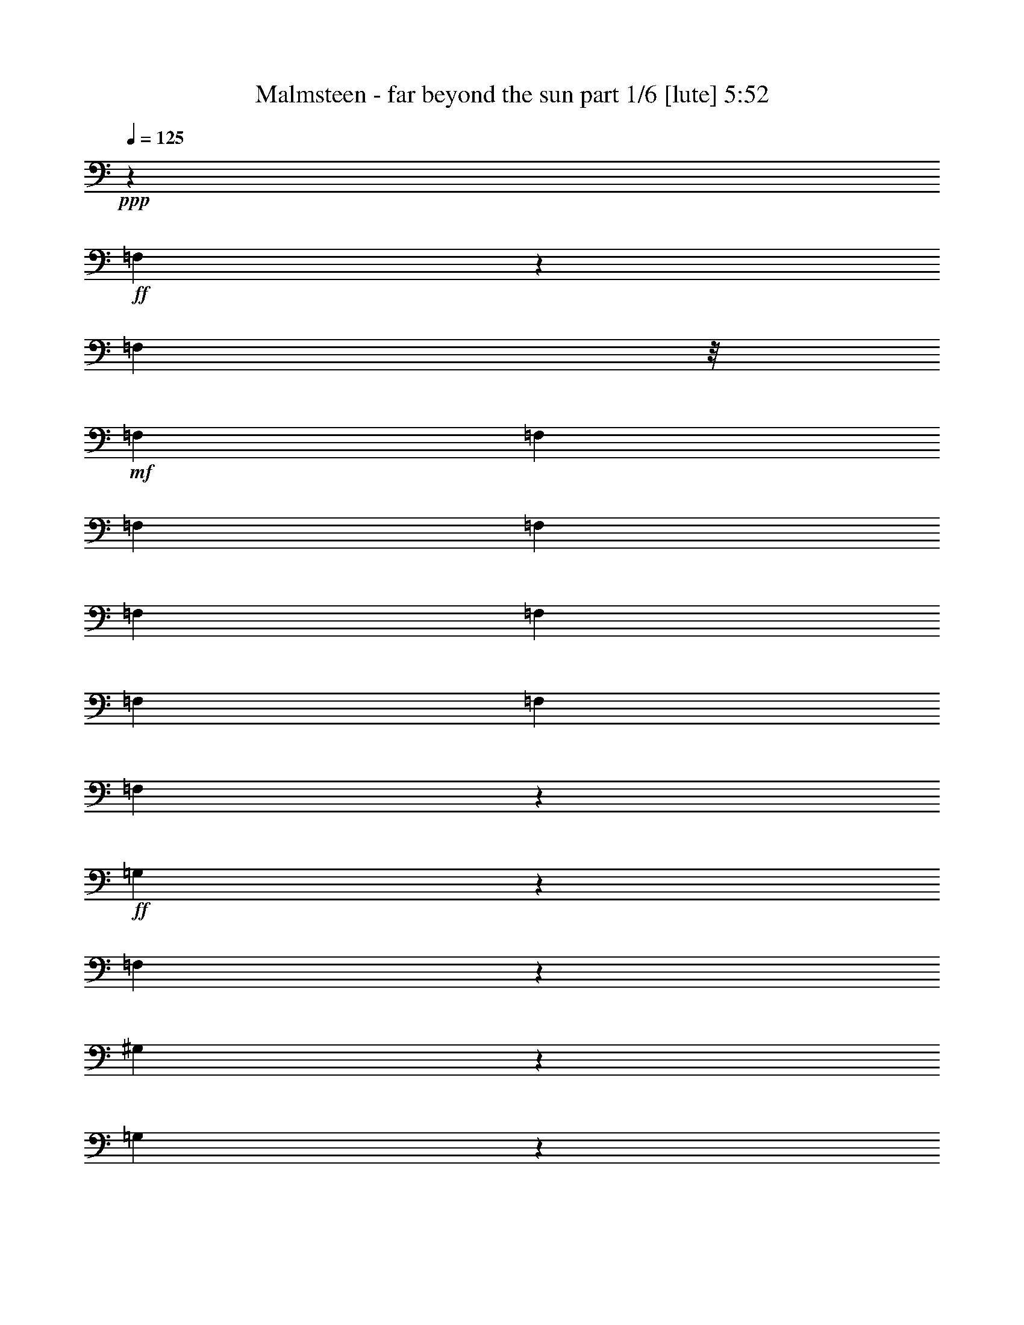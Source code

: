 % Produced with Bruzo's Transcoding Environment
% Transcribed by  Himbeertoni

X:1
T:  Malmsteen - far beyond the sun part 1/6 [lute] 5:52
Z: Transcribed with BruTE 64
L: 1/4
Q: 125
K: C
Z: Transcribed with BruTE 64
L: 1/4
Q: 125
K: C
+ppp+
z19863/8836
+ff+
[=F,2227/8836]
z2187/8836
[=F,1103/4418]
z/8
+mf+
[=F,2207/8836]
[=F,2207/8836]
[=F,2207/8836]
[=F,2207/8836]
[=F,2207/8836]
[=F,2207/8836]
[=F,2207/8836]
[=F,2207/8836]
[=F,2291/17672]
z2165/8836
+ff+
[=G,2253/8836]
z2161/8836
[=F,19929/8836]
z2141/8836
[^G,2277/8836]
z2137/8836
[=G,6699/8836]
z2129/8836
[^A,2289/8836]
z2125/8836
[=A,6711/8836]
z2117/8836
[^A,2301/8836]
z2113/8836
[^C7011/35344]
z6231/35344
[^C7023/35344]
z6219/35344
[^C3339/2209]
z2093/8836
[^G,2325/8836]
z2089/8836
[=G,6747/8836]
z2081/8836
[^G,2337/8836]
z2077/8836
[=C6759/8836]
z1793/8836
[=G,8291/35344]
z9365/35344
[=F,2419/4418]
z1783/8836
[=F,8331/35344]
z9325/35344
[^G,8347/35344]
z26965/35344
[=F,8379/35344]
z9277/35344
[=F,8395/35344]
z18089/35344
[=E,17255/35344]
z18057/35344
[^A,17287/35344]
z18025/35344
[=E,17319/35344]
z195/752
[=G,181/752]
z9149/35344
[^A,8523/35344]
z9133/35344
[^C,8539/35344]
z/8
+f+
[^C,/8]
z/8
+ff+
[^A,/8]
z9101/35344
[=G,8571/35344]
z9085/35344
[=E,8587/35344]
z185629/35344
[=C,26435/35344=G,26435/35344]
z2489/4418
[^g1649/8836]
z3323/17672
[=f413/2209]
z3/8
[=g/8]
z6397/35344
+mf+
[=g581/4418]
z6167/35344
+ff+
[^g9269/35344]
[=f2207/8836]
[^c2207/8836]
[^A2207/8836]
[=G2207/8836]
[=E2207/8836]
[=C2207/8836]
[^G,2207/8836]
[=F,4501/35344]
z35225/35344
[=C,26627/35344]
z26341/35344
[^g26675/35344]
z583/4418
+mf+
[^g6381/35344]
z/8
+ff+
[=f/8]
z1603/8836
[=g4633/35344]
z6181/35344
[=g304/2209]
z2423/17672
[=e5187/17672]
[=e2207/8836]
[=c2207/8836]
[^G2207/8836]
[=F2207/8836]
[^C2207/8836]
[^A,2207/8836]
[=G,2207/8836]
[=E,66569/35344]
z3131/17672
+mf+
[^A437/2209]
z3125/17672
+ff+
[^c1751/8836]
z3119/17672
+mf+
[^c877/4418]
z3113/17672
+ff+
[=e1757/8836]
z3107/17672
+mf+
[=e440/2209]
z3101/17672
+ff+
[=g1763/8836]
z26053/35344
[=b9931/4418]
z/8
[^a2207/8836]
[=c'2207/8836]
[^g1449/4418^a1449/4418]
z/8
[=g/8]
z/8
[^g/8]
z6489/35344
[=f1139/8836]
z3129/17672
[=g4787/35344]
z/8
[=e/8]
z/8
[=e/8]
z/8
[=c/8]
z/8
[^c/8]
z/8
[^A/8]
z/8
[=c/8]
z/8
[=A/8]
z/8
[^d/8]
z/8
[^A/8]
z/8
[^c/8]
z/8
[^c/8]
z/8
[^G/8]
z/8
[^c/8]
z/8
[^A/8]
z13639/35344
[=F,26123/35344]
z9189/35344
[=E,8483/35344]
z35657/35344
[^G,8523/35344]
z9133/35344
[^G,35047/35344]
z9093/35344
[=B,8579/35344]
z35561/35344
[^D13037/35344]
z13447/35344
[^D,26315/35344]
z8997/35344
[=E8675/35344]
z35465/35344
[^G8715/35344]
z8941/35344
[^G35239/35344]
z8901/35344
[=B8771/35344]
z61853/35344
[^C,26507/35344]
z8805/35344
[=e8867/35344]
z35273/35344
[^g8907/35344]
z8749/35344
[^g35431/35344]
z8709/35344
[=b8963/35344]
z61661/35344
[=c'4609/35344]
z3103/17672
[^g4839/35344]
z4871/35344
[^a3087/17672]
z290/2209
[=g10815/35344]
[^g2213/17672]
z1597/8836
[=f4657/35344]
z3079/17672
[=g4887/35344]
z4823/35344
[=e3111/17672]
z287/2209
[=e10815/35344]
[=c2237/17672]
z1585/8836
[^c4705/35344]
z65/376
[^A105/752]
z4775/35344
[=c3135/17672]
z284/2209
[^G10815/35344]
[^A2261/17672]
z1573/8836
[=G4753/35344]
z4957/35344
[^G761/4418]
z4727/35344
[=F3159/17672]
z26125/35344
[=F,26891/35344]
z8421/35344
[=E,9251/35344]
z34889/35344
[^G,9291/35344]
z8365/35344
[^G,35815/35344]
z8325/35344
[=B,9347/35344]
z34793/35344
[=C,2899/8836]
z1723/4418
[^D,12989/17672]
z4667/17672
[=E4169/17672]
z17901/17672
[^G4189/17672]
z4639/17672
[^G17451/17672]
z4619/17672
[=B4217/17672]
z31095/17672
[^C,13085/17672]
z4571/17672
[=e4265/17672]
z17805/17672
[^g4285/17672]
z4543/17672
[^g17547/17672]
z4523/17672
[=b4313/17672]
z17757/17672
[=c'13169/17672]
z6105/35344
[^a1235/8836]
z2385/17672
[=g6275/35344]
z1135/8836
[^g5407/17672]
[=f4527/35344]
z393/2209
[=g4757/35344]
z4953/35344
[^g1523/8836]
z2361/17672
[=B6323/35344]
z/8
[=e/8]
z3235/17672
[=c4575/35344]
z390/2209
[^G4805/35344]
z4905/35344
[=F1535/8836]
z2337/17672
[^C6371/35344]
z/8
[=E/8]
z3211/17672
[=C4623/35344]
z387/2209
[^G,4853/35344]
z4857/35344
[=F,1547/8836]
z2313/17672
[^C10837/35344]
z4963/4418
+fff+
[^C8291/4418]
z4355/17672
+ff+
[^A,4481/17672]
z4347/17672
[=G,39833/17672]
z4307/17672
[^G,4529/17672]
z4299/17672
[^G,4537/17672]
z4291/17672
[^G,4545/17672]
z4283/17672
[^A,4553/17672]
z4275/17672
[^A,4561/17672]
z4267/17672
[^A,4569/17672]
z4259/17672
[=C4577/17672]
z4251/17672
[=C297/2209]
z2479/17672
+mf+
[=C6087/35344]
z10687/35344
+ff+
[=c597/4418]
z2467/17672
+mf+
[=c6111/35344]
z10663/35344
+ff+
[=C300/2209]
z2455/17672
+mf+
[=C6135/35344]
z10639/35344
+ff+
[=G20287/35344]
z85649/35344
[=C7129/35344]
z6113/35344
[^C7141/35344]
z6101/35344
[^A,7153/35344]
z6089/35344
[=C7165/35344]
z6077/35344
[^C621/4418]
z7169/35344
[^A,6085/35344]
z7157/35344
[=C6097/35344]
z7145/35344
[=C9811/8836]
z3221/17672
+mf+
[=c4603/35344]
z6211/35344
+ff+
[^G2417/17672]
z1219/8836
+mf+
[=F6169/35344]
z2323/17672
[^C5407/17672]
+ff+
[^A,4421/35344]
z3197/17672
+mf+
[=G4651/35344]
z6163/35344
+ff+
[=E2441/17672]
z1207/8836
[=G6217/35344]
z7025/35344
+mf+
[=E6229/35344]
z7013/35344
+ff+
[^C6241/35344]
z2287/17672
[^A,5407/17672]
+mf+
[=G,4855/35344]
+ff+
[^D39581/17672^d39581/17672]
z39871/17672
[=C4309/17672]
z4519/17672
[^G,4317/17672]
z4511/17672
[^G,4325/17672]
z4503/17672
[=C4333/17672]
z4495/17672
[^G,4341/17672]
z4487/17672
[^G,4349/17672]
z4479/17672
[=C4357/17672]
z4471/17672
[=G,4365/17672]
z13291/17672
[^G,4381/17672]
z4447/17672
[=C4389/17672]
z13267/17672
[^A,4405/17672]
z4423/17672
[^C4413/17672]
z4857/35344
+mf+
[^C1547/8836]
z4627/35344
[^C3209/17672]
z9251/35344
[^c1553/8836]
z4603/35344
[^c3221/17672]
z9227/35344
[^C1559/8836]
z4579/35344
[^C3233/17672]
z24211/35344
+ff+
[=B6715/35344]
z19769/35344
[^C19937/17672]
z6473/35344
[^A,6781/35344]
z6461/35344
[^C6621/35344]
[^A,6799/35344]
z6443/35344
[^C6811/35344]
z4665/35344
[=C1595/8836]
z/8
[=C/8]
z6413/35344
[=C4855/35344]
+mf+
[=C10815/35344]
+ff+
[^C4425/35344]
z6389/35344
[=C26627/17672]
z4569/35344
[^G10815/35344]
[=c4497/35344]
z6317/35344
[^A591/4418]
z6087/35344
[^c2479/17672]
z297/2209
[=c6293/35344]
z/8
[^d/8]
z1625/8836
[^c4545/35344]
z6269/35344
[=f597/4418]
z2467/17672
[^d6111/35344]
z294/2209
[=g6341/35344]
z/8
[=f/8]
z1613/8836
[^g4593/35344]
z6221/35344
[=g7033/35344]
z6209/35344
[^a7045/35344]
z59165/35344
[=F13493/17672]
z12991/17672
[^G13517/17672]
z12415/17672
[=G25977/35344]
z26991/35344
[^A26025/35344]
z26943/35344
[=c387/2209]
z75/376
+mf+
[=c33/188]
z3519/17672
+ff+
[^A26097/35344]
z13629/35344
[^A1563/8836]
z3495/17672
[=G26145/35344]
z106275/35344
[^F79281/35344]
z26655/35344
[=F405/2209]
z3381/17672
[=c1623/8836]
z3375/17672
[=f5407/17672]
[^c2263/17672]
z6289/35344
[^A1189/8836]
z2477/17672
[^G6091/35344]
z4723/35344
[=F3161/17672]
z/8
[^C/8]
z6471/35344
[^A,2287/17672]
z6241/35344
[=F,1201/8836]
z26535/35344
[=G26481/35344]
z26487/35344
[=F26529/35344]
z26439/35344
[^G26577/35344]
z26391/35344
[^G26625/35344]
z26343/35344
[^A13419/35344]
z1611/8836
+mf+
[^A3405/17672]
z9837/17672
+ff+
[^A3417/17672]
z9825/17672
[^A3429/17672]
z105699/35344
[^F79857/35344]
z207/376
[=F75/376]
z12813/35344
[=f9277/35344]
z834/2209
[=f3291/8836]
z1665/4418
[=f3297/8836]
z48057/35344
[=G4001/8836]
z18203/35344
[=G17141/35344]
z18171/35344
[^A17173/35344]
z40209/35344
[^G1545/8836]
z3531/17672
[^G52581/35344]
z18043/35344
[^A17301/35344]
z18011/35344
[^A17333/35344]
z17979/35344
[^c17365/35344]
z53259/35344
[^d52773/35344]
z53163/35344
[^A52869/35344]
z420/2209
[^A3267/17672]
z1677/8836
[^A3273/17672]
z837/4418
[^c3279/17672]
z1671/8836
[^A3285/17672]
z66261/35344
[^f53025/35344]
z1641/8836
[^g3345/17672]
z2393/17672
[=e6259/35344]
z1139/8836
[=e5407/17672]
[=e2207/8836]
[=c2207/8836]
[^G2207/8836]
[=F2207/8836]
[^C2207/8836]
[^A,2207/8836]
[=G,97/752]
z391/2209
[^D,4789/35344]
z4921/35344
[^A,4079/4418]
z79263/35344
[=E,4679/35344=B,4679/35344]
z12977/35344
[=E,4695/35344=B,4695/35344]
z83585/35344
[^G,9193/35344]
z8463/35344
[^G,9209/35344]
z26103/35344
[^A,9241/35344]
z8415/35344
[^A,9257/35344]
z26055/35344
[=A,9289/35344]
z8367/35344
[=C,9305/35344]
z78975/35344
[^G,897/4418]
z586/2209
[^G,1037/4418]
z3377/4418
[=G,1041/4418]
z583/2209
[^A,1043/4418]
z3371/4418
[=G,1047/4418]
z580/2209
[=G,1049/4418]
z3365/4418
[=F,1053/4418]
z577/2209
[^G,1055/4418]
z3359/4418
[=F,4327/8836]
z1147/4418
[=G,4333/8836]
z4495/8836
[^C,4341/8836]
z4487/8836
[=G,4349/8836]
z4479/8836
[=F,537/2209]
z1133/4418
[^G,538/2209]
z1131/4418
[=C539/2209]
z/4
[=C/8]
z/8
+mf+
[=C/8]
z2299/17672
+ff+
[^G,541/2209]
z1125/4418
[=F,542/2209]
z1123/4418
[=F,543/2209]
z1121/4418
[^G,544/2209]
z1119/4418
[=C545/2209]
z/4
[=C/8]
z/8
+mf+
[=C/8]
z2251/17672
+ff+
[^G,547/2209]
z1113/4418
[=F,548/2209]
z1111/4418
[=F,549/2209]
z1109/4418
[^G,550/2209]
z1107/4418
[=C551/2209]
z/4
[=C552/2209]
+mf+
[=C2207/8836]
+ff+
[^G,553/2209]
z1101/4418
[=F,554/2209]
z1099/4418
[=F,555/2209]
z1097/4418
[^G,556/2209]
z1095/4418
[=C557/2209]
z1093/4418
[=E558/2209]
z1091/4418
[=G559/2209]
z6505/35344
+fff+
[^G6749/35344]
z6493/35344
+ff+
[=c6761/35344]
z281/188
[^A283/188]
z4355/8836
[^c4413/8836]
z/8
+mf+
[^c2207/8836]
[^c2349/17672]
z13171/8836
+ff+
[^F3355/4418]
z6265/35344
[^F20243/35344]
z6241/35344
+mf+
[^G7013/35344]
z6229/35344
[^G20279/35344]
z6413/17672
+ff+
[=E8943/8836]
z4299/8836
[=G7103/35344]
z6139/35344
+mf+
[=G7115/35344]
z6127/35344
[=G7127/35344]
z6115/35344
+ff+
[=G7139/35344]
z6103/35344
[=G7151/35344]
z6091/35344
[^A7163/35344]
z6079/35344
[^A2483/17672]
z7171/35344
[^A6083/35344]
z7159/35344
[^c6095/35344]
z295/2209
[^c6325/35344]
z/8
[^c/8]
z1617/8836
[=f4577/35344]
z6237/35344
[^d601/4418]
z2451/17672
[=g6143/35344]
z292/2209
[^g6373/35344]
z/8
[^g/8]
z1605/8836
[=f4625/35344]
z6189/35344
[=f607/4418]
z2427/17672
[^g6191/35344]
z289/2209
[=f5407/17672]
[=f4443/35344]
z1593/8836
[^g4673/35344]
z6141/35344
[=f613/4418]
z2403/17672
[^a6239/35344]
z286/2209
[=g5407/17672]
[^g4491/35344]
z/8
[=f/8]
z/8
[=g/8]
z/8
[^c/8]
z6961/35344
[^g6293/35344]
z6949/35344
+fff+
[^g6305/35344]
z6779/17672
[^g6323/35344]
z20161/35344
+ff+
[^g6347/35344]
z6895/35344
[^g6359/35344]
z46609/35344
[^A,1643/2209]
z12/47
[=G,23/94]
z563/2209
[=C1083/4418]
z562/2209
[=G1085/4418]
z13279/8836
[=F,546/2209]
z1115/4418
[^G,547/2209]
z1113/4418
[=F548/2209]
z1111/4418
[^G4405/8836]
z8837/8836
[=F,552/2209]
z1103/4418
[^G,553/2209]
z1101/4418
[=F554/2209]
z1099/4418
[^G13265/8836]
z546/2209
[^G1117/4418]
z4387/8836
[=F4449/8836]
z6481/35344
[=E46535/35344]
z540/2209
[=G,1129/4418]
z539/2209
[=C1131/4418]
z538/2209
[=G1133/4418]
z13183/8836
[=F,570/2209]
z1067/4418
[^G,571/2209]
z1065/4418
[=F572/2209]
z1063/4418
[^G4501/8836]
z8741/8836
[=F,576/2209]
z1055/4418
[^G,577/2209]
z1053/4418
[=F578/2209]
z1051/4418
[^G15677/17672]
z605/4418
[^c6205/35344]
z2305/17672
[=f5407/17672]
[=f4457/35344]
z3179/17672
[^c4687/35344]
z6127/35344
[^A2459/17672]
z599/4418
[=G6253/35344]
z2281/17672
[=E10373/35344]
[=C2207/8836]
[^G,2207/8836]
[=F,2481/17672]
z1552/2209
[=F,8303/35344]
z199/752
[^G,177/752]
z9337/35344
[=G8335/35344]
z35805/35344
[=f3083/17672]
z1769/8836
[^d12805/35344]
z16771/17672
[^g1555/8836]
z2297/17672
[=g10815/35344]
[=g559/4418]
z3171/17672
[^a4703/35344]
z382/2209
[=g4933/35344]
z4777/35344
[=g1567/8836]
z3487/17672
[=c'785/4418]
z1575/8836
[^g4745/35344]
z4965/35344
[^a380/2209]
z4735/35344
[=g3155/17672]
z/8
[^g/8]
z6483/35344
[=f2281/17672]
z/8
[=g/8]
z4699/35344
[^d3173/17672]
z431/2209
+mp+
[=f3179/17672]
z1721/8836
+ff+
[^c3185/17672]
z859/4418
[^d3191/17672]
z/8
[=c/8]
z6411/35344
[^d2317/17672]
z3421/17672
[^d1603/8836]
z3415/17672
[=c803/4418]
z3409/17672
[=g1609/8836]
z3403/17672
[=g23105/17672]
z39863/35344
[=g52915/35344]
z39779/35344
[=g39745/35344]
z26465/35344
[=g8879/35344]
z8777/35344
[=g8895/35344]
z8761/35344
[^g8911/35344]
z8745/35344
[=f53107/35344]
z17517/35344
[=G2207/8836]
+mf+
[=G8999/35344]
z17485/35344
+ff+
[=E17859/35344]
z17453/35344
[=G17891/35344]
z17421/35344
[=G2207/8836]
+mf+
[=G9095/35344]
z17389/35344
+ff+
[=E17955/35344]
z17357/35344
[=G17987/35344]
z/8
[=F/8]
z3251/17672
[^G4543/35344]
z392/2209
[=F4773/35344]
z4937/35344
[^A1527/8836]
z2353/17672
[^c6339/35344]
z/8
[^A/8]
z3227/17672
[=e4591/35344]
z389/2209
[=g4821/35344]
z4889/35344
[=e1539/8836]
z2329/17672
[=f6387/35344]
z/8
[^g/8]
z3203/17672
[=f4639/35344]
z386/2209
[=f4869/35344]
z103/752
[^g33/188]
z2305/17672
[=f10815/35344]
[=f557/4418]
z3179/17672
[^g4687/35344]
z383/2209
[=f4917/35344]
z4793/35344
[=f1563/8836]
z2281/17672
[=g6483/35344]
z3049/17672
[^g1789/8836]
z45527/17672
[^a34859/35344]
z18109/35344
[=c'52579/35344]
z13631/35344
[^a3125/17672]
z437/2209
[^g3131/17672]
z1745/8836
[=g3137/17672]
z871/4418
[^a3143/17672]
z37/188
[^g67/376]
z434/2209
[=g3155/17672]
z1733/8836
[=f3161/17672]
z865/4418
[=e3167/17672]
z1727/8836
[^a3173/17672]
z431/2209
[^g3179/17672]
z1721/8836
[=g3185/17672]
z859/4418
[=f3191/17672]
z1715/8836
[=e39529/35344]
z131/752
[=f13/94]
z2411/17672
[^g6223/35344]
z/8
[=c'/8]
z/8
[^g/8]
z/8
[^g/8]
z4567/35344
[=f10815/35344]
[=g4499/35344]
z6315/35344
[=e2365/17672]
z/8
[=g/8]
z/8
[^a/8]
z/8
+fff+
[^a/8]
z1239/8836
+ff+
[^a6089/35344]
z2363/17672
[=g6319/35344]
z/8
[^g/8]
z3237/17672
[=e4571/35344]
z6243/35344
[^g2401/17672]
z1227/8836
[^g6137/35344]
z2339/17672
[=c'6367/35344]
z/8
[=g/8]
z3213/17672
[=g4619/35344]
z6195/35344
[^a2425/17672]
z1215/8836
[=g6185/35344]
z2315/17672
[^g5407/17672]
[=g2207/8836]
[=g2207/8836]
[=e2207/8836]
[=f4461/35344]
z3177/17672
[=f4691/35344]
z6123/35344
[^c2461/17672]
z3277/17672
[^c1675/8836]
z3271/17672
+fff+
[^A839/4418]
z1191/8836
+ff+
[=c6281/35344]
z2267/17672
[^G5407/17672]
[^A3371/17672]
z1625/8836
[=G2207/8836]
[^A4553/35344]
z3241/17672
[^A23267/17672]
z3217/17672
+f+
[=e1705/8836]
z3211/17672
[=e5359/17672]
[=f3545/17672]
[=e10865/35344=c10865/35344]
z/8
[^c2207/8836]
[^c2207/8836]
[^c2207/8836]
[^c1725/8836]
z3171/17672
+ff+
[=B432/2209]
z793/4418
+fff+
[^c2207/8836]
+f+
[=f2207/8836]
[=c2207/8836]
[^c4725/35344]
z3045/17672
[=f4955/35344]
z4755/35344
[=f10373/35344]
[=e2207/8836]
[^c2207/8836]
+ff+
[^A2849/8836]
z4093/4418
[=c3509/17672]
z389/2209
[=c3515/17672]
z1553/8836
[^c3521/17672]
z/8
[=e/8]
z6413/35344
[=e579/4418]
z3091/17672
[=f4863/35344]
z4847/35344
[=e3099/17672]
z4617/35344
[=e1607/8836]
z769/4418
[=f3551/17672]
z1535/8836
[=g3557/17672]
z383/2209
[=g3563/17672]
z1529/8836
[^g3569/17672]
z763/4418
[^a3575/17672]
z1523/8836
[^a3581/17672]
z380/2209
[=c'4965/35344]
z20415/35344
[=c'8217/4418]
z7095/35344
[^a6159/35344]
z7083/35344
[=c'6171/35344]
z7071/35344
[^g6183/35344]
z7059/35344
[^a6195/35344]
z7047/35344
[=g6207/35344]
z7035/35344
[^g6219/35344]
z7023/35344
[=f6231/35344]
z7011/35344
[=f6243/35344]
z6999/35344
[=f6255/35344]
z6987/35344
[^c6267/35344]
z6975/35344
[=e6279/35344]
z6963/35344
[=c6291/35344]
z6951/35344
[=c6303/35344]
z6939/35344
[^A6315/35344]
z6927/35344
[=c6327/35344]
z6915/35344
[^G6339/35344]
z6903/35344
[^A6351/35344]
z6891/35344
[=G6363/35344]
z6879/35344
[^A6375/35344]
z6867/35344
[^A72657/35344]
z13329/17672
[=c99255/35344]
z6681/35344
[^f6573/35344]
z6669/35344
[=e6585/35344]
z3/16
[^d/8]
z/8
[^d/8]
z3/16
[^d/8]
z/8
[=c/8]
z6621/35344
[=c19861/17672]
z/8
[^d2207/8836]
[=c2207/8836]
[=A2207/8836]
[^F2207/8836]
[=A2207/8836]
[=c2207/8836]
[^d2207/8836]
[=c2207/8836]
[=c2207/8836]
[=A2207/8836]
[^A6753/35344]
z6489/35344
[=G6765/35344]
z6477/35344
[=G2207/8836]
[=A286/2209]
z4693/35344
[^F397/2209]
z/8
[^F/8]
z6441/35344
[=G2207/8836]
[^D1153/8836]
z6423/35344
[=D6831/35344]
z6411/35344
[=D6843/35344]
z6399/35344
[^A,6855/35344]
z4621/35344
[=C5407/17672]
[=A,2223/17672]
z6369/35344
[^A,1169/8836]
z3069/17672
[^A,4907/35344]
z4803/35344
[=G,3121/17672]
z4573/35344
[=G,5407/17672]
[^A,2247/17672]
z6321/35344
[=D6933/35344]
z6309/35344
[=F6945/35344]
z6297/35344
[=A2207/8836]
[=c2207/8836]
[^d2207/8836]
[=c1193/8836]
z2469/17672
[=A6107/35344]
z4707/35344
[^F3169/17672]
z/8
[^D/8]
z6455/35344
[=A2295/17672]
z6225/35344
[^F7029/35344]
z6213/35344
[^F7041/35344]
z6201/35344
[^D1211/8836]
z2433/17672
[^D6179/35344]
z4635/35344
[=C3205/17672]
z6171/35344
[=D7083/35344]
z6159/35344
[=D7095/35344]
z157325/35344
[=f7425/2209]
z3405/8836
[=d4235/17672]
z4593/17672
[=d4243/17672]
z13413/17672
[=d13095/17672]
z/8
+mf+
[^d/8]
z25/188
[^d135/752]
z/8
+ff+
[=g/8]
z403/2209
+mf+
[=d4597/35344]
z/8
[^d/8]
z/8
[^d/8]
z/8
+ff+
[=g/8]
z/8
+mf+
[^f/8]
z/8
[=d526/2209]
[^d11465/35344]
z3/16
+ff+
[=g1049/4418]
[^d580/2209=g580/2209]
z/8
+mf+
[^f/8]
z6781/35344
[=g6473/35344]
z6695/17672
+ff+
[=c'6559/17672]
z26553/17672
[^a3291/8836]
z6699/35344
[^a6555/35344]
z6687/35344
[=g6567/35344]
z6675/35344
[=g6579/35344]
z6663/35344
[^a6591/35344]
z6651/35344
[=g6603/35344]
z6639/35344
[=g6615/35344]
z3/16
[^a3/16]
z6615/35344
[=g6639/35344]
z6603/35344
[=a6651/35344]
z6591/35344
[^f6663/35344]
z6579/35344
[=a6675/35344]
z6567/35344
[^f6687/35344]
z6555/35344
[=g6699/35344]
z6543/35344
[^d6711/35344]
z6531/35344
[^f6723/35344]
z6519/35344
[=d6735/35344]
z6507/35344
[^d6747/35344]
z6495/35344
[=c6759/35344]
z6483/35344
[^d6771/35344]
z6471/35344
[^A6783/35344]
z6459/35344
[=c6795/35344]
z6447/35344
[=A6807/35344]
z6435/35344
[^A6819/35344]
z6423/35344
[=G6831/35344]
z6411/35344
[=A6843/35344]
z6399/35344
[=F6855/35344]
z561/376
[=f177/94]
z6279/35344
[^d6975/35344]
z6267/35344
[=c6987/35344]
z6255/35344
[^d6999/35344]
z/8
[=g/8]
z807/4418
[=g4589/35344]
z6225/35344
[=g2207/8836]
[^d2207/8836]
[=f2207/8836]
[=d1211/8836]
z2433/17672
[=d6179/35344]
z1159/8836
[=f6409/35344]
z6171/35344
[^g7083/35344]
z6159/35344
[=g2869/8836]
[=g4455/35344]
z795/4418
[=c'4685/35344]
z6129/35344
[=g7125/35344]
z6117/35344
[=g7137/35344]
z6105/35344
[=c'14489/8836]
z3575/17672
[^d12731/35344]
z1783/8836
[^d3061/17672]
z445/2209
[=c3067/17672]
z53455/35344
[=g1547/8836]
z3527/17672
[=f775/4418]
z3521/17672
[=e1553/8836]
z3515/17672
[=g389/2209]
z3509/17672
[=f1559/8836]
z3503/17672
[^d781/4418]
z3497/17672
[=d1565/8836]
z3491/17672
[=c392/2209]
z3485/17672
[=B1571/8836]
z3479/17672
[=g787/4418]
z3473/17672
[=f1577/8836]
z3467/17672
[^d395/2209]
z3461/17672
[=d1583/8836]
z3455/17672
[=c793/4418]
z3449/17672
[=B1589/8836]
z3443/17672
[=g398/2209]
z3437/17672
[=f1595/8836]
z73/376
[^d17/94]
z3425/17672
[=d1601/8836]
z3419/17672
[=c401/2209]
z3413/17672
[=B1607/8836]
z3407/17672
[=g805/4418]
z3401/17672
[=f1613/8836]
z3395/17672
[^d404/2209]
z3389/17672
[=d1619/8836]
z3383/17672
[=c811/4418]
z3377/17672
[^d1625/8836]
z3371/17672
[=d407/2209]
z3/16
[=f/8]
z6499/35344
[=f2273/17672]
z6269/35344
[=f597/4418]
z2467/17672
[=d6111/35344]
z4703/35344
[^d3171/17672]
z/8
[=B/8]
z6451/35344
[^d2297/17672]
z6221/35344
[=g603/4418]
z2443/17672
[=g6159/35344]
z4655/35344
[^d3195/17672]
z/8
[=c/8]
z6403/35344
[^d2321/17672]
z6173/35344
[=g609/4418]
z2419/17672
[=g6207/35344]
z4607/35344
[^d10815/35344]
[=c4459/35344]
z6355/35344
[^d2345/17672]
z6125/35344
[=g615/4418]
z2395/17672
[=g6255/35344]
z97/752
[^d10815/35344]
[=c4507/35344]
z6307/35344
[^d2369/17672]
z6077/35344
[=g621/4418]
z2371/17672
[=g6303/35344]
z/8
[^d/8]
z3245/17672
[^g4555/35344]
z6259/35344
[=g2393/17672]
z1231/8836
[=g6121/35344]
z2347/17672
[=b6351/35344]
z/8
[=g/8]
z3221/17672
[=g4603/35344]
z6211/35344
[=c'2417/17672]
z1219/8836
[=g6169/35344]
z2323/17672
[=g5407/17672]
[^g4421/35344]
z3197/17672
[=f4651/35344]
z6163/35344
[=g2441/17672]
z1207/8836
[^d6217/35344]
z1591/8836
[=f3445/17672]
z397/2209
[=d3451/17672]
z1585/8836
[^d3457/17672]
z791/4418
[=c3463/17672]
z2275/17672
[=c5407/17672]
[=c4517/35344]
z67/376
[^A37/188]
z3143/17672
[=B871/4418]
z3137/17672
[^G1745/8836]
z3131/17672
[^A437/2209]
z3125/17672
[=G1751/8836]
z3119/17672
[^G877/4418]
z/8
[=F/8]
z3219/17672
[=G4607/35344]
z388/2209
[^D3523/17672]
z/8
[=F/8]
z801/4418
[=D4637/35344]
z3089/17672
[^D1769/8836]
z3083/17672
[=C443/2209]
z3077/17672
[=D4891/35344]
z4819/35344
[=B,3113/17672]
z1147/8836
[=D10815/35344]
[=F2239/17672]
z396/2209
[^G4709/35344]
z3053/17672
[=c4939/35344]
z4771/35344
[^d3137/17672]
z1135/8836
[=g10815/35344]
[=g2263/17672]
z393/2209
[^d4757/35344]
z4953/35344
[=c1523/8836]
z4723/35344
[^A3161/17672]
z/8
[^A/8]
z6471/35344
[=c2287/17672]
z390/2209
[=B4805/35344]
z4905/35344
[=B1535/8836]
z4675/35344
[^G3185/17672]
z/8
[=F/8]
z79915/35344
[^G,17281/35344]
z18031/35344
[=G,17313/35344]
z17999/35344
[^G,17345/35344]
z17967/35344
[^G,17377/35344]
z17935/35344
[=G,17409/35344]
z17903/35344
[^G,17441/35344]
z17871/35344
[^G,17473/35344]
z17839/35344
[=G,17505/35344]
z53119/35344
[^d8733/35344]
z8923/35344
[=G8749/35344]
z8907/35344
[=G8765/35344]
z8891/35344
[=g8781/35344]
z8875/35344
[=c8797/35344]
z8859/35344
[=c8813/35344]
z8843/35344
[=c'106025/35344]
z17567/35344
[^A6621/4418]
[=F17825/35344]
z17487/35344
[=D10539/8836]
z2703/8836
[^A,13241/8836]
z/8
[=D2207/8836]
[=F2207/8836]
[^G4719/35344]
z2275/17672
[=G10815/35344]
[^A1129/8836]
z67/376
[=d101/752]
z4963/35344
[=d3041/17672]
z4733/35344
[=c789/4418]
z/8
[^d/8]
z6481/35344
[^d1141/8836]
z3125/17672
[=d2207/8836]
[=f4803/35344]
z779/4418
[=f13649/35344]
z3107/17672
[^d53429/35344]
z78991/35344
[=c'19043/17672]
z20131/17672
[=c'6377/17672]
z6865/17672
[=c'32659/35344]
z7067/35344
[^a6187/35344]
z4627/35344
[=g10815/35344]
[^g4439/35344]
z6375/35344
[=f2335/17672]
z6145/35344
[=g1225/8836]
z2405/17672
[^d6235/35344]
z4579/35344
[=f10815/35344]
[=d4487/35344]
z6327/35344
[^d2359/17672]
z6097/35344
[^c1237/8836]
z2381/17672
[=c6283/35344=c'6283/35344]
z/8
[^A/8]
z3255/17672
[^A44297/35344]
z1139/4418
[^A535/2209]
z1137/4418
[=F5/4-]
[=F4353/8836^A4353/8836]
z15551/17672
[^D19705/35344]
z1675/4418
[=d6481/35344]
z6761/35344
+mf+
[=d6493/35344]
z6749/35344
+ff+
[=F6505/35344]
z6679/17672
[^A6575/17672]
z1661/2209
[=c6593/17672]
z/8
[=G/8]
z/8
[^A/8]
z/8
[=G/8]
z6653/35344
[^G6601/35344]
z4875/35344
[=F3085/17672]
z1161/8836
[=c10815/35344]
[^G2211/17672]
z17/94
[=F99/752]
z3081/17672
[^A4883/35344]
z6593/35344
[=G6661/35344]
z4815/35344
[^D3115/17672]
z573/4418
[^G10815/35344]
[=F2241/17672]
z1583/8836
[=D4713/35344]
z3051/17672
[=C4943/35344]
z139/752
[=D143/752]
z6521/35344
[=D6733/35344]
z6509/35344
[^D6745/35344]
z6497/35344
[=F6757/35344]
z46279/17672
[=D6619/17672]
z/8
[=F2207/8836]
[=F2207/8836]
[^G2335/17672]
z4599/35344
[=c5407/17672]
[^d1117/8836]
z6347/35344
[=g33415/35344]
z54865/35344
[=D1127/2209]
z1080/2209
[^D1129/2209]
z1078/2209
[=F4471/4418]
z2093/8836
[=D2325/8836]
z8769/4418
[=F15999/35344]
z1138/2209
[=F1071/2209]
z1136/2209
[^G1073/2209]
z3341/2209
[=G6187/35344]
z46781/35344
[^G19685/17672]
z6977/35344
[^G6277/35344]
z3332/2209
[=G6331/35344]
z6911/35344
[=G6343/35344]
z6899/35344
[^G6355/35344]
z/8
[=c/8]
z3219/17672
[^d4607/35344]
z388/2209
[^d4837/35344]
z4873/35344
[^g1543/8836]
z2321/17672
[=f10815/35344]
[=f553/4418]
z3195/17672
[^g4655/35344]
z/8
[=f/8]
z/8
[=c/8]
z/8
[^g/8]
z767/4418
[=f4909/35344]
z4801/35344
[=f1561/8836]
z2285/17672
[^g10815/35344]
[=f281/2209]
z3159/17672
[=f4727/35344]
z761/4418
[^g4957/35344]
z4753/35344
[=f1573/8836]
z/8
[=f/8]
z6501/35344
[=g284/2209]
z3135/17672
[^g4775/35344]
z6701/35344
[=g6553/35344]
z6689/35344
[=g6565/35344]
z6677/35344
[=g6577/35344]
z6665/35344
[=g6589/35344]
z6653/35344
[=g6601/35344]
z6641/35344
[=g6613/35344]
z6629/35344
[=g6625/35344]
z6617/35344
[=g6637/35344]
z6605/35344
[=g6649/35344]
z6593/35344
[=g6661/35344]
z6581/35344
[=g6673/35344]
z6569/35344
[=g23209/8836]
z6479/35344
[=c'50955/35344]
z/8
[^a/8]
z6419/35344
[=g2313/17672]
z6189/35344
[^g607/4418]
z2427/17672
[=f6191/35344]
z4623/35344
[=g10815/35344]
[=g4443/35344]
z6371/35344
[^d6883/35344]
z6359/35344
[^d6895/35344]
z6347/35344
[=c2349/17672]
z6117/35344
[=d308/2209]
z2391/17672
[^A6263/35344]
z4551/35344
[=c10815/35344]
[^G4515/35344]
z6299/35344
[^A2373/17672]
z1241/8836
[=G6081/35344]
z2367/17672
[^G10373/35344]
[=F2207/8836]
[=G6991/35344]
z133/752
[=G149/752]
z/8
[^D/8]
z1613/8836
[=F4593/35344]
z6221/35344
[=D11035/35344]
[^D2207/8836]
[=C2207/8836]
[=D2425/17672]
z/8
[^A,/8]
z3199/17672
[=C4647/35344]
z6167/35344
[^G,2207/8836]
[^A,9269/35344]
[=G,4453/35344]
z3181/17672
[^G,4683/35344]
z6131/35344
[=F,2457/17672]
z1199/8836
[=F,6249/35344]
z2283/17672
[=D,5407/17672]
[^D,4501/35344]
z3157/17672
[=F,4731/35344]
z6083/35344
[=C,2481/17672]
z1187/8836
+mf+
[=C,6297/35344]
z/8
[=C,/8]
z3579/17672
[^D,381/2209]
z3573/17672
[^D,1527/8836]
z3567/17672
+ff+
[=G,765/4418]
z3561/17672
+mf+
[=G,1533/8836]
z3555/17672
+ff+
[=B,384/2209]
z3549/17672
+mf+
[=B,1539/8836]
z3543/17672
+ff+
[=D771/4418]
z3537/17672
+mf+
[=D1545/8836]
z3531/17672
+ff+
[=G387/2209]
z75/376
+mf+
[=G33/188]
z3519/17672
+ff+
[=B52605/35344]
z13605/35344
[=c1569/8836]
z3483/17672
[^F393/2209]
z3477/17672
[^F1575/8836]
z3471/17672
[^d789/4418]
z3465/17672
[=A1581/8836]
z391/2209
[=A4789/35344]
z4921/35344
[^f1531/8836]
z4691/35344
[=c3177/17672]
z/8
[=c/8]
z137/752
[=a49/376]
z/8
[^d/8]
z4655/35344
[^f3195/17672]
z14955/8836
[=c'2463/4418]
z3/16
[=g/8]
z/8
[=g/8]
z/8
[^d/8]
z4547/35344
[=c5407/17672]
[^d565/4418]
z6295/35344
[=g2375/17672]
z/8
[=g/8]
z/8
[=g/8]
z/8
[^d/8]
z3351/17672
[=f819/4418]
z3345/17672
[=d1641/8836]
z307/2209
[=B6133/35344]
z4681/35344
[=B1591/8836]
z/8
[^A/8]
z6429/35344
[^A577/4418]
z6199/35344
[=F2423/17672]
z35321/35344
[=D2207/8836]
[=D2207/8836]
[=F2207/8836]
[^G2207/8836]
[^G2207/8836]
[=F2207/8836]
[=D4489/35344]
z1195/8836
[=B,6265/35344]
z4549/35344
[=F10815/35344]
[^G3363/17672]
z1629/8836
[^d3369/17672]
z813/4418
[^d3375/17672]
z1623/8836
[^g3381/17672]
z405/2209
[=f3387/17672]
z13089/35344
[=f849/4418]
z3225/17672
[=f1701/8836]
z292/2209
[^g6373/35344]
z/8
[=f/8]
z1605/8836
[=f4625/35344]
z6189/35344
[^g607/4418]
z2427/17672
[=f6191/35344]
z289/2209
[=f5407/17672]
[^g4443/35344]
z1593/8836
[^g3441/17672]
z795/4418
[=c'3447/17672]
z171873/35344
[^a441/2209]
z3093/17672
[^g1767/8836]
z3087/17672
[^a885/4418]
z3081/17672
[^a1773/8836]
z3075/17672
[^g444/2209]
z3069/17672
[=f1779/8836]
z3063/17672
[^g891/4418]
z39219/35344
[=g4961/35344]
z4749/35344
[^d787/4418]
z/8
[=g/8]
z6497/35344
[=g1137/8836]
z3133/17672
[^d4779/35344]
z4931/35344
[=g3057/17672]
z891/4418
[=g3063/17672]
z1779/8836
[=f3069/17672]
z3/16
[^D/8]
z/4
[^a/8]
z/8
[=g/8]
z/8
[^g/8]
z4859/35344
[=f3093/17672]
z4629/35344
[=g5407/17672]
[^d2219/17672]
z6377/35344
[=f1167/8836]
z3073/17672
[=f4899/35344]
z4811/35344
[=d3117/17672]
z438/2209
[=B3123/17672]
z1749/8836
[=c3129/17672]
z4557/35344
[=c5407/17672]
[^G2255/17672]
z53313/35344
[=c'3165/17672]
z/8
[=c'/8]
z6463/35344
[=a2291/17672]
z3447/17672
[=a795/4418]
z3441/17672
[=a1593/8836]
z3435/17672
[^d399/2209]
z3429/17672
[^f1599/8836]
z/8
[^f/8]
z/8
[=c/8]
z/8
[^d/8]
z3411/17672
[^d402/2209]
z3405/17672
[=c1611/8836]
z3399/17672
[=c23109/17672]
z2499/4418
[^d1629/8836]
z310/2209
[=c6085/35344]
z2365/17672
[=d6315/35344]
z/8
[=B/8]
z3239/17672
+mp+
[=c4567/35344]
z6247/35344
+ff+
[=c2399/17672]
z3339/17672
[^G411/2209]
z3333/17672
[=B1647/8836]
z3327/17672
[=G825/4418]
z3321/17672
[^G1653/8836]
z3315/17672
[=F414/2209]
z3309/17672
[=D1659/8836]
z3303/17672
[=C831/4418]
z3297/17672
+mf+
[=C1665/8836]
z11577/8836
+ff+
[^D1677/8836]
z3267/17672
[=A420/2209]
z3261/17672
[=A4523/35344]
z1573/8836
[^F4753/35344]
z4957/35344
[=c761/4418]
z2363/17672
+mf+
[=c6319/35344]
z/8
+ff+
[^F/8]
z3237/17672
[=c4571/35344]
z1561/8836
[^f11143/17672]
z/8
[^D2207/8836]
[=A4613/35344]
z3101/17672
+mf+
[=A4843/35344]
z4867/35344
+ff+
[=A3089/17672]
z1159/8836
[^d10815/35344]
[^F2215/17672]
z399/2209
[^d3435/17672]
z26235/35344
[^D15445/35344]
z/8
[=c2207/8836]
[^d2207/8836]
[=d2207/8836]
[=f2207/8836]
[^g4741/35344]
z/8
[=f/8]
z6507/35344
[=d2269/17672]
z1569/8836
[=B4769/35344]
z4941/35344
[=d763/4418]
z4711/35344
[=c3167/17672]
z/8
[^d/8]
z6459/35344
[=d2293/17672]
z1557/8836
[=f4817/35344]
z4893/35344
[^g769/4418]
z4663/35344
[=f3191/17672]
z/8
[=d/8]
z6411/35344
[^g2317/17672]
z1545/8836
[^g3537/17672]
z771/4418
[=b3543/17672]
z1539/8836
[=g2869/8836]
[=g2229/17672]
z6357/35344
[=b293/2209]
z3063/17672
[=g4919/35344]
z4791/35344
[=g3127/17672]
z4561/35344
[^d10373/35344]
[=f4947/35344]
z17941/17672
[=f6089/35344]
z4725/35344
[^d395/2209]
z/8
[=c/8]
z7135/35344
[=g6119/35344]
z7123/35344
[^d6131/35344]
z26729/17672
+f+
[=C,88139/17672=G,88139/17672=C88139/17672]
z17797/17672
[^D,52891/17672^G,52891/17672]
z8905/17672
+ff+
[=F1372/2209]
z/8
[=F/8]
z1131/8836
[=D26455/17672]
z4443/17672
[=G4393/17672]
z4435/17672
[^d4401/17672]
z4427/17672
[=G4409/17672]
z4419/17672
[=G4417/17672]
z4411/17672
[^f4425/17672]
z4403/17672
[=c4433/17672]
z4395/17672
[=c4441/17672]
z4387/17672
[=c'39793/17672]
z6487/35344
[=g6767/35344]
z6475/35344
[^d6779/35344]
z6463/35344
[=f6791/35344]
z6451/35344
[=d6803/35344]
z137/752
[^d145/752]
z6427/35344
[=c6827/35344]
z6415/35344
[=d6839/35344]
z6403/35344
[=B6851/35344]
z6391/35344
[^d11035/35344]
[=B2207/8836]
[=c6881/35344]
z6361/35344
[^G9379/35344]
[=B673/2209]
z6337/35344
[=G6917/35344]
z6325/35344
[=G6929/35344]
z6467/17672
[=G11035/35344]
[^D2207/8836]
[=C2207/8836]
[^D1191/8836]
z/8
[=G/8]
z6483/35344
[^A2281/17672]
z6253/35344
[=d599/4418]
z2459/17672
[=f6127/35344]
z23889/35344
[=f7037/35344]
z6205/35344
[=d605/4418]
z2435/17672
[=d6175/35344]
z4639/35344
[=f5187/17672]
[^g2207/8836]
[=f2207/8836]
[=f2207/8836]
[=f2207/8836]
[^d2207/8836]
[=c1227/8836]
z6127/35344
[=d7127/35344]
z64599/35344
[^F,12985/17672]
z13499/17672
[=c8591/17672]
z9065/17672
[=d8607/17672]
z26705/17672
[=C6233/35344]
z7009/35344
[=G6245/35344]
z3/16
[^d/8]
z/8
[=c'/8]
z3159/17672
[^d4727/35344]
z6087/35344
[=G2479/17672]
z297/2209
[=C26341/17672]
z8971/17672
[=d8701/17672]
z/2
[=d/8]
z581/4418
[=d8721/17672]
z841/2209
[=c4945/4418]
z13325/17672
[=c9905/8836]
z/2
+mf+
[=d/8]
z1125/8836
+ff+
[=d4377/17672]
z8865/17672
[=B8807/17672]
z8849/17672
[=d8823/17672]
z8833/17672
+mf+
[=d2207/8836]
+ff+
[=d4425/17672]
z8817/17672
[=B8855/17672]
z8801/17672
[=d8871/17672]
z137/752
[=c145/752]
z6235/35344
[^d7019/35344]
z2463/17672
[=d6119/35344]
z3465/17672
[=f1581/8836]
z3363/17672
[^d408/2209]
z3261/17672
[=g1683/8836]
z3159/17672
[=f867/4418]
z6113/35344
[^g1233/8836]
z7013/35344
[=f6241/35344]
z6809/35344
[=f6445/35344]
z6605/35344
[^g6649/35344]
z6401/35344
[=f6853/35344]
z1549/8836
+mf+
[=g3529/17672]
z4887/35344
+ff+
[=c3079/17672]
z1723/8836
[=g3181/17672]
z418/2209
+mf+
[^g3283/17672]
z1621/8836
+ff+
[=d3385/17672]
z6279/35344
[^g6975/35344]
z6075/35344
+mf+
[=g2485/17672]
z6975/35344
+ff+
[=c6279/35344]
z6771/35344
[=g6483/35344]
z6567/35344
+mf+
[^g6687/35344]
z3181/17672
+ff+
[=d1723/8836]
z3079/17672
[^g4887/35344]
z289/752
[=g275/752]
z6587/17672
[=c6667/17672]
z6383/17672
[^D11533/35344]
z6937/35344
[^D6317/35344]
z6733/35344
[=c6521/35344]
z408/2209
[=g3363/17672]
z1581/8836
+mf+
[=g3465/17672]
z765/4418
+ff+
[=c4925/35344]
z1755/8836
[^D3117/17672]
z64435/35344
[=D,13067/17672=F,13067/17672^A,13067/17672]
z8257/4418
[^D,53031/17672=G,53031/17672]
[^D,19973/17672]
z54699/35344
[^D,7153/35344]
z5557/17672
[=F,10911/35344]
[^G,4483/35344]
z1607/8836
[=C4617/35344]
z6295/35344
[=F,2375/17672]
z6161/35344
[=B,1221/8836]
z6701/35344
[^D6553/35344]
z3405/17672
[^A1611/8836]
z6919/35344
[=G54933/35344]
z6305/35344
[^A1697/4418]
z6575/17672
[=f6679/17672]
z1671/4418
[^A3285/8836]
z2255/4418
[=f2163/4418]
z19435/35344
[^a2817/4418]
z8
z8
z/4

X:2
T:  Malmsteen - far beyond the sun part 2/6 [lute] 5:52
Z: Transcribed with BruTE 64
L: 1/4
Q: 125
K: C
Z: Transcribed with BruTE 64
L: 1/4
Q: 125
K: C
+ppp+
z11035/4418
+ff+
[=F,2229/8836]
z2185/8836
[=E,2207/8836]
+mf+
[=E,2207/8836]
[=E,2207/8836]
+ff+
[=E,2207/8836]
+mf+
[=E,2207/8836]
[=E,2207/8836]
+ff+
[=E,2207/8836]
+mf+
[=E,2207/8836]
[=E,2207/8836]
+ff+
[=G,2251/8836]
z2163/8836
[=G,2255/8836]
z19815/8836
[^G,2275/8836]
z2139/8836
[^G,2279/8836]
z6549/8836
[^A,2287/8836]
z2127/8836
[^A,2291/8836]
z6537/8836
[=A,2299/8836]
z45/188
[=C49/188]
z6237/35344
[^D7017/35344]
z6225/35344
[=C7029/35344]
z3285/2209
[^G,2323/8836]
z2091/8836
[^G,2327/8836]
z6501/8836
[=G,2335/8836]
z2079/8836
[^A,2339/8836]
z6489/8836
[=G,7179/35344]
z9373/35344
[=G,8299/35344]
z2549/4418
[=F,1529/8836]
z9333/35344
[=G,8339/35344]
z9317/35344
[^A,26027/35344]
z9285/35344
[=F,8387/35344]
z9269/35344
[=G,17239/35344]
z18073/35344
[^C,17271/35344]
z18041/35344
[=G,17303/35344]
z18009/35344
[=F,8499/35344]
z9157/35344
[^G,8515/35344]
z9141/35344
[=C,8531/35344]
z/4
+fff+
[=C,/8]
z/8
+f+
[=C,/8]
z4691/35344
+ff+
[^G,8563/35344]
z9093/35344
[=F,8579/35344]
z9077/35344
[=C,52775/35344=F,52775/35344]
z159097/35344
[=F,2479/4418=C2479/4418]
z1663/8836
[=g3301/17672]
z415/2209
[^g13241/35344]
z607/4418
+mf+
[^g6189/35344]
z4625/35344
+ff+
[=f10815/35344]
[=g2207/8836]
[=e2207/8836]
[=c2207/8836]
[^G2207/8836]
[=F2207/8836]
[^C2207/8836]
[^A,2207/8836]
[=G,2207/8836]
[=E,35431/35344]
z26365/35344
[=F,26651/35344]
z26317/35344
[=g4609/35344]
z6205/35344
+mf+
[=g605/4418]
z2435/17672
+ff+
[^g6175/35344]
z290/2209
[=f5407/17672]
[=f4427/35344]
z1597/8836
[=f2207/8836]
[^c2207/8836]
[^A2207/8836]
[=G2207/8836]
[=E2207/8836]
[=C2207/8836]
[^G,2207/8836]
[=F,4713/35344]
z65911/35344
[^c3493/17672]
z391/2209
[=G3499/17672]
z1561/8836
[=e3505/17672]
z779/4418
[^A3511/17672]
z1555/8836
[=g3517/17672]
z388/2209
[^c3523/17672]
z1549/8836
[=b26939/35344]
z78997/35344
[=c'2207/8836]
[^g2207/8836]
[^a2207/8836]
[=g2899/8836^g2899/8836]
z/8
[=f/8]
z4947/35344
[=g3049/17672]
z4717/35344
[=e791/4418]
z/8
[=f/8]
z/8
[^c/8]
z/8
[^c/8]
z/8
[=e/8]
z/8
[=c/8]
z/8
[^c/8]
z/8
[^A/8]
z/8
[=f/8]
z/8
[^c/8]
z/8
[^G/8]
z/8
[^d/8]
z/8
[=c/8]
z/8
[=c/8]
z/8
[=c/8]
z4815/35344
[=c12857/35344]
z26869/35344
[=F,8475/35344]
z9181/35344
[=F,34999/35344]
z9141/35344
[=G,8531/35344]
z35609/35344
[=C8571/35344]
z9085/35344
[=C35095/35344]
z13459/35344
[=c13049/35344]
z26677/35344
[=F8667/35344]
z8989/35344
[=F35191/35344]
z8949/35344
[=G8723/35344]
z35417/35344
[=c8763/35344]
z8893/35344
[=c61795/35344]
z26485/35344
[=f8859/35344]
z8797/35344
[=f35383/35344]
z8757/35344
[=g8915/35344]
z35225/35344
[=c'8955/35344]
z8701/35344
[=c'61987/35344]
z583/4418
[^a6381/35344]
z/8
[=g/8]
z1603/8836
[^g4633/35344]
z3091/17672
[=f4863/35344]
z4847/35344
[=g3099/17672]
z577/4418
[=e10815/35344]
[=f2225/17672]
z1591/8836
[=f4681/35344]
z3067/17672
[^c4911/35344]
z4799/35344
[=e3123/17672]
z571/4418
[=c10815/35344]
[^c2249/17672]
z1579/8836
[^A4729/35344]
z3043/17672
[=c4959/35344]
z4751/35344
[^G3147/17672]
z/8
[^A/8]
z6499/35344
[=G2273/17672]
z1567/8836
[=E26867/35344]
z26101/35344
[=F,9243/35344]
z179/752
[=F,761/752]
z8373/35344
[=G,9299/35344]
z34841/35344
[=C9339/35344]
z8317/35344
[=C35863/35344]
z11587/35344
[=C1589/4418]
z13507/17672
[=F4165/17672]
z4663/17672
[=F17427/17672]
z4643/17672
[=G4193/17672]
z17877/17672
[=c4213/17672]
z4615/17672
[=c30729/17672]
z13411/17672
[=f4261/17672]
z4567/17672
[=f17523/17672]
z4547/17672
[=g4289/17672]
z17781/17672
[=c'4309/17672]
z4519/17672
[=c'17571/17672]
z13327/17672
[=c'5407/17672]
[^g4503/35344]
z789/4418
[^a4733/35344]
z6081/35344
[=g1241/8836]
z2373/17672
[^g6299/35344]
z/8
[=f/8]
z3247/17672
[=f4551/35344]
z783/4418
[=f4781/35344]
z4929/35344
[^c1529/8836]
z2349/17672
[^A6347/35344]
z/8
[=G/8]
z3223/17672
[=E4599/35344]
z777/4418
[=F4829/35344]
z4881/35344
[^C1541/8836]
z2325/17672
[^A,6395/35344]
z/8
[=G,/8]
z3199/17672
[=E,4647/35344]
z11023/35344
[^D13265/17672]
z39703/17672
[=C4477/17672]
z4351/17672
[^G,4485/17672]
z39655/17672
[=G,4525/17672]
z4303/17672
[^A,4533/17672]
z4295/17672
[^G,4541/17672]
z4287/17672
[^G,4549/17672]
z4279/17672
[=C4557/17672]
z4271/17672
[^A,4565/17672]
z4263/17672
[^A,4573/17672]
z4255/17672
[^C4581/17672]
z/8
+mf+
[^C/8]
z6499/35344
[^C2273/17672]
z5/16
+ff+
[^c/8]
z6475/35344
+mf+
[^c2285/17672]
z5/16
+ff+
[^C/8]
z6451/35344
+mf+
[^C2297/17672]
z32705/35344
+ff+
[^C39977/17672]
z6119/35344
[^A,7135/35344]
z6107/35344
[=C7147/35344]
z6095/35344
[^C7159/35344]
z6083/35344
[^A,7171/35344]
z2483/17672
[=C6079/35344]
z7163/35344
[^C6091/35344]
z7151/35344
[^A,6103/35344]
z10061/8836
[^c6145/35344]
z2335/17672
+mf+
[^A6375/35344]
z/8
[=G/8]
z3209/17672
+ff+
[^D4627/35344]
z6187/35344
+mf+
[=C2429/17672]
z1213/8836
+ff+
[^G6193/35344]
z2311/17672
+mf+
[=F5407/17672]
+ff+
[^C4445/35344]
z7031/35344
+mf+
[=F6223/35344]
z7019/35344
+ff+
[^D6235/35344]
z3173/17672
+mf+
[=C4699/35344]
z6115/35344
[^G,2465/17672]
z79265/35344
+ff+
[^F,897/4418^C897/4418-]
+ppp+
[^C77025/35344]
z4523/17672
+ff+
[^A,4313/17672]
z4515/17672
[=G,4321/17672]
z4507/17672
[^A,4329/17672]
z4499/17672
[^A,4337/17672]
z4491/17672
[=G,4345/17672]
z4483/17672
[^A,4353/17672]
z4475/17672
[^A,4361/17672]
z4467/17672
[^G,13205/17672]
z4451/17672
[^A,4385/17672]
z4443/17672
[^A,13229/17672]
z4427/17672
[=C4409/17672]
z/4
[=C/8]
z6399/35344
+mf+
[=C2323/17672]
z11023/35344
+ff+
[=c555/4418]
z6375/35344
+mf+
[=c2335/17672]
z10999/35344
+ff+
[=C279/2209]
z6351/35344
+mf+
[=C2347/17672]
z10975/35344
+ff+
[=c3331/8836]
z35/94
[^C425/752]
z19807/17672
[=C6775/35344]
z6467/35344
[=C2249/8836]
[=C/8]
z6449/35344
[=C6805/35344]
z6437/35344
[^A,288/2209]
z6207/35344
[^C2419/17672]
z609/4418
[^A,3089/8836^C3089/8836]
z/8
[^A,2431/17672]
z303/2209
[^A,6197/35344]
z26365/17672
[=c294/2209]
z6111/35344
[^A2467/17672]
z597/4418
[^c6269/35344]
z4545/35344
[=c10815/35344]
[^d4521/35344]
z6293/35344
[^c297/2209]
z2479/17672
[=f6087/35344]
z591/4418
[^d6317/35344]
z/8
[=g/8]
z1619/8836
[=f4569/35344]
z6245/35344
[^g300/2209]
z2455/17672
[=g6135/35344]
z585/4418
[^a6365/35344]
z6215/35344
[^g7039/35344]
z6203/35344
[=c'20305/35344]
z8221/4418
[=G13505/17672]
z12979/17672
[=F24849/35344]
z27015/35344
[^G26001/35344]
z26967/35344
[=G26049/35344]
z441/2209
+mf+
[^c3099/17672]
z1761/8836
[^c3105/17672]
z26895/35344
+ff+
[^G12867/35344]
z1749/8836
+mf+
[^G3129/17672]
z26847/35344
+ff+
[^G105693/35344]
z79695/35344
[^D26337/35344]
z9/47
[^G69/376]
z1689/8836
[^d3249/17672]
z3041/17672
[^d4963/35344]
z101/752
[=c67/376]
z/8
[^G/8]
z6495/35344
[=G2275/17672]
z6265/35344
[=E1195/8836]
z2465/17672
[=C6115/35344]
z4699/35344
[^G,3173/17672]
z4469/35344
[=F26457/35344]
z26511/35344
[^G26505/35344]
z26463/35344
[=G26553/35344]
z26415/35344
[^A26601/35344]
z561/752
[=c567/752]
z13077/35344
[=c1701/8836]
z3219/17672
[^G10035/17672]
z3207/17672
[=G10047/17672]
z3195/17672
[^G106269/35344]
z79119/35344
[^D10143/17672]
z3099/17672
[^A13683/35344]
z4469/17672
[^d822/2209]
z3333/8836
[^d1647/4418]
z3327/8836
[^d3034/2209]
z8005/17672
[=G17125/35344]
z18187/35344
[^G17157/35344]
z18155/35344
[^A39279/35344]
z1767/8836
[=G3093/17672]
z53403/35344
[^d17285/35344]
z18027/35344
[^A17317/35344]
z17995/35344
[=c17349/35344]
z17963/35344
[=c52725/35344]
z53211/35344
[^c52821/35344]
z53115/35344
[=c408/2209]
z3357/17672
[=c1635/8836]
z3351/17672
[=c819/4418]
z3345/17672
[=c1641/8836]
z3339/17672
[^G52965/35344]
z66213/35344
[=f1671/8836]
z3279/17672
[=f4487/35344]
z791/4418
[^c4717/35344]
z6097/35344
[=f9269/35344]
[^c2207/8836]
[^A2207/8836]
[=G2207/8836]
[=E2207/8836]
[=C2207/8836]
[^G,4555/35344]
z2357/17672
[=F,6331/35344]
z/8
[=C,/8]
z16473/17672
[=C,79713/35344=G,79713/35344=C79713/35344]
z8567/35344
[=E,4687/35344=B,4687/35344]
z12969/35344
[=C,79809/35344=F,79809/35344]
z8471/35344
[^G,9201/35344]
z8455/35344
[=G,26889/35344]
z8423/35344
[^A,9249/35344]
z8407/35344
[=A,26937/35344]
z8375/35344
[^A,9297/35344]
z8359/35344
[^C,80001/35344]
z7175/35344
[^G,518/2209]
z1171/4418
[=G,3247/4418]
z1167/4418
[^G,521/2209]
z1165/4418
[=C3253/4418]
z1161/4418
[=G,524/2209]
z1159/4418
[=F,3259/4418]
z1155/4418
[=G,527/2209]
z1153/4418
[^A,3265/4418]
z4505/8836
[=F,1061/4418]
z4499/8836
[=E,4337/8836]
z4491/8836
[^A,4345/8836]
z4483/8836
[=E,4353/8836]
z567/2209
[=G,1075/4418]
z566/2209
[^A,1077/4418]
z565/2209
[^C1079/4418]
z/8
+mf+
[^C/8]
z/8
+ff+
[^A,/8]
z563/2209
[=G,1083/4418]
z562/2209
[=E,1085/4418]
z561/2209
[=G,1087/4418]
z560/2209
[^A,1089/4418]
z559/2209
[^C1091/4418]
z/8
+mf+
[^C/8]
z/8
+ff+
[^A,/8]
z557/2209
[=G,1095/4418]
z556/2209
[=E,1097/4418]
z555/2209
[=G,1099/4418]
z554/2209
[^A,1101/4418]
z553/2209
[^C1103/4418]
z/8
+mf+
[^C2207/8836]
+ff+
[^A,2213/17672]
z551/2209
[=G,1107/4418]
z550/2209
[=E,1109/4418]
z549/2209
[=G,1111/4418]
z548/2209
[^A,1113/4418]
z547/2209
[^C1115/4418]
z546/2209
+mf+
[=F1117/4418]
z545/2209
+ff+
[=G6743/35344]
z6499/35344
[^A6755/35344]
z6487/35344
+mf+
[^c13289/8836]
z13195/8836
+ff+
[=c4477/8836]
z4351/8836
[=c2207/8836]
+mf+
[=c2207/8836]
+ff+
[^G13325/8836]
z3269/4418
[^F6983/35344]
z19501/35344
[=G7007/35344]
z6235/35344
+mf+
[=G7019/35344]
z19465/35344
+ff+
[=F6835/17672]
z8721/8836
[=F4533/8836]
z6145/35344
+mf+
[^G7109/35344]
z6133/35344
[^G7121/35344]
z6121/35344
[^G7133/35344]
z6109/35344
+ff+
[=F7145/35344]
z6097/35344
[^G7157/35344]
z6085/35344
[^G7169/35344]
z621/4418
[=c6077/35344]
z7165/35344
[=c6089/35344]
z1623/8836
[=c4553/35344]
z6261/35344
[^d299/2209]
z2463/17672
[^d6119/35344]
z587/4418
[^c6349/35344]
z/8
[=f/8]
z1611/8836
[^d4601/35344]
z6213/35344
[=g302/2209]
z2439/17672
[=g6167/35344]
z581/4418
[=c'5407/17672]
[=g4419/35344]
z1599/8836
[=g4649/35344]
z6165/35344
[=c'305/2209]
z2415/17672
[=g6215/35344]
z575/4418
[=g5407/17672]
[=c'4467/35344]
z1587/8836
[^g4697/35344]
z6117/35344
[^a308/2209]
z/8
[=g/8]
z/8
[^g/8]
z/8
[^d/8]
z2379/17672
[^f6287/35344]
z6955/35344
[^f6299/35344]
z6943/35344
[^f6469/17672]
z6925/35344
+fff+
[=f19583/35344]
z6901/35344
+ff+
[=g6353/35344]
z6889/35344
[=f46127/35344]
z1669/2209
[=F,540/2209]
z1127/4418
[^G,541/2209]
z1125/4418
[=F542/2209]
z1123/4418
[^G13217/8836]
z558/2209
[=G,1093/4418]
z557/2209
[=C1095/4418]
z556/2209
[=G1097/4418]
z4427/8836
[=G8827/8836=g8827/8836]
z552/2209
[=G,1105/4418]
z551/2209
[=C1107/4418]
z550/2209
[=G1109/4418]
z13231/8836
[=G558/2209]
z1091/4418
[=G4445/8836]
z4383/8836
[=F6767/35344]
z983/752
[=F,12/47]
z1079/4418
[^G,565/2209]
z1077/4418
[=F566/2209]
z1075/4418
[^G13313/8836]
z534/2209
[=G,1141/4418]
z533/2209
[=C1143/4418]
z532/2209
[=G1145/4418]
z4331/8836
[=G8923/8836=g8923/8836]
z528/2209
[=G,1153/4418]
z527/2209
[=C1155/4418]
z526/2209
[=G1157/4418]
z30911/35344
[^A4433/35344]
z3191/17672
[^c4663/35344]
z6151/35344
[=g2447/17672]
z301/2209
[=e6229/35344]
z2293/17672
[=c5407/17672]
[^G4481/35344]
z3167/17672
[=F4711/35344]
z6103/35344
[^C2207/8836]
[^A,2207/8836]
[=G,2207/8836]
[=E,24847/35344]
z9361/35344
[=G,8311/35344]
z9345/35344
[=F8327/35344]
z9329/35344
[^G34851/35344]
z3541/17672
[=c1543/8836]
z13691/35344
[=f16349/17672]
z3183/17672
[=f4679/35344]
z767/4418
[^g4909/35344]
z4801/35344
[=f1561/8836]
z2285/17672
[=f10815/35344]
[^g281/2209]
z1745/8836
[=f3137/17672]
z871/4418
[^a3143/17672]
z/8
[=c'/8]
z6507/35344
[^g2269/17672]
z1569/8836
[^a4769/35344]
z4941/35344
[=g763/4418]
z/8
[^g/8]
z/8
[=f/8]
z3451/17672
[=g397/2209]
z3445/17672
[^d1591/8836]
z3439/17672
[=f797/4418]
z33/188
[^c103/752]
z4869/35344
[^c386/2209]
z4639/35344
[=f3203/17672]
z1709/8836
[^c3209/17672]
z853/4418
[^g3215/17672]
z1703/8836
[=f3221/17672]
z23263/17672
[=g39625/35344]
z53069/35344
[=g39709/35344]
z39743/35344
[=g26527/35344]
z8785/35344
[=g8887/35344]
z8769/35344
[=g8903/35344]
z8753/35344
[=g8919/35344]
z52877/35344
[^G4413/8836]
z/8
[^G4577/35344]
z8665/35344
[=F17843/35344]
z17469/35344
[=F17875/35344]
z371/752
[^G4413/8836]
z/8
[^G4673/35344]
z8569/35344
[=F17939/35344]
z17373/35344
[=F17971/35344]
z17341/35344
[^G4749/35344]
z4961/35344
[=G1521/8836]
z2365/17672
[=G6315/35344]
z/8
[^c/8]
z3239/17672
[=c4567/35344]
z781/4418
[=c4797/35344]
z4913/35344
[=g1533/8836]
z2341/17672
[=f6363/35344]
z/8
[=f/8]
z3215/17672
[^g4615/35344]
z775/4418
[=g4845/35344]
z4865/35344
[=g1545/8836]
z2317/17672
[^a10815/35344]
[=g277/2209]
z3191/17672
[=g4663/35344]
z769/4418
[=c'4893/35344]
z4817/35344
[=g1557/8836]
z2293/17672
[=g10815/35344]
[^g280/2209]
z3167/17672
[^g4711/35344]
z763/4418
[=f3575/17672]
z1523/8836
[=c'5694/2209]
z35797/35344
[^a17219/35344]
z53405/35344
[=c'12865/35344]
z3499/17672
[=c'391/2209]
z3493/17672
[=c'1567/8836]
z3487/17672
[=c'785/4418]
z3481/17672
[=c'1573/8836]
z3475/17672
[=c'394/2209]
z3469/17672
[=c'1579/8836]
z3463/17672
[=c'791/4418]
z3457/17672
[=c'1585/8836]
z3451/17672
[=c'397/2209]
z3445/17672
[=c'1591/8836]
z3439/17672
[=c'797/4418]
z3433/17672
[=c'1597/8836]
z39959/35344
[=e10815/35344]
[=g4451/35344]
z6363/35344
[^a2341/17672]
z/8
[^a/8]
z/8
[^a/8]
z/8
[=g/8]
z6109/35344
[^g617/4418]
z2387/17672
[=f6271/35344]
z/8
[=f/8]
z/8
[^g/8]
z/8
+fff+
[=c'/8]
z/8
+ff+
[^g/8]
z3249/17672
[^g4547/35344]
z6267/35344
[=f2389/17672]
z1233/8836
[=g6113/35344]
z2351/17672
[=g6343/35344]
z/8
[=c'/8]
z3225/17672
[^a4595/35344]
z6219/35344
[^a2413/17672]
z1221/8836
[^a6161/35344]
z2327/17672
[^g6391/35344]
z/8
[^g/8]
z3201/17672
[=f4643/35344]
z6171/35344
[=f9269/35344]
[^g2207/8836]
[=f2207/8836]
[=g4457/35344]
z1203/8836
[=e6233/35344]
z2291/17672
[=e5407/17672]
[=e3347/17672]
z1637/8836
+fff+
[=c3353/17672]
z817/4418
+ff+
[^c4509/35344]
z3153/17672
[^A4739/35344]
z6075/35344
[=c2485/17672]
z3253/17672
[^G11035/35344]
[^G2207/8836]
[=c3383/17672]
z23101/17672
+fff+
[=c3407/17672]
z1607/8836
+f+
[=c3413/17672]
z401/2209
[=c5433/17672^c5433/17672]
z/8
[^c5591/17672=f5591/17672]
z/8
[=e2207/8836]
[=f2207/8836]
[=e4687/35344]
z1587/8836
[=f3453/17672]
z396/2209
+ff+
[^A11049/35344]
+f+
[=c2207/8836]
[^c2207/8836]
[=e4721/35344]
z1137/8836
[=c10815/35344]
[=e2259/17672]
z787/4418
[^c2207/8836]
[=c2207/8836]
[=c4765/35344]
z2671/8836
+ff+
[^A4187/4418]
z3115/17672
[=c439/2209]
z3109/17672
[^c1759/8836]
z3103/17672
[^c4839/35344]
z4871/35344
[=e3087/17672]
z4641/35344
[=f5407/17672]
[=f2213/17672]
z6389/35344
[=e291/2209]
z3079/17672
[=f887/4418]
z3073/17672
[=f1777/8836]
z3067/17672
[=g445/2209]
z3061/17672
[^g1783/8836]
z65/376
[^g19/94]
z3049/17672
[^a1789/8836]
z3043/17672
[=c'448/2209]
z2485/17672
[=c'19329/35344]
z8343/4418
[=c'6153/35344]
z7089/35344
[^g6165/35344]
z7077/35344
[^a6177/35344]
z7065/35344
[=g6189/35344]
z7053/35344
[^g6201/35344]
z7041/35344
[=f6213/35344]
z7029/35344
[=g6225/35344]
z7017/35344
[=e6237/35344]
z7005/35344
[=g6249/35344]
z6993/35344
[=e6261/35344]
z6981/35344
[=f6273/35344]
z6969/35344
[^c6285/35344]
z6957/35344
[=e6297/35344]
z6945/35344
[^c6309/35344]
z6933/35344
[^c6321/35344]
z6921/35344
[^A6333/35344]
z147/752
[=c135/752]
z6897/35344
[^G6357/35344]
z6885/35344
[^G6369/35344]
z6873/35344
[=c6381/35344]
z73071/35344
[^F,19707/35344]
z26523/8836
[=d6567/35344]
z6675/35344
[=d6579/35344]
z6663/35344
[^f6591/35344]
z/8
[=d/8]
z1109/8836
[^f6609/35344]
z/8
[=d/8]
z/8
[=d3/16]
z4965/4418
[=d2207/8836]
+mf+
[=d2207/8836]
+ff+
[^A2207/8836]
[=G2207/8836]
[=G2207/8836]
[^A2207/8836]
[=d2207/8836]
[=d2207/8836]
[=d2207/8836]
[^A2207/8836]
[=c1135/8836]
z6495/35344
[^F6759/35344]
z6483/35344
[=A11035/35344]
[^F2207/8836]
[=G1145/8836]
z3117/17672
[=G4811/35344]
z4899/35344
[=A5187/17672]
[^F2207/8836]
[^D6825/35344]
z6417/35344
[^D6837/35344]
z6405/35344
[=C6849/35344]
z6393/35344
[=D1163/8836]
z3081/17672
[^A,4883/35344]
z4827/35344
[=C3109/17672]
z4597/35344
[=A,5407/17672]
[=A,2235/17672]
z135/752
[^F,25/188]
z3057/17672
[=A,4931/35344]
z4779/35344
[=C3133/17672]
z6315/35344
[^D6939/35344]
z6303/35344
[^F11035/35344]
[^A2207/8836]
[=d2207/8836]
[=d298/2209]
z/8
[^A/8]
z6479/35344
[=G2283/17672]
z6249/35344
[=F1199/8836]
z2457/17672
[=D6131/35344]
z4683/35344
[=G3181/17672]
z6219/35344
[=G7035/35344]
z6207/35344
[=F7047/35344]
z/8
[=F/8]
z6407/35344
[=D2319/17672]
z6177/35344
[^D7077/35344]
z6165/35344
[=C7089/35344]
z6153/35344
[=C144059/35344]
z66459/17672
[=c3219/8836]
z4597/17672
[=d4239/17672]
z4589/17672
[=c13083/17672]
z3/4
[=g/8]
z/8
+mf+
[^f/8]
z3121/17672
[=d4803/35344]
z4907/35344
[^d3069/17672]
z/8
+ff+
[=g/8]
z/8
+mf+
[^f/8]
z/8
[=d/8]
z/8
[^d/8]
z/8
[^d8737/35344]
+ff+
[=g5433/17672^f5433/17672]
z/8
+mf+
[=d700/2209]
[^f5433/17672=d5433/17672]
z/8
[^d7089/35344]
[^d6467/35344]
z6775/35344
+ff+
[^d6553/17672]
z6689/17672
[=c'13223/8836]
z3333/8836
[=a6549/35344]
z6693/35344
[=a6561/35344]
z6681/35344
[=c'6573/35344]
z6669/35344
[=a6585/35344]
z6657/35344
[=a6597/35344]
z6645/35344
[=c'6609/35344]
z6633/35344
[=a6621/35344]
z6621/35344
[=a6633/35344]
z6609/35344
[^a6645/35344]
z6597/35344
[=g6657/35344]
z6585/35344
[=g6669/35344]
z6573/35344
[=g6681/35344]
z6561/35344
[^d6693/35344]
z6549/35344
[^f6705/35344]
z6537/35344
[=d6717/35344]
z6525/35344
[^d6729/35344]
z6513/35344
[=c6741/35344]
z6501/35344
[=d6753/35344]
z6489/35344
[^A6765/35344]
z6477/35344
[=c6777/35344]
z6465/35344
[=A6789/35344]
z6453/35344
[^A6801/35344]
z6441/35344
[=G6813/35344]
z6429/35344
[=A6825/35344]
z6417/35344
[=F6837/35344]
z6405/35344
[=G6849/35344]
z6393/35344
[=E26625/17672]
z8241/4418
[=f6969/35344]
z6273/35344
[=d6981/35344]
z6261/35344
[=d6993/35344]
z6249/35344
[=f1199/8836]
z2457/17672
[^g6131/35344]
z1171/8836
[=f10373/35344]
[=f2207/8836]
[=d2207/8836]
[^d605/4418]
z/8
[=c/8]
z801/4418
[^d4637/35344]
z6177/35344
[=g7077/35344]
z6165/35344
[=f7089/35344]
z6153/35344
[^g1223/8836]
z2409/17672
[=f6227/35344]
z1147/8836
[=f6457/35344]
z6123/35344
[^g7131/35344]
z6111/35344
[=f7143/35344]
z57963/35344
[=c3049/17672]
z13765/35344
[=f1529/8836]
z3563/17672
[=d383/2209]
z3557/17672
[=g52529/35344]
z1765/8836
[^g3097/17672]
z881/4418
[^g3103/17672]
z1759/8836
[^g3109/17672]
z439/2209
[^g3115/17672]
z1753/8836
[^g3121/17672]
z875/4418
[^g3127/17672]
z1747/8836
[^g3133/17672]
z436/2209
[^g3139/17672]
z1741/8836
[^g3145/17672]
z869/4418
[^g3151/17672]
z1735/8836
[^g3157/17672]
z433/2209
[^g3163/17672]
z1729/8836
[^g3169/17672]
z863/4418
[^g3175/17672]
z1723/8836
[^g3181/17672]
z430/2209
[^g3187/17672]
z1717/8836
[^g3193/17672]
z857/4418
[^g3199/17672]
z1711/8836
[^g3205/17672]
z427/2209
[^g3211/17672]
z1705/8836
[^g3217/17672]
z851/4418
[^g3223/17672]
z1699/8836
[^g3229/17672]
z424/2209
[^g3235/17672]
z1693/8836
[^g3241/17672]
z845/4418
[^g3247/17672]
z1687/8836
[=c3253/17672]
z421/2209
[^d3259/17672]
z2479/17672
[=g6087/35344]
z4727/35344
[^d3159/17672]
z/8
[^d/8]
z6475/35344
[=c2285/17672]
z6245/35344
[=d300/2209]
z2455/17672
[=d6135/35344]
z4679/35344
[=f3183/17672]
z/8
[^g/8]
z6427/35344
[=f2309/17672]
z6197/35344
[=d303/2209]
z2431/17672
[=d6183/35344]
z4631/35344
[=f10815/35344]
[^g4435/35344]
z6379/35344
[=f2333/17672]
z6149/35344
[=d306/2209]
z2407/17672
[=d6231/35344]
z4583/35344
[=f10815/35344]
[^g4483/35344]
z6331/35344
[=f2357/17672]
z6101/35344
[=d309/2209]
z2383/17672
[=d6279/35344]
z4535/35344
[=f10815/35344]
[^g4531/35344]
z6283/35344
[=f2381/17672]
z1237/8836
[=c6097/35344]
z2359/17672
[=f6327/35344]
z/8
[^g/8]
z3233/17672
[=f4579/35344]
z6235/35344
[=f2405/17672]
z1225/8836
[^g6145/35344]
z2335/17672
[=f6375/35344]
z/8
[=f/8]
z3209/17672
[^g4627/35344]
z6187/35344
[=f2429/17672]
z1213/8836
[=g6193/35344]
z2311/17672
[^d5407/17672]
[=f4445/35344]
z3185/17672
[=d1721/8836]
z3179/17672
[^d431/2209]
z3173/17672
[=c1727/8836]
z3167/17672
[=d865/4418]
z3161/17672
[=B4723/35344]
z6091/35344
[=d2477/17672]
z1189/8836
[=B6289/35344]
z1573/8836
[=c3481/17672]
z785/4418
[^A3487/17672]
z1567/8836
[=B3493/17672]
z391/2209
[^G3499/17672]
z1561/8836
[^A3505/17672]
z779/4418
[=G4813/35344]
z4897/35344
[^G1537/8836]
z2333/17672
[=F6379/35344]
z3101/17672
[=G4843/35344]
z4867/35344
[^D3089/17672]
z1159/8836
[=F6409/35344]
z1543/8836
[=D3541/17672]
z385/2209
[^D2869/8836]
[=C2227/17672]
z795/4418
[=C4685/35344]
z3065/17672
[^D4915/35344]
z4795/35344
[=G3125/17672]
z1141/8836
[^A10815/35344]
[=d2251/17672]
z789/4418
[=f4733/35344]
z3041/17672
[^g4963/35344]
z101/752
[=f67/376]
z/8
[=d/8]
z6495/35344
[=B2275/17672]
z783/4418
[^G4781/35344]
z4929/35344
[=B1529/8836]
z4699/35344
[=d3173/17672]
z/8
[=c/8]
z6447/35344
[^A2299/17672]
z777/4418
[=G4829/35344]
z4881/35344
[=G79061/35344]
z18047/35344
[=F,17297/35344]
z18015/35344
[=C,17329/35344]
z17983/35344
[=B,17361/35344]
z17951/35344
[=F,17393/35344]
z17919/35344
[=C,17425/35344]
z17887/35344
[=B,17457/35344]
z17855/35344
[=F,17489/35344]
z17823/35344
[=C,52865/35344]
z8931/35344
+mf+
[=c8741/35344]
z8915/35344
+ff+
[^D8757/35344]
z8899/35344
[^d8773/35344]
z189/752
+mf+
[^d187/752]
z8867/35344
+ff+
[=G8805/35344]
z8851/35344
[=g8821/35344]
z105943/35344
[^d2207/2209]
[=F35465/35344]
z17503/35344
[^D17841/35344]
z42299/35344
[=C10717/35344]
z52735/35344
[=C2207/8836]
[^D2207/8836]
[=G2207/8836]
[=F4723/35344]
z1523/8836
[^G4953/35344]
z4757/35344
[=c393/2209]
z/8
[^d/8]
z6505/35344
[^d1135/8836]
z3137/17672
[=d4771/35344]
z4939/35344
[=f3053/17672]
z4709/35344
[=f10373/35344]
[^d2207/8836]
[=d877/4418]
z12847/35344
[=f3517/17672]
z65797/35344
[=c'66743/35344]
z38089/35344
[=c'19613/17672]
z6871/17672
[=c'6383/17672]
z33581/35344
[=c'6181/35344]
z6399/35344
[^g2323/17672]
z6169/35344
[^a1219/8836]
z2417/17672
[=g6211/35344]
z4603/35344
[^g10815/35344]
[=f4463/35344]
z6351/35344
[=g2347/17672]
z6121/35344
[^d1231/8836]
z2393/17672
[=f6259/35344]
z4555/35344
[=d10815/35344]
[^d4511/35344]
z6303/35344
[=c2371/17672]
z621/4418
[=G6077/35344]
z2779/2209
[=c1069/4418]
z569/2209
[=G1071/4418]
z3343/4418
[^d2207/2209]
[=F15361/17672]
z20039/35344
[=f1637/4418]
z6767/35344
+mf+
[=f6487/35344]
z6755/35344
+ff+
[^A6499/35344]
z6743/35344
[=D6569/17672]
z6673/17672
[=d1651/2209]
z3/8
[^A/8]
z/8
[=c/8]
z/8
[^G/8]
z2225/17672
[^A6595/35344]
z3/16
[=G/8]
z401/2209
[=d4629/35344]
z3093/17672
[^A4859/35344]
z4851/35344
[=G3097/17672]
z1155/8836
[=c10815/35344]
[^G6655/35344]
z6587/35344
[=F2229/17672]
z1589/8836
[^A4689/35344]
z3063/17672
[=G4919/35344]
z4791/35344
[^D3127/17672]
z285/2209
[=C10815/35344]
[=C6715/35344]
z6527/35344
[=D6727/35344]
z6515/35344
[^D6739/35344]
z6503/35344
[=F6751/35344]
z6491/35344
[=G46457/17672]
z6511/17672
[^D2207/8836]
[^G2207/8836]
[=G2207/8836]
[^A2337/17672]
z1535/8836
[=d4905/35344]
z4805/35344
[=f390/2209]
z8793/4418
[=D1126/2209]
z23/47
[=D24/47]
z1079/2209
[=F1130/2209]
z4361/4418
[^D2323/8836]
z2091/8836
[^D3343/2209]
z33687/35344
[=F1070/2209]
z1137/2209
[=G1072/2209]
z1135/2209
[=G3283/2209]
z7061/35344
[^A45955/35344]
z20059/17672
[^A6271/35344]
z6971/35344
[=F3292/2209]
z6917/35344
[^G6337/35344]
z6905/35344
[=G6349/35344]
z779/4418
[^A4813/35344]
z4897/35344
[^A1537/8836]
z2333/17672
[=d6379/35344]
z/8
[=g/8]
z3207/17672
[=g4631/35344]
z773/4418
[^g4861/35344]
z4849/35344
[=g1549/8836]
z/8
[=g/8]
z/8
[^d/8]
z/8
[=g/8]
z2297/17672
[=g10815/35344]
[^g559/4418]
z3171/17672
[=g4703/35344]
z382/2209
[=g4933/35344]
z4777/35344
[^g1567/8836]
z2273/17672
[=g10815/35344]
[=g565/4418]
z3147/17672
[^g4751/35344]
z4959/35344
[^g3043/17672]
z4729/35344
[=f1579/8836]
z2249/17672
[=f6547/35344]
z6695/35344
[=g6559/35344]
z6683/35344
[=g6571/35344]
z6671/35344
[=g6583/35344]
z6659/35344
[=g6595/35344]
z6647/35344
[=g6607/35344]
z6635/35344
[=g6619/35344]
z6623/35344
[=g6631/35344]
z6611/35344
[=g6643/35344]
z6599/35344
[=g6655/35344]
z6587/35344
[=g6667/35344]
z6575/35344
[=g6679/35344]
z23159/8836
[^g6769/35344]
z50393/35344
[=c'302/2209]
z2439/17672
[^g6167/35344]
z4647/35344
[^a10815/35344]
[=g4419/35344]
z6395/35344
[^g2325/17672]
z6165/35344
[=f305/2209]
z2415/17672
[=f6215/35344]
z6365/35344
[=d6889/35344]
z6353/35344
[=d6901/35344]
z4575/35344
[^d10815/35344]
[=c4491/35344]
z6323/35344
[=d2361/17672]
z6093/35344
[^A619/4418]
z2379/17672
[=c6287/35344]
z/8
[^G/8]
z3253/17672
[^A4539/35344]
z6275/35344
[=G2207/8836]
[^G2389/17672]
z6257/35344
[=F6997/35344]
z6245/35344
[=F300/2209]
z2455/17672
[=D6135/35344]
z585/4418
[^D6365/35344]
z6215/35344
[=C2207/8836]
[=D2207/8836]
[^A,2207/8836]
[=C2427/17672]
z607/4418
[^G,6189/35344]
z2313/17672
[^A,10373/35344]
[=G,2207/8836]
[^G,2445/17672]
z1205/8836
[=F,6225/35344]
z2295/17672
[=G,5407/17672]
[=G,4477/35344]
z3169/17672
[^D,4707/35344]
z6107/35344
[=F,2469/17672]
z1193/8836
[=D,6273/35344]
z2271/17672
[=B,5407/17672]
+mf+
[=B,4525/35344]
z3145/17672
[=B,4755/35344]
z4955/35344
+ff+
[=D,3045/17672]
z447/2209
+mf+
[=D,3051/17672]
z1785/8836
[=D,3057/17672]
z891/4418
[^G,3063/17672]
z1779/8836
[^G,3069/17672]
z444/2209
[=C3075/17672]
z1773/8836
[=C3081/17672]
z885/4418
[^D3087/17672]
z1767/8836
[^D3093/17672]
z441/2209
[^G3099/17672]
z1761/8836
[^G3105/17672]
z53379/35344
+ff+
[^D12891/35344]
z1743/8836
+mf+
[=A3141/17672]
z435/2209
+ff+
[^D3147/17672]
z1737/8836
[=A3153/17672]
z867/4418
+mf+
[=c3159/17672]
z1731/8836
+ff+
[^F3165/17672]
z/8
[=c/8]
z6463/35344
+mf+
[^d2291/17672]
z779/4418
+ff+
[=A4813/35344]
z4897/35344
[^f1537/8836]
z/8
+mf+
[^f/8]
z/8
+ff+
[=c/8]
z3429/17672
[=c'14853/8836]
z2505/4418
[^A,1617/8836]
z/8
[^g/8]
z/8
[=f/8]
z/8
[=d/8]
z761/4418
[=d4957/35344]
z4753/35344
[=f1573/8836]
z/8
[^g/8]
z/8
[=f/8]
z/8
[=f/8]
z4499/35344
[=d3273/17672]
z837/4418
[^d3279/17672]
z3/16
[=c/8]
z6453/35344
[=c287/2209]
z6223/35344
[=c2411/17672]
z13/94
[=c131/752]
z4657/35344
[=G1597/8836]
z4427/35344
[=G8827/8836]
z/8
[=F2207/8836]
[^D2207/8836]
[=G2207/8836]
[^A2207/8836]
[=G2207/8836]
[^D2207/8836]
[=C4493/35344]
z6321/35344
[^D1181/8836]
z6091/35344
[=G2477/17672]
z3261/17672
[^A1683/8836]
z3255/17672
[=d843/4418]
z3249/17672
[=c1689/8836]
z69/376
[=g9/47]
z3237/17672
[=f4571/35344]
z3823/8836
[=c'3399/17672]
z1611/8836
[=g4601/35344]
z6213/35344
[=g302/2209]
z2439/17672
[=c'6167/35344]
z581/4418
[=g5407/17672]
[=g4419/35344]
z1599/8836
[=c'4649/35344]
z6165/35344
[=g305/2209]
z2415/17672
[=f6215/35344]
z3183/17672
[=a861/4418]
z3177/17672
[=c'172575/35344]
z387/2209
[=c'3531/17672]
z1545/8836
[=c'3537/17672]
z771/4418
[=c'3543/17672]
z1539/8836
[=c'3549/17672]
z384/2209
[=c'3555/17672]
z1533/8836
[^a3561/17672]
z765/4418
[=g40163/35344]
z/8
[=f1131/8836]
z3145/17672
[=f4755/35344]
z4955/35344
[^g3045/17672]
z4725/35344
[=f395/2209]
z/8
[=f/8]
z3567/17672
[^g765/4418]
z3561/17672
[^d1533/8836]
z3555/17672
[=g384/2209]
z3549/17672
[=c'1539/8836]
z/8
[^g/8]
z/8
[^a/8]
z/8
[=g/8]
z6401/35344
[^g1161/8836]
z3085/17672
[=f4875/35344]
z4835/35344
[=g3105/17672]
z4605/35344
[^d5407/17672]
[^d2231/17672]
z3507/17672
[=c390/2209]
z3501/17672
[=d1563/8836]
z6329/35344
[^G1179/8836]
z3049/17672
[=B4947/35344]
z4763/35344
[=G52671/35344]
z6257/35344
[=c'1197/8836]
z2461/17672
[=c'6123/35344]
z4691/35344
[^f3177/17672]
z861/4418
[=a3183/17672]
z1719/8836
[^f3189/17672]
z429/2209
[^f3195/17672]
z3/16
[^f/8]
z/8
[^d/8]
z/8
[^f/8]
z4619/35344
[^d3213/17672]
z426/2209
[^d3219/17672]
z1701/8836
[=A3225/17672]
z23259/17672
[^D2469/4418]
z3/16
[=d/8]
z3251/17672
[^d4543/35344]
z6271/35344
[=c2387/17672]
z617/4418
[=d6109/35344]
z2353/17672
+mp+
[=B6339/35344]
z4475/35344
+ff+
[=B3285/17672]
z417/2209
[=G3291/17672]
z1665/8836
[^G3297/17672]
z831/4418
[=F3303/17672]
z1659/8836
[=G3309/17672]
z414/2209
[^D3315/17672]
z1653/8836
[=G3321/17672]
z825/4418
+mf+
[=D3327/17672]
z1647/8836
+ff+
[=B,11607/8836]
z1635/8836
[^F3357/17672]
z408/2209
[=c3363/17672]
z2375/17672
[^D6295/35344]
z/8
[=A/8]
z3249/17672
[^d4547/35344]
z1567/8836
[=A4777/35344]
z4933/35344
[=A382/2209]
z2351/17672
[^d6343/35344]
z21907/35344
[=D2207/8836]
[^F4609/35344]
z1165/8836
[=c6385/35344]
z/8
[^F/8]
z801/4418
[=c4637/35344]
z3089/17672
+mf+
[=c4867/35344]
z4843/35344
+ff+
[=c3101/17672]
z3189/17672
+mf+
[^f26757/35344]
z1897/4418
+ff+
[=B2207/8836]
[=d2207/8836]
[=c2207/8836]
[^d2207/8836]
[=g2207/8836]
[=g4745/35344]
z4965/35344
[^d380/2209]
z4735/35344
[=c3155/17672]
z/8
[=c/8]
z6483/35344
[=B2281/17672]
z1563/8836
[=d4793/35344]
z4917/35344
[=c383/2209]
z4687/35344
[^d3179/17672]
z/8
[=g/8]
z6435/35344
[=g2305/17672]
z33/188
[^d103/752]
z4869/35344
[=c386/2209]
z4639/35344
[=d3203/17672]
z3087/17672
[=f885/4418]
z3081/17672
[=f1773/8836]
z3075/17672
[^g4895/35344]
z4815/35344
[=f3115/17672]
z4585/35344
[=f5407/17672]
[^g2241/17672]
z6333/35344
[=f589/4418]
z3051/17672
[=g2207/8836]
[^d35877/35344]
z6497/35344
[=f1137/8836]
z6267/35344
[=d2389/17672]
z1233/8836
[^g6113/35344]
z7129/35344
[=f6125/35344]
z7117/35344
[=d26263/17672]
z1883/376
+f+
[=F,373/376^A,373/376]
z53093/17672
+ff+
[^D8759/17672]
z5/8
[^D/8]
z/8
[^D/8]
z26537/17672
[=C4389/17672]
z4439/17672
[=c4397/17672]
z4431/17672
+mf+
[=c4405/17672]
z4423/17672
+ff+
[^D4413/17672]
z4415/17672
[^d4421/17672]
z4407/17672
+mf+
[^d4429/17672]
z4399/17672
+ff+
[^F4437/17672]
z4391/17672
[=g4445/17672]
z39695/17672
[^g6761/35344]
z6481/35344
[=f6773/35344]
z6469/35344
[=g6785/35344]
z6457/35344
[^d6797/35344]
z6445/35344
[=f6809/35344]
z6433/35344
[=d6821/35344]
z6421/35344
[^d6833/35344]
z6409/35344
[=c6845/35344]
z6397/35344
[=c6857/35344]
z6385/35344
[=c2207/8836]
[^G1167/8836]
z6367/35344
[=B6887/35344]
z6355/35344
[=G2345/17672]
z1069/4418
[^G6911/35344]
z6331/35344
[=F6923/35344]
z6319/35344
[=F6781/17672]
z6301/35344
[=F2207/8836]
[=D2207/8836]
[=B,2207/8836]
[=F298/2209]
z2471/17672
[^G6103/35344]
z4711/35344
[=c3167/17672]
z/8
[^d/8]
z6459/35344
[=g24467/35344]
z6211/35344
[^d7043/35344]
z/8
[=c/8]
z6411/35344
[^d2317/17672]
z6181/35344
[=g2207/8836]
[=g2207/8836]
[=g2207/8836]
[^d2207/8836]
[=f2207/8836]
[=d2207/8836]
[^A7121/35344]
z6121/35344
[=c64567/35344]
z13511/17672
[^A12997/17672]
z9073/17672
[^d8599/17672]
z9057/17672
[=d26287/17672]
z7015/35344
[^D6239/35344]
z149/752
[=c133/752]
z/8
[=g/8]
z597/4418
+mf+
[=g6269/35344]
z2273/17672
+ff+
[=c5407/17672]
[^D4521/35344]
z26651/17672
[^d8693/17672]
z8963/17672
[^d8709/17672]
z/8
+mf+
[^d/8]
z8943/17672
+fff+
[=c815/2209]
z4991/4418
+ff+
[=c13171/17672]
z9967/8836
[^d8783/17672]
z/8
[^d/8]
z4455/17672
[=c8799/17672]
z8857/17672
[=c8815/17672]
z8841/17672
[^d4413/8836]
z/8
[^d1107/8836]
z4407/17672
[=c8847/17672]
z8809/17672
[=c8863/17672]
z8793/17672
[^d6713/35344]
z6337/35344
[=d6917/35344]
z1533/8836
[=f4913/35344]
z7033/35344
[^d6221/35344]
z1707/8836
[=g3213/17672]
z414/2209
[=f3315/17672]
z1605/8836
[^g3417/17672]
z6215/35344
[=g7039/35344]
z4907/35344
[=g3069/17672]
z6911/35344
[^g6343/35344]
z6707/35344
[=g6547/35344]
z6503/35344
[=g6751/35344]
z67/376
[=c'37/188]
z3047/17672
[^d4951/35344]
z3497/17672
[^d1565/8836]
z3395/17672
[=b404/2209]
z3293/17672
[=f1667/8836]
z6381/35344
[=f6873/35344]
z6177/35344
[=c'7077/35344]
z1217/8836
[^d6177/35344]
z6873/35344
[^d6381/35344]
z6669/35344
[=b6585/35344]
z404/2209
[=f3395/17672]
z1565/8836
[=f3497/17672]
z4951/35344
[=c'12721/35344]
z13379/35344
[^d13129/35344]
z6485/17672
[=G6769/17672]
z11457/35344
[=C6215/35344]
z6835/35344
[=G6419/35344]
z6631/35344
[^d6623/35344]
z3213/17672
[=c'1707/8836]
z3111/17672
[^d879/4418]
z4913/35344
[=G1533/8836]
z3459/17672
[=C26217/35344]
z64085/17672
[^A,/8^D/8-]
[^D,103775/35344^A,103775/35344^D103775/35344]
z39905/35344
[^D,27541/17672]
z12837/35344
[^D,4835/35344]
z6077/35344
[=G,621/4418]
z2419/17672
[^A,6207/35344]
z4705/35344
[^G,1585/8836]
z4571/35344
[^G,3237/17672]
z4437/35344
[=D413/2209]
z6755/35344
[=G6499/35344]
z429/2209
[=F3195/17672]
z3428/2209
[^G1751/8836]
z13041/35344
[^d13467/35344]
z13259/35344
[=g13249/35344]
z13477/35344
[^d17449/35344]
z9093/17672
[=g19367/35344]
z8
z8
z7/8

X:3
T:  Malmsteen - far beyond the sun part 3/6 [theorbo] 5:52
Z: Transcribed with BruTE 64
L: 1/4
Q: 125
K: C
Z: Transcribed with BruTE 64
L: 1/4
Q: 125
K: C
+ppp+
z19863/8836
+ff+
[=F,2207/8836]
+mf+
[=F,2207/8836]
[=F,2207/8836]
[=C19863/8836]
[=E2207/8836]
[=E2207/8836]
[=E2207/8836]
[=F,19863/8836]
[=F,2207/8836]
[=F,2207/8836]
[=F,2207/8836]
[=E6621/8836]
[=E2207/8836]
[=E2207/8836]
[=E2207/8836]
[=F,6621/8836]
[=F,2207/8836]
[=G,2207/8836]
[=A,2207/8836]
[^A,19863/8836]
[=F,2207/8836]
[=F,2207/8836]
[=F,2207/8836]
[^D6621/8836]
[^D2207/8836]
[=F,2207/8836]
[=G,2207/8836]
[^G,6621/8836]
[=F,1931/8836]
[^D2207/8836]
[^C2207/8836]
[^C6621/8836]
[^C2207/8836]
[^D2207/8836]
[=F,2207/8836]
[=G,6621/8836]
[^C2207/8836]
[^C2207/8836]
[^C2207/8836]
[=G,2207/4418]
[=E2207/4418]
[^C2207/4418]
[^A,2207/4418]
[=G,2207/4418]
[=E2207/4418]
[=F,2207/8836]
[=G,2207/8836]
[^G,2207/8836]
[^A,2207/8836]
[=C2207/8836]
[^C2207/8836]
[=C2207/8836]
[^A,2207/8836]
[^G,2207/8836]
[=G,2207/8836]
[=F,2207/8836]
[=E2207/8836]
[=F,26267/35344]
z9/2
[=C/8]
z22139/35344
[=F,2479/4418]
z41389/8836
[=C4537/35344]
z21947/35344
[=F,2503/4418]
z41341/8836
[=C4729/35344]
z21755/35344
[^C2527/4418]
z41293/8836
[=C6621/8836]
[=F,2551/4418]
z84423/35344
[=F2207/8836]
[=F2207/8836]
[=F2207/8836]
[=F2207/8836]
[=F2207/8836]
[=F2207/8836]
[=F2207/8836]
[=F2207/8836]
[=F2207/8836]
[=C6621/8836]
[=F,2207/4418]
[=F,2207/8836]
[=F,2207/8836]
[=F,2207/8836]
[=F,2207/8836]
[=F,2207/4418]
[=F,2207/8836]
[=F,2207/8836]
[=F,2207/8836]
[=F,2207/8836]
[=F,2207/4418]
[=F,2207/8836]
[=F,2207/8836]
[=F,2207/8836]
[=F,2207/8836]
[=F,2207/4418]
[=F,2207/8836]
[=F,2207/8836]
[=F,2207/8836]
[=F,2207/8836]
[^D2207/4418]
[^D2207/8836]
[^D2207/8836]
[^D2207/8836]
[^D2207/8836]
[^D2207/4418]
[^D2207/8836]
[^D2207/8836]
[^D2207/8836]
[^D2207/8836]
[^D2207/4418]
[^D2207/8836]
[^D2207/8836]
[^D2207/8836]
[^D2207/8836]
[^D2207/4418]
[^D2207/8836]
[^D2207/8836]
[^D2207/8836]
[^D2207/8836]
[^C2207/4418]
[^C2207/8836]
[^C2207/8836]
[^C2207/8836]
[^C2207/8836]
[^C2207/4418]
[^C2207/8836]
[^C2207/8836]
[^C2207/8836]
[^C2207/8836]
[^C2207/4418]
[^C2207/8836]
[^C2207/8836]
[^C2207/8836]
[^C2207/8836]
[^C2207/4418]
[^C2207/8836]
[^C2207/8836]
[^C2207/8836]
[^C2207/8836]
[=C26699/35344]
z158689/35344
[=E6621/8836]
[=F,2207/4418]
[=F,2207/8836]
[=F,2207/8836]
[=F,2207/8836]
[=F,2207/8836]
[=F,2207/4418]
[=F,2207/8836]
[=F,2207/8836]
[=F,2207/8836]
[=F,2207/8836]
[=F,2207/4418]
[=F,2207/8836]
[=F,2207/8836]
[=F,2207/8836]
[=F,2207/8836]
[=F,2207/4418]
[=F,2207/8836]
[=F,1931/8836]
[=F,2207/8836]
[=F,2207/8836]
[^D2207/4418]
[^D2207/8836]
[^D2207/8836]
[^D2207/8836]
[^D2207/8836]
[^D2207/4418]
[^D2207/8836]
[^D2207/8836]
[^D2207/8836]
[^D2207/8836]
[^D2207/4418]
[^D2207/8836]
[^D2207/8836]
[^D2207/8836]
[^D2207/8836]
[^D2207/4418]
[^D2207/8836]
[^D2207/8836]
[^D2207/8836]
[^D2207/8836]
[^C2207/4418]
[^C2207/8836]
[^C2207/8836]
[^C2207/8836]
[^C2207/8836]
[^C2207/4418]
[^C2207/8836]
[^C2207/8836]
[^C2207/8836]
[^C2207/8836]
[^C2207/4418]
[^C2207/8836]
[^C2207/8836]
[^C2207/8836]
[^C2207/8836]
[^C2207/4418]
[^C2207/8836]
[^C2207/8836]
[^C2207/8836]
[^C2207/8836]
[=C13181/17672]
z79513/17672
[=C6621/8836]
[^A,2207/4418]
[^A,2207/8836]
[^A,2207/8836]
[^A,2207/8836]
[^A,2207/8836]
[^A,2207/4418]
[^A,2207/8836]
[^G,2207/8836]
[=G,2207/8836]
[=F,2207/8836]
[=E2207/4418]
[=E2207/8836]
[=E2207/8836]
[=E2207/8836]
[=E2207/8836]
[=E2207/4418]
[=E2207/8836]
[=E2207/8836]
[=F,2207/8836]
[=G,2207/8836]
[=F,2207/4418]
[=F,2207/8836]
[=F,2207/8836]
[=G,2207/8836]
[^G,2207/8836]
[=G,2207/4418]
[=G,2207/8836]
[=G,2207/8836]
[^G,2207/8836]
[^A,2207/8836]
[^G,2207/4418]
[^G,2207/8836]
[^G,2207/8836]
[^G,2207/8836]
[^G,2207/8836]
[^G,2207/4418]
[^G,2207/8836]
[^G,2207/8836]
[^G,2207/8836]
[^G,2207/8836]
[^A,2207/4418]
[^A,2207/8836]
[^A,2207/8836]
[^A,2207/8836]
[^A,2207/8836]
[^A,2207/4418]
[^A,2207/8836]
[^G,2207/8836]
[=G,2207/8836]
[=F,2207/8836]
[=C2207/4418]
[=C2207/8836]
[=C7723/35344]
[=C2207/8836]
[=C2207/8836]
[=C2207/4418]
[=C2207/8836]
[=C2207/8836]
[=C2207/8836]
[=C2207/8836]
[=F,13013/17672]
z39955/17672
[=F,2207/4418]
[^G,2207/4418]
[=C2207/4418]
[=F,13085/17672]
z13399/17672
[^A,2207/4418]
[^A,2207/8836]
[^A,2207/8836]
[^A,2207/8836]
[^A,2207/8836]
[^A,2207/4418]
[^A,2207/8836]
[^G,2207/8836]
[=G,2207/8836]
[=F,2207/8836]
[=E2207/4418]
[=E2207/8836]
[=E2207/8836]
[=E2207/8836]
[=E2207/8836]
[=E2207/4418]
[=E2207/8836]
[=E2207/8836]
[=F,2207/8836]
[=G,2207/8836]
[=F,2207/4418]
[=F,2207/8836]
[=F,2207/8836]
[=G,2207/8836]
[^G,2207/8836]
[=G,2207/4418]
[=G,2207/8836]
[=G,2207/8836]
[^G,2207/8836]
[^A,2207/8836]
[^G,2207/4418]
[^G,2207/8836]
[^G,2207/8836]
[^G,2207/8836]
[^G,2207/8836]
[^G,2207/4418]
[^G,2207/8836]
[^G,2207/8836]
[^G,2207/8836]
[^G,2207/8836]
[^A,2207/4418]
[^A,2207/8836]
[^A,2207/8836]
[^A,2207/8836]
[^A,2207/8836]
[^A,2207/4418]
[^A,2207/8836]
[^G,2207/8836]
[=G,2207/8836]
[=F,2207/8836]
[=C2207/4418]
[=C2207/8836]
[=C2207/8836]
[=C2207/8836]
[=C2207/8836]
[=C2207/4418]
[=C2207/8836]
[=C2207/8836]
[=C2207/8836]
[=C2207/8836]
[=F,13397/17672]
z39571/17672
[=F2207/4418]
[=C2207/4418]
[^G,2207/4418]
[=F,13469/17672]
z13015/17672
[=F,2207/4418]
[=F,2207/8836]
[=F,2207/8836]
[=F,2207/8836]
[=F,2207/8836]
[=F,2207/4418]
[=F,2207/8836]
[=F,1931/8836]
[=F,2207/8836]
[=F,2207/8836]
[=F,2207/4418]
[=F,2207/8836]
[=F,2207/8836]
[=F,2207/8836]
[=F,2207/8836]
[=F,2207/4418]
[=F,2207/8836]
[=F,2207/8836]
[=F,2207/8836]
[=F,2207/8836]
[^G,2207/4418]
[^G,2207/8836]
[=G,2207/8836]
[=G,2207/8836]
[=G,2207/8836]
[=F,2207/4418]
[=F,2207/8836]
[^D2207/8836]
[^D2207/8836]
[^D2207/8836]
[=F,2207/4418]
[=F,2207/8836]
[=F,2207/8836]
[=F,2207/8836]
[=F,2207/8836]
[=F,2207/4418]
[=F,2207/8836]
[=F,2207/8836]
[=F,2207/8836]
[=F,2207/8836]
[^D2207/4418]
[^D2207/8836]
[^D2207/8836]
[^D2207/8836]
[^D2207/8836]
[^D2207/4418]
[=F,2207/4418]
[=G,2207/4418]
[^C2207/4418]
[^C2207/8836]
[^C2207/8836]
[^C2207/8836]
[^C2207/8836]
[^C2207/4418]
[^C2207/8836]
[^C2207/8836]
[^C2207/8836]
[^C2207/8836]
[=F,2207/4418]
[=F,2207/8836]
[=F,2207/8836]
[=F,2207/8836]
[=F,2207/8836]
[=F,2207/4418]
[=F,2207/8836]
[=F,2207/8836]
[=F,2207/8836]
[=F,2207/8836]
[=F,2207/4418]
[=F,2207/8836]
[=F,2207/8836]
[=F,2207/8836]
[=F,2207/8836]
[=F,2207/4418]
[=F,2207/8836]
[=F,2207/8836]
[=F,2207/8836]
[=F,2207/8836]
[^G,2207/4418]
[^G,2207/8836]
[=G,2207/8836]
[=G,2207/8836]
[=G,2207/8836]
[=F,2207/4418]
[=F,2207/8836]
[^D2207/8836]
[^D2207/8836]
[^D2207/8836]
[=F,2207/4418]
[=F,2207/8836]
[=F,2207/8836]
[=F,2207/8836]
[=F,2207/8836]
[=F,2207/4418]
[=F,2207/8836]
[=F,2207/8836]
[=F,2207/8836]
[=F,2207/8836]
[^D2207/4418]
[^D2207/8836]
[^D2207/8836]
[^D2207/8836]
[^D2207/8836]
[^D2207/4418]
[^D2207/8836]
[^D2207/8836]
[^D2207/8836]
[^D2207/8836]
[^C2207/4418]
[^C2207/8836]
[^C2207/8836]
[^C2207/8836]
[^C2207/8836]
[^C2207/4418]
[^C2207/8836]
[^C2207/8836]
[^C2207/8836]
[^C2207/8836]
[=C2207/4418]
[=C2207/8836]
[=C7723/35344]
[=C2207/8836]
[=C2207/8836]
[=C2207/4418]
[=C2207/8836]
[=C2207/8836]
[=C2207/8836]
[=C2207/8836]
[=F,2207/4418]
[=F,2207/8836]
[=F,2207/8836]
[=F,2207/8836]
[=F,2207/8836]
[=F,2207/4418]
[=F,2207/8836]
[=F,2207/8836]
[=F,2207/8836]
[=F,2207/8836]
[=G,2207/4418]
[=G,2207/8836]
[=G,2207/8836]
[=G,2207/8836]
[=G,2207/8836]
[=G,2207/4418]
[=G,2207/8836]
[=G,2207/8836]
[=G,2207/8836]
[=G,2207/8836]
[^G,2207/8836]
[^G,2207/8836]
[^G,2207/8836]
[^G,2207/8836]
[^G,2207/8836]
[^G,2207/8836]
[=A,2207/8836]
[=A,2207/8836]
[=A,2207/8836]
[=A,2207/8836]
[=A,2207/8836]
[=A,2207/8836]
[^A,2207/8836]
[^A,2207/8836]
[^A,2207/8836]
[^A,2207/8836]
[^A,2207/8836]
[^A,2207/8836]
[^D2207/8836]
[^D2207/8836]
[^D2207/8836]
[^D2207/8836]
[^D2207/8836]
[^D2207/8836]
[^G,2207/4418]
[^G,2207/8836]
[^G,2207/8836]
[^G,2207/8836]
[^G,2207/8836]
[^C2207/4418]
[^C2207/8836]
[^C2207/8836]
[^C2207/8836]
[^C2207/8836]
[^A,2207/8836]
[^A,2207/8836]
[^A,2207/8836]
[^A,2207/8836]
[^A,2207/8836]
[^A,2207/8836]
[^A,2207/8836]
[^A,2207/8836]
[^A,2207/8836]
[^A,2207/8836]
[^A,2207/8836]
[^A,2207/8836]
[=C6621/8836]
[=C6621/8836]
[=C6621/8836]
[=F,2207/8836]
[=F,2207/8836]
[=F,2207/8836]
[=C19863/8836]
[=E2207/8836]
[=E2207/8836]
[=E2207/8836]
[=F,19863/8836]
[=F,2207/8836]
[=F,2207/8836]
[=F,2207/8836]
[=E6621/8836]
[=G,2207/8836]
[=G,2207/8836]
[=G,2207/8836]
[=F,6621/8836]
[=F,2207/8836]
[=G,2207/8836]
[=A,2207/8836]
[^A,19863/8836]
[=F,1931/8836]
[=F,2207/8836]
[=F,2207/8836]
[^D6621/8836]
[^D2207/8836]
[=F,2207/8836]
[=G,2207/8836]
[^G,6621/8836]
[^G,2207/8836]
[^G,2207/8836]
[^G,2207/8836]
[^C6621/8836]
[^C2207/8836]
[^D2207/8836]
[=F,2207/8836]
[=G,6621/8836]
[=G,2207/8836]
[=G,2207/8836]
[=G,2207/8836]
[=G,2207/4418]
[=E2207/4418]
[^C2207/4418]
[^A,2207/4418]
[=G,2207/4418]
[=E2207/4418]
[=F,2207/8836]
[=G,2207/8836]
[^G,2207/8836]
[^A,2207/8836]
[=C2207/8836]
[^C2207/8836]
[=C2207/8836]
[^A,2207/8836]
[^G,2207/8836]
[=G,2207/8836]
[=F,2207/8836]
[=E2207/8836]
[=F,2207/8836]
[=G,2207/8836]
[^G,2207/8836]
[^A,2207/8836]
[=C2207/8836]
[^C2207/8836]
[=C2207/8836]
[^A,2207/8836]
[^G,2207/8836]
[=G,2207/8836]
[=F,2207/8836]
[=E2207/8836]
[=F,2207/8836]
[=G,2207/8836]
[^G,2207/8836]
[^A,2207/8836]
[=C2207/8836]
[^C2207/8836]
[=C2207/8836]
[^A,2207/8836]
[^G,2207/8836]
[=G,2207/8836]
[=F,2207/8836]
[=E2207/8836]
[=F,2207/8836]
[=G,2207/8836]
[^G,2207/8836]
[^A,2207/8836]
[=C2207/8836]
[^C2207/8836]
[=E2207/8836]
[=F,2207/8836]
[=G,2207/8836]
[^G,2207/8836]
[^A,2207/8836]
[=C2207/8836]
[^A,2207/4418]
[^A,2207/8836]
[^A,2207/8836]
[^A,2207/8836]
[^A,2207/8836]
[^D2207/4418]
[^D2207/8836]
[^D2207/8836]
[^D2207/8836]
[^D2207/8836]
[^G,2207/4418]
[^G,2207/8836]
[^G,2207/8836]
[^G,2207/8836]
[^G,2207/8836]
[^C2207/4418]
[^C2207/8836]
[^C2207/8836]
[^C2207/8836]
[^C2207/8836]
[=D2207/4418]
[=D2207/8836]
[=D2207/8836]
[=D2207/8836]
[=D2207/8836]
[=D2207/4418]
[=D2207/8836]
[=D2207/8836]
[=D2207/8836]
[=D2207/8836]
[^D2207/4418]
[^D2207/8836]
[^D2207/8836]
[^D2207/8836]
[^D2207/8836]
[^D2207/4418]
[^D2207/8836]
[^D2207/8836]
[^D2207/8836]
[^D2207/8836]
[=F,2207/4418]
[=F,2207/8836]
[=F,7723/35344]
[=F,2207/8836]
[=F,2207/8836]
[=F,2207/4418]
[=F,2207/8836]
[=F,2207/8836]
[=F,2207/8836]
[=F,2207/8836]
[=F,2207/4418]
[=F,2207/8836]
[=F,2207/8836]
[=F,2207/8836]
[=F,2207/8836]
[^G,2207/4418]
[=C2207/8836]
[^G,2207/4418]
[=G,2207/8836]
[=F,2207/4418]
[=F,2207/8836]
[=F,2207/8836]
[=F,2207/8836]
[=F,2207/8836]
[=F,2207/4418]
[=F,2207/8836]
[=F,2207/8836]
[=F,2207/8836]
[=F,2207/8836]
[=F,2207/4418]
[=F,2207/8836]
[=F,2207/8836]
[=F,2207/8836]
[=F,2207/8836]
[=F,2207/4418]
[=F,2207/8836]
[=F,2207/8836]
[=F,2207/8836]
[=F,2207/8836]
[=F,2207/4418]
[=F,2207/8836]
[=F,2207/8836]
[=F,2207/8836]
[=F,2207/8836]
[=F,2207/4418]
[=F,2207/8836]
[=F,2207/8836]
[=F,2207/8836]
[=F,2207/8836]
[=F,2207/4418]
[=F,2207/8836]
[=F,2207/8836]
[=F,2207/8836]
[=F,2207/8836]
[=F,2207/4418]
[^D2207/2209]
[^C2207/4418]
[^C2207/8836]
[^C2207/8836]
[^C2207/8836]
[^C2207/8836]
[^C2207/4418]
[^C2207/8836]
[^C2207/8836]
[^C2207/8836]
[^C2207/8836]
[=F,2207/4418]
[=E2207/4418]
[^C2207/4418]
[=C6621/4418]
[=F,2207/4418]
[=F,2207/8836]
[=F,2207/8836]
[=F,2207/8836]
[=F,2207/8836]
[=F,2207/4418]
[=F,2207/8836]
[=F,2207/8836]
[=F,2207/8836]
[=F,2207/8836]
[=F,2207/4418]
[=F,2207/8836]
[=F,2207/8836]
[=F,2207/8836]
[=F,2207/8836]
[=F,2207/4418]
[^D2207/2209]
[^C2207/4418]
[^C2207/8836]
[^C2207/8836]
[^C2207/8836]
[^C2207/8836]
[^C2207/4418]
[^C2207/8836]
[^C2207/8836]
[^C2207/8836]
[^C2207/8836]
[=F,2207/4418]
[=E2207/4418]
[^C2207/4418]
[=G,6483/4418]
[=F,2207/4418]
[=F,2207/8836]
[=F,2207/8836]
[=F,2207/8836]
[=F,2207/8836]
[=F,2207/4418]
[=F,2207/8836]
[=F,2207/8836]
[=F,2207/8836]
[=F,2207/8836]
[=F,2207/4418]
[=F,2207/8836]
[=F,2207/8836]
[=F,2207/8836]
[=F,2207/8836]
[=F,2207/4418]
[^D2207/2209]
[^C2207/4418]
[^C2207/8836]
[^C2207/8836]
[^C2207/8836]
[^C2207/8836]
[^C2207/4418]
[^C2207/8836]
[^C2207/8836]
[^C2207/8836]
[^C2207/8836]
[=F,2207/4418]
[=E2207/4418]
[^C2207/4418]
[=C2207/4418]
[=C2207/2209]
[=F,2207/4418]
[=F,2207/8836]
[=F,2207/8836]
[=F,2207/8836]
[=F,2207/8836]
[=F,2207/4418]
[=F,2207/8836]
[=F,2207/8836]
[=F,2207/8836]
[=F,2207/8836]
[=F,2207/4418]
[=F,2207/8836]
[=F,2207/8836]
[=F,2207/8836]
[=F,2207/8836]
[=F,2207/4418]
[^D2207/2209]
[^C2207/4418]
[^C2207/8836]
[^C2207/8836]
[^C2207/8836]
[^C2207/8836]
[^C2207/4418]
[^C2207/8836]
[^C2207/8836]
[^C2207/8836]
[^C2207/8836]
[=F,2207/4418]
[^D2207/4418]
[^C2207/4418]
[=C2207/4418]
[^C2207/4418]
[=E2207/4418]
[=F,2207/4418]
[^D2207/4418]
[^C2207/4418]
[=C2207/4418]
[^C2207/4418]
[=E2207/4418]
[=F,2207/4418]
[^D2207/4418]
[^C2207/4418]
[=C2207/4418]
[^C2207/4418]
[=E2207/4418]
[=F,2207/4418]
[=G,2207/4418]
[^G,2207/4418]
[^A,2207/4418]
[=C2207/4418]
[^C2207/4418]
[=C2207/4418]
[=C2207/8836]
[=C7723/35344]
[=C2207/8836]
[=C2207/8836]
[=C2207/4418]
[=C2207/8836]
[=C2207/8836]
[=C2207/8836]
[=C2207/8836]
[^C2207/4418]
[^A,2207/4418]
[=C2207/4418]
[=F,2207/4418]
[^C2207/4418]
[=E2207/4418]
[=C2207/4418]
[=C2207/8836]
[=C2207/8836]
[=C2207/8836]
[=C2207/8836]
[=C2207/4418]
[=C2207/8836]
[=C2207/8836]
[=C2207/8836]
[=C2207/8836]
[^C2207/4418]
[^A,2207/4418]
[=C2207/4418]
[=F,2207/4418]
[^C2207/4418]
[=E2207/4418]
[=C2207/4418]
[=C2207/8836]
[=C2207/8836]
[=C2207/8836]
[=C2207/8836]
[=C2207/4418]
[=C2207/8836]
[=C2207/8836]
[=C2207/8836]
[=C2207/8836]
[^C2207/4418]
[^A,2207/4418]
[=C2207/4418]
[=F,2207/4418]
[^C2207/4418]
[=E2207/4418]
[=C2207/4418]
[=C2207/8836]
[=C2207/8836]
[=C2207/8836]
[=C2207/8836]
[=C2207/4418]
[=C2207/8836]
[=C2207/8836]
[=C2207/8836]
[=C2207/8836]
[^C2207/4418]
[^A,2207/4418]
[=C2207/4418]
[=F,2207/4418]
[^C2207/4418]
[=E2207/4418]
[=C2207/4418]
[=C2207/8836]
[=C2207/8836]
[=C2207/8836]
[=C2207/8836]
[=C2207/4418]
[=C2207/8836]
[=C2207/8836]
[=C2207/8836]
[=C2207/8836]
[^C2207/4418]
[^A,2207/4418]
[=C2207/4418]
[=F,2207/4418]
[^C2207/4418]
[=E2207/4418]
[=C2207/4418]
[=C2207/8836]
[=C2207/8836]
[=C2207/8836]
[=C2207/8836]
[=C2207/4418]
[=C2207/8836]
[=C2207/8836]
[=C2207/8836]
[=C2207/8836]
[^C2207/4418]
[^A,2207/4418]
[=C2207/4418]
[=F,2207/4418]
[^C2069/4418]
[=E2207/4418]
[=C2207/4418]
[=C2207/8836]
[=C2207/8836]
[=C2207/8836]
[=C2207/8836]
[=C2207/4418]
[=C2207/8836]
[=C2207/8836]
[=C2207/8836]
[=C2207/8836]
[^C2207/4418]
[^A,2207/4418]
[=C2207/4418]
[=F,2207/4418]
[^C2207/4418]
[=E2207/4418]
[=C2207/4418]
[=C2207/8836]
[=C2207/8836]
[=C2207/8836]
[=C2207/8836]
[=C2207/4418]
[=C2207/8836]
[=C2207/8836]
[=C2207/8836]
[=C2207/8836]
[^C2207/4418]
[^A,2207/4418]
[=C2207/4418]
[=F,2207/4418]
[^C2207/4418]
[=E2207/4418]
[=D2207/4418]
[=D2207/8836]
[=D2207/8836]
[=D2207/8836]
[=D2207/8836]
[=D2207/4418]
[=D2207/8836]
[=D2207/8836]
[=D2207/8836]
[=D2207/8836]
[^D2207/8836]
[=D2207/8836]
[=C2207/8836]
[=D2207/8836]
[=C2207/8836]
[^A,2207/8836]
[=C2207/8836]
[^A,2207/8836]
[=A,2207/8836]
[^A,2207/8836]
[=A,2207/8836]
[=G,2207/8836]
[=D2207/4418]
[=D2207/8836]
[=D2207/8836]
[=D2207/8836]
[=D2207/8836]
[=D2207/4418]
[=D2207/8836]
[=D2207/8836]
[=D2207/8836]
[=D2207/8836]
[^D2207/8836]
[=D2207/8836]
[=C2207/8836]
[=D2207/8836]
[=C2207/8836]
[^A,2207/8836]
[=C2207/8836]
[^A,2207/8836]
[=A,2207/8836]
[^A,2207/8836]
[=A,2207/8836]
[=G,2207/8836]
[=D2207/4418]
[=D2207/8836]
[=D2207/8836]
[=D2207/8836]
[=D2207/8836]
[=D2207/4418]
[=D2207/8836]
[=D2207/8836]
[=D2207/8836]
[=D2207/8836]
[^D2207/8836]
[=D2207/8836]
[=C2207/8836]
[=D2207/8836]
[=C2207/8836]
[^A,2207/8836]
[=C2207/8836]
[^A,2207/8836]
[=A,2207/8836]
[^A,2207/8836]
[=A,2207/8836]
[=G,2207/8836]
[=D2207/4418]
[=D2207/8836]
[=D2207/8836]
[=D2207/8836]
[=D2207/8836]
[=D2207/4418]
[=D2207/8836]
[=D2207/8836]
[=D2207/8836]
[=D2207/8836]
[^D2207/8836]
[=D2207/8836]
[=C2207/8836]
[=D7723/35344]
[=C2207/8836]
[^A,2207/8836]
[=C2207/8836]
[^A,2207/8836]
[=A,2207/8836]
[^A,2207/8836]
[=A,2207/8836]
[=G,2207/8836]
[=D2207/4418]
[=D2207/8836]
[=D2207/8836]
[=D2207/8836]
[=D2207/8836]
[=D2207/4418]
[=D2207/8836]
[=D2207/8836]
[=D2207/8836]
[=D2207/8836]
[^D2207/8836]
[=D2207/8836]
[=C2207/8836]
[=D2207/8836]
[=C2207/8836]
[^A,2207/8836]
[=C2207/8836]
[^A,2207/8836]
[=A,2207/8836]
[^A,2207/8836]
[=A,2207/8836]
[=G,2207/8836]
[=D2207/4418]
[=D2207/8836]
[=D2207/8836]
[=D2207/8836]
[=D2207/8836]
[=D2207/4418]
[=D2207/8836]
[=D2207/8836]
[=D2207/8836]
[=D2207/8836]
[^D2207/8836]
[=D2207/8836]
[=C2207/8836]
[=D2207/8836]
[=C2207/8836]
[^A,2207/8836]
[=C2207/8836]
[^A,2207/8836]
[=A,2207/8836]
[^A,2207/8836]
[=A,2207/8836]
[=G,2207/8836]
[=D2207/4418]
[=D2207/8836]
[=D2207/8836]
[=D2207/8836]
[=D2207/8836]
[=D2207/4418]
[=D2207/8836]
[=D2207/8836]
[=D2207/8836]
[=D2207/8836]
[^D2207/8836]
[=D2207/8836]
[=C2207/8836]
[=D2207/8836]
[=C2207/8836]
[^A,2207/8836]
[=C2207/8836]
[^A,2207/8836]
[=A,2207/8836]
[^A,2207/8836]
[=A,2207/8836]
[=G,2207/8836]
[=D2207/4418]
[=D2207/8836]
[=D2207/8836]
[=D2207/8836]
[=D2207/8836]
[=D2207/4418]
[=D2207/8836]
[=D2207/8836]
[=D2207/8836]
[=D2207/8836]
[^D2207/8836]
[=D2207/8836]
[=C2207/8836]
[=D2207/8836]
[=C2207/8836]
[^A,2207/8836]
[=C2207/8836]
[^A,2207/8836]
[=A,2207/8836]
[^A,2207/8836]
[=A,2207/8836]
[=G,2207/8836]
[=G,2207/4418]
[=G,2207/8836]
[=G,2207/8836]
[=G,2207/8836]
[=G,2207/8836]
[=G,2207/4418]
[=G,2207/8836]
[=G,2207/8836]
[=G,2207/8836]
[=G,2207/8836]
[^G,2207/4418]
[=F,2207/4418]
[=G,2207/4418]
[=C2207/4418]
[^G,2207/4418]
[=B,2207/4418]
[=G,2207/4418]
[=G,2207/8836]
[=G,2207/8836]
[=G,2207/8836]
[=G,2207/8836]
[=G,2207/4418]
[=G,2207/8836]
[=G,1931/8836]
[=G,2207/8836]
[=G,2207/8836]
[^G,2207/4418]
[=F,2207/4418]
[=G,2207/4418]
[=C2207/4418]
[^G,2207/4418]
[=B,2207/4418]
[=G,2207/4418]
[=G,2207/8836]
[=G,2207/8836]
[=G,2207/8836]
[=G,2207/8836]
[=G,2207/4418]
[=G,2207/8836]
[=G,2207/8836]
[=G,2207/8836]
[=G,2207/8836]
[^G,2207/4418]
[=F,2207/4418]
[=G,2207/4418]
[=C2207/4418]
[^G,2207/4418]
[=B,2207/4418]
[=G,2207/4418]
[=G,2207/8836]
[=G,2207/8836]
[=G,2207/8836]
[=G,2207/8836]
[=G,2207/4418]
[=G,2207/8836]
[=G,2207/8836]
[=G,2207/8836]
[=G,2207/8836]
[^G,2207/4418]
[=F,2207/4418]
[=G,2207/4418]
[=C2207/4418]
[^G,2207/4418]
[=B,2207/4418]
[=G,2207/4418]
[=G,2207/8836]
[=G,2207/8836]
[=G,2207/8836]
[=G,2207/8836]
[=G,2207/4418]
[=G,2207/8836]
[=G,2207/8836]
[=G,2207/8836]
[=G,2207/8836]
[^G,2207/4418]
[=F,2207/4418]
[=G,2207/4418]
[=C2207/4418]
[^G,2207/4418]
[=B,2207/4418]
[=G,2207/4418]
[=G,2207/8836]
[=G,2207/8836]
[=G,2207/8836]
[=G,2207/8836]
[=G,2207/4418]
[=G,2207/8836]
[=G,2207/8836]
[=G,2207/8836]
[=G,2207/8836]
[^G,2207/4418]
[=F,2207/4418]
[=G,2207/4418]
[=C2207/4418]
[^G,2207/4418]
[=B,2207/4418]
[=G,2207/4418]
[=G,2207/8836]
[=G,2207/8836]
[=G,2207/8836]
[=G,2207/8836]
[=G,2207/4418]
[=G,2207/8836]
[=G,2207/8836]
[=G,2207/8836]
[=G,2207/8836]
[^G,2207/4418]
[=F,2207/4418]
[=G,2207/4418]
[=C2207/4418]
[^G,2207/4418]
[=B,2207/4418]
[=G,2207/4418]
[=G,2207/8836]
[=G,7723/35344]
[=G,2207/8836]
[=G,2207/8836]
[=G,2207/4418]
[=G,2207/8836]
[=G,2207/8836]
[=G,2207/8836]
[=G,2207/8836]
[^G,2207/4418]
[=F,2207/4418]
[=G,2207/4418]
[=C2207/4418]
[^G,2207/4418]
[=B,2207/4418]
[^G,2207/4418]
[=F,2207/4418]
[=G,2207/4418]
[=C2207/4418]
[^G,2207/4418]
[=B,2207/4418]
[^G,2207/4418]
[=F,2207/4418]
[=G,2207/4418]
[=C2207/4418]
[^G,2207/4418]
[=B,2207/4418]
[^G,2207/4418]
[=F,2207/4418]
[=G,2207/4418]
[=C2207/4418]
[^G,2207/4418]
[=B,2207/4418]
[=C2207/8836]
[=C2207/8836]
[=C2207/8836]
[=C2207/8836]
[=C2207/8836]
[=C2207/8836]
[=C6621/8836]
[^A,6621/8836]
[^G,2207/4418]
[^G,2207/8836]
[^G,2207/8836]
[^G,2207/8836]
[^G,2207/8836]
[^G,2207/4418]
[^G,2207/8836]
[^G,2207/8836]
[^G,2207/8836]
[^G,2207/8836]
[^D2207/4418]
[^D2207/8836]
[^D2207/8836]
[^D2207/8836]
[^D2207/8836]
[=G,2207/8836]
[=G,2207/8836]
[^G,2207/8836]
[^G,2207/8836]
[=A,2207/8836]
[=A,2207/8836]
[^A,2207/4418]
[=D2207/4418]
[=F,2207/4418]
[^A,2207/4418]
[=F,2207/4418]
[=D2207/4418]
[=C2207/8836]
[=C2207/8836]
[=C2207/8836]
[=C2207/8836]
[=C2207/8836]
[=C2207/8836]
[=C289/752]
z12901/35344
[^A,6621/8836]
[^G,2207/4418]
[^G,2207/8836]
[^G,2207/8836]
[^G,2207/8836]
[^G,2207/8836]
[^G,2207/4418]
[^G,2207/8836]
[^G,2207/8836]
[^A,2207/8836]
[=C2207/8836]
[^D2207/4418]
[^D2207/8836]
[^D2207/8836]
[^D2207/8836]
[^D2207/8836]
[=G,2207/8836]
[=G,2207/8836]
[^G,2207/8836]
[^G,1931/8836]
[=A,2207/8836]
[=A,2207/8836]
[^A,2207/4418]
[=D2207/4418]
[=F,2207/4418]
[^A,2207/4418]
[=F,2207/4418]
[=D2207/4418]
[=C2207/8836]
[=C2207/8836]
[=C2207/8836]
[=C2207/8836]
[=C2207/8836]
[=C2207/8836]
[=C6431/17672]
z6811/17672
[^A,6621/8836]
[^G,2207/4418]
[^G,2207/8836]
[^G,2207/8836]
[^G,2207/8836]
[^G,2207/8836]
[^G,2207/4418]
[^G,2207/8836]
[^G,2207/8836]
[^G,2207/8836]
[^G,2207/8836]
[^D2207/4418]
[^D2207/8836]
[^D2207/8836]
[^D2207/8836]
[^D2207/8836]
[=G,2207/8836]
[=G,2207/8836]
[^G,2207/8836]
[^G,2207/8836]
[=A,2207/8836]
[=A,2207/8836]
[^A,2207/4418]
[^A,2207/8836]
[^A,2207/8836]
[^A,2207/8836]
[^A,2207/8836]
[^A,2207/4418]
[^A,2207/8836]
[^A,2207/8836]
[^A,2207/8836]
[^A,2207/8836]
[=C2207/8836]
[=C2207/8836]
[=C2207/8836]
[=C2207/8836]
[=C2207/8836]
[=C2207/8836]
[=C6621/8836]
[^A,6621/8836]
[^G,2207/4418]
[^G,2207/8836]
[^G,2207/8836]
[^G,2207/8836]
[^G,2207/8836]
[^G,2207/4418]
[^G,2207/8836]
[^G,2207/8836]
[^G,2207/8836]
[^G,2207/8836]
[^D2207/4418]
[^D2207/8836]
[^D2207/8836]
[^D2207/8836]
[^D2207/8836]
[=G,2207/8836]
[=G,2207/8836]
[^G,2207/8836]
[^G,2207/8836]
[=A,2207/8836]
[=A,2207/8836]
[^A,2207/4418]
[^A,2207/8836]
[^A,2207/8836]
[^A,2207/8836]
[^A,2207/8836]
[^A,2207/4418]
[^A,2207/8836]
[^A,2207/8836]
[^A,2207/8836]
[^A,2207/8836]
[=B,2207/4418]
[=B,2207/8836]
[=B,2207/8836]
[=B,2207/8836]
[=B,2207/8836]
[=B,2207/4418]
[=B,2207/8836]
[=B,2207/8836]
[=B,2207/8836]
[=B,2207/8836]
[=C2207/4418]
[=C2207/8836]
[=C2207/8836]
[=C2207/8836]
[=C2207/8836]
[=C2207/4418]
[=C2207/8836]
[=C2207/8836]
[=C2207/8836]
[=C2207/8836]
[^A,2207/4418]
[^A,2207/8836]
[^A,7723/35344]
[^A,2207/8836]
[^A,2207/8836]
[^A,2207/4418]
[^A,2207/8836]
[^A,2207/8836]
[^A,2207/8836]
[^A,2207/8836]
[^D2207/4418]
[^D2207/8836]
[^D2207/8836]
[^D2207/8836]
[^D2207/8836]
[=E2207/4418]
[=E2207/8836]
[=E2207/8836]
[=E2207/8836]
[=E2207/8836]
[=F,2207/4418]
[=F,2207/8836]
[=F,2207/8836]
[=F,2207/8836]
[=F,2207/8836]
[^A,2207/4418]
[^A,2207/8836]
[^A,2207/8836]
[^A,2207/8836]
[^A,2207/8836]
[^D2207/4418]
[^D2207/8836]
[^D2207/8836]
[^D2207/8836]
[^D2207/8836]
[^G,2207/4418]
[^G,2207/8836]
[^G,2207/8836]
[^G,2207/8836]
[^G,2207/8836]
[=F,2207/4418]
[=F,2207/8836]
[=F,2207/8836]
[=F,2207/8836]
[=F,2207/8836]
[=F,2207/4418]
[=F,2207/8836]
[=F,2207/8836]
[=F,2207/8836]
[=F,2207/8836]
[=G,2207/4418]
[=G,2207/8836]
[=G,2207/8836]
[=G,2207/8836]
[=G,2207/8836]
[=G,2207/4418]
[=G,2207/8836]
[=G,2207/8836]
[=G,2207/8836]
[=G,2207/8836]
[=C6625/8836]
z72823/17672
[^A,19863/17672]
[^G,6673/8836]
z72727/17672
[^A,19863/17672]
[=C143/188]
z72631/17672
[^G,19311/17672]
[=G,25971/35344]
z146175/35344
+fff+
[=G,19863/17672]
+mf+
[^F,26163/35344]
z79773/35344
[^F,39513/35344]
z66423/35344
[=G,2207/4418]
[=G,2207/8836]
[=G,2207/8836]
[=G,2207/8836]
[=G,2207/8836]
[=G,2207/4418]
[=G,2207/8836]
[=G,2207/8836]
[=G,2207/8836]
[=G,2207/8836]
[=G,2207/8836]
[=F,2207/8836]
[^D2207/8836]
[=F,2207/8836]
[^D2207/8836]
[=D2207/8836]
[^D2207/8836]
[=D2207/8836]
[=C2207/8836]
[=D2207/8836]
[=C2207/8836]
[^A,2207/8836]
[=C26547/35344]
z145599/35344
[^A,19863/17672]
[^G,26739/35344]
z145407/35344
[^A,19863/17672]
[=C573/752]
z72055/17672
[^G,19863/17672]
[=G,39273/35344]
z132873/35344
[=G,19863/17672]
[^F,26211/35344]
z79725/35344
[^F,39561/35344]
z66375/35344
[=G,2207/4418]
[=G,2207/8836]
[=G,2207/8836]
[=G,2207/8836]
[=G,6619/17672]
[^G,/8]
[=G,2207/8836]
[=F,2207/8836]
[=G,1655/2209]
[=G,552/2209^G,552/2209]
[=G,2207/8836]
[=F,2207/8836]
[=G,6621/8836]
[^G,2207/8836]
[=G,2207/8836]
[=F,2207/8836]
[=G,6621/8836]
[^F,2207/4418]
[=A,2207/4418]
[=C2207/4418]
[^D2207/4418]
[^F,2207/4418]
[=A,2207/4418]
[=C2207/4418]
[=A,2207/4418]
[^F,2207/4418]
[^D2207/4418]
[=C2207/4418]
[=A,2207/4418]
[=G,2207/8836]
[=G,2207/8836]
[=G,2207/8836]
[=G,2207/8836]
[=G,2207/8836]
[=G,2207/8836]
[=G,2207/8836]
[=G,2207/8836]
[=G,2207/8836]
[=G,2207/8836]
[=G,2207/8836]
[=G,2207/8836]
[=G,2207/4418]
[=G,6621/8836]
[=F,2207/8836]
[=G,13241/8836]
[=C2207/8836=D2207/8836]
[^D2207/8836=F2207/8836]
[=G2207/8836^G,2207/8836]
[=G2207/8836=F2207/8836]
[^D2207/8836=D2207/8836]
[=C552/2209=B,552/2209]
[=C4855/35344]
[=D4855/35344]
[^D745/4418]
[=F4855/35344]
[=G5959/35344]
[=F4855/35344]
[^D4855/35344]
[=D745/4418]
[^D4855/35344]
[=D4855/35344]
[^D5959/35344]
[=D4855/35344]
[=C7835/17672]
[=G,6621/35344]
[^G,6621/35344]
[=G,6621/35344]
[=F,6621/35344]
[=C6621/35344]
[^D6621/35344]
[=G,6621/35344]
[=F,6621/35344]
[=G,6621/8836]
[=C2207/4418]
[=C2207/8836]
[=C2207/8836]
[=C2207/8836]
[=C2207/8836]
[=C2207/4418]
[=C2207/8836]
[=C2207/8836]
[=C2207/8836]
[=C2207/8836]
[=C2207/4418]
[=C2207/8836]
[=C2207/8836]
[=C2207/8836]
[=C2207/8836]
[=C2207/4418]
[^A,2207/2209]
[^G,2207/4418]
[^G,2207/8836]
[^G,2207/8836]
[^G,2207/8836]
[^G,2207/8836]
[^G,2207/4418]
[^G,2207/8836]
[^G,2207/8836]
[^G,2207/8836]
[^G,2207/8836]
[=C2207/4418]
[=B,2207/4418]
[^G,2207/4418]
[=G,6621/4418]
[=C2207/8836]
[=C2207/8836]
[=C2207/8836]
[=C2207/8836]
[=C2207/8836]
[=C2207/8836]
[=C2207/8836]
[=C2207/8836]
[=C2207/8836]
[=C2207/8836]
[=C2207/8836]
[=C2207/8836]
[=C2207/8836]
[=C2207/8836]
[=C2207/8836]
[=C2207/8836]
[=C2207/8836]
[=C2207/8836]
[=C2207/4418]
[^A,2207/2209]
[^G,2207/4418]
[^G,2207/8836]
[^G,2207/8836]
[^G,2207/8836]
[^G,2207/8836]
[^G,2207/4418]
[^G,2207/8836]
[^G,2207/8836]
[^G,2207/8836]
[^G,2207/8836]
[=C2207/4418]
[=B,2207/4418]
[^G,2207/4418]
[=G,2207/4418]
[=B,2207/4418]
[=D2207/4418]
[=C2207/4418]
[=C2207/8836]
[=C2207/8836]
[=C2207/8836]
[=C2207/8836]
[=C2207/4418]
[=C2207/8836]
[=C2207/8836]
[=C2207/8836]
[=C2207/8836]
[=C2207/4418]
[=C2207/8836]
[=C2207/8836]
[=C2207/8836]
[=C2207/8836]
[=C2207/4418]
[^A,2207/2209]
[^G,2207/4418]
[^G,2207/8836]
[^G,2207/8836]
[^G,7723/35344]
[^G,2207/8836]
[^G,2207/4418]
[^G,2207/8836]
[^G,2207/8836]
[^G,2207/8836]
[^G,2207/8836]
[=C2207/4418]
[=B,2207/4418]
[^G,2207/4418]
[=G,6621/4418]
[=C2207/4418]
[=C2207/8836]
[=C2207/8836]
[=C2207/8836]
[=C2207/8836]
[=C2207/4418]
[=C2207/8836]
[=C2207/8836]
[=C2207/8836]
[=C2207/8836]
[=C2207/4418]
[=C2207/8836]
[=C2207/8836]
[=C2207/8836]
[=C2207/8836]
[=C2207/4418]
[^A,2207/2209]
[^G,2207/4418]
[^G,2207/8836]
[^G,2207/8836]
[^G,2207/8836]
[^G,2207/8836]
[^G,2207/4418]
[^G,2207/8836]
[^G,2207/8836]
[^G,2207/8836]
[^G,2207/8836]
[=C2207/4418]
[=B,2207/4418]
[^G,2207/4418]
[=G,2207/4418]
[^G,2207/4418]
[=B,2207/4418]
[=C2207/4418]
[=B,2207/4418]
[^G,2207/4418]
[=G,2207/4418]
[^G,2207/4418]
[=B,2207/4418]
[=C3335/8836]
z12759/35344
[=D2885/8836]
z13455/35344
[^D13053/35344]
z13047/35344
[=F,2360/2209]
z839/752
[=C383/752]
z5011/8836
[=B,9859/17672]
z19431/35344
[=C9061/17672]
z19923/35344
[=G,19839/35344]
z18205/35344
[=C6525/17672]
[^D6525/17672]
[=G,13049/35344]
[=C6525/17672]
[=G,6525/17672]
[^D11533/35344]
z38803/17672
[=C26217/35344]
z37927/35344
[^A,13067/17672]
z64109/35344
[^D8-]
+ppp+
[^D8-]
[^D8-]
[^D6603/17672]
z25/4

X:4
T:  Malmsteen - far beyond the sun part 4/6 [bagpipes] 5:52
Z: Transcribed with BruTE 64
L: 1/4
Q: 125
K: C
Z: Transcribed with BruTE 64
L: 1/4
Q: 125
K: C
+ppp+
z6621/2209
+mf+
[=c19905/8836=e19905/8836=g19905/8836]
z6579/8836
+ppp+
[=c19929/8836=f19929/8836^g19929/8836]
z6555/8836
[=c6699/8836=e6699/8836=g6699/8836^a6699/8836]
z6543/8836
[=c6711/8836=f6711/8836=a6711/8836]
z6531/8836
[^c19977/8836=f19977/8836^a19977/8836]
z6507/8836
[^d6747/8836=g6747/8836^a6747/8836]
z6495/8836
[^d6759/8836^g6759/8836=c'6759/8836]
z6207/8836
[^c25979/35344=f25979/35344^g25979/35344]
z26989/35344
[^c26027/35344=g26027/35344^a26027/35344]
z26941/35344
[^c6621/2209=e6621/2209=g6621/2209]
[=f26171/35344^g26171/35344=c'26171/35344]
z26797/35344
[^d26219/35344=g26219/35344=c'26219/35344]
z26749/35344
[=c26267/35344=f26267/35344^g26267/35344]
z159121/35344
[=C,6621/8836=C6621/8836=E6621/8836]
[=F,2479/4418=C2479/4418=F2479/4418]
z41389/8836
[=C,6621/8836=C6621/8836=E6621/8836]
[=F,2503/4418=C2503/4418=F2503/4418]
z41341/8836
[=C,6621/8836=C6621/8836=E6621/8836]
[^C,2527/4418^C2527/4418=F2527/4418]
z41293/8836
[=C,6621/8836=C6621/8836=E6621/8836]
[=F,2551/4418=C2551/4418=F2551/4418]
z163875/35344
[=C,6621/8836=C6621/8836=E6621/8836]
[=F,6621/2209^G,6621/2209=C6621/2209=F6621/2209]
[=F,6621/2209^G,6621/2209=C6621/2209=F6621/2209]
[^D,6621/2209=G,6621/2209^A,6621/2209^D6621/2209=G6621/2209]
[^D,6621/2209=G,6621/2209^A,6621/2209^D6621/2209=G6621/2209]
[^C,6621/2209=F,6621/2209^G,6621/2209^C6621/2209=F6621/2209]
[^C,6621/2209^G,6621/2209^C6621/2209=F6621/2209]
[=C,26699/35344=G,26699/35344=C26699/35344=E26699/35344=G26699/35344]
z185173/35344
[=C,6621/2209=F,6621/2209=C6621/2209=F6621/2209^G6621/2209=c6621/2209]
[=F,6552/2209=C6552/2209=F6552/2209^G6552/2209]
[^D,6621/2209^A,6621/2209^D6621/2209=G6621/2209^d6621/2209]
[^D,6621/2209^A,6621/2209^D6621/2209=G6621/2209^A6621/2209]
[^G,6621/2209^C6621/2209=F6621/2209^G6621/2209^c6621/2209]
[^G,6621/2209^C6621/2209=F6621/2209^G6621/2209^A6621/2209]
[=C,13181/17672=E,13181/17672=C13181/17672=E13181/17672=G13181/17672=c13181/17672]
z92755/17672
[^A,6621/2209^C6621/2209=F6621/2209^A6621/2209]
[=E,6621/2209=G,6621/2209=C6621/2209=E6621/2209]
[^G,6621/4418=C6621/4418=F6621/4418]
[^A,6621/4418^D6621/4418=G6621/4418]
[=C6621/2209^D6621/2209^G6621/2209]
[^A,6621/2209^C6621/2209=F6621/2209^A6621/2209]
[=G,104831/35344=C104831/35344=E104831/35344]
[^G,19399/35344=C19399/35344=F19399/35344]
z192473/35344
[^A,6621/2209^C6621/2209=F6621/2209^A6621/2209]
[=G,6621/2209=C6621/2209=E6621/2209]
[^G,6621/4418=C6621/4418=F6621/4418]
[^A,6621/4418^D6621/4418=G6621/4418]
[=C6621/2209^D6621/2209^G6621/2209]
[^A,6621/2209^C6621/2209=F6621/2209^A6621/2209]
[=E,6621/2209=G,6621/2209=C6621/2209=E6621/2209]
[^G,20167/35344=C20167/35344=F20167/35344]
z85769/35344
+pp+
[=F2207/4418]
[^G2207/4418]
[=c2207/4418]
[=F20311/35344^G20311/35344=c20311/35344=f20311/35344]
z32657/35344
+ppp+
[=F,6552/2209^G,6552/2209=C6552/2209=F6552/2209]
[^A,6621/2209^D6621/2209=G6621/2209^A6621/2209]
[=C6621/8836=F6621/8836^G6621/8836=c6621/8836]
[^A,6621/8836^D6621/8836=G6621/8836^A6621/8836]
[^G,6621/8836=C6621/8836=F6621/8836^G6621/8836]
[=G,6621/8836=C6621/8836=E6621/8836=G6621/8836]
[=F,6621/2209^G,6621/2209=C6621/2209=F6621/2209^G6621/2209]
[^D,6621/2209^A,6621/2209^D6621/2209=G6621/2209^A6621/2209]
[=F,6621/2209^G,6621/2209^C6621/2209=F6621/2209^G6621/2209]
[=F,6621/2209^G,6621/2209=C6621/2209=F6621/2209]
[^A,6621/2209^D6621/2209=G6621/2209^A6621/2209]
[=C6621/8836=F6621/8836^G6621/8836=c6621/8836]
[^A,6621/8836^D6621/8836=G6621/8836^A6621/8836]
[^G,6621/8836=C6621/8836=F6621/8836^G6621/8836]
[=G,6621/8836=C6621/8836=E6621/8836=G6621/8836]
[=F,6621/2209=C6621/2209=F6621/2209^G6621/2209]
[^A,6621/4418^D6621/4418^G6621/4418]
[^A,6621/4418^D6621/4418=G6621/4418]
[^G,6621/2209^C6621/2209=F6621/2209^G6621/2209^c6621/2209]
[=C104831/35344=E104831/35344=G104831/35344=c104831/35344=e104831/35344]
[=F,6621/2209=C6621/2209=F6621/2209^G6621/2209=c6621/2209=f6621/2209]
[^D,6621/2209^A,6621/2209^D6621/2209^A6621/2209]
[^G,6621/4418=C6621/4418^D6621/4418^G6621/4418=c6621/4418]
[=A,6621/4418^D6621/4418=A6621/4418=c6621/4418]
[=F,6621/4418^A,6621/4418=F6621/4418^A6621/4418]
[^D,6621/4418=G,6621/4418^A,6621/4418^D6621/4418]
[^G,6621/4418=C6621/4418^D6621/4418^G6621/4418]
[^C,6621/4418=F,6621/4418^C6621/4418=F6621/4418^G6621/4418]
[^G,6621/2209=D6621/2209=F6621/2209^G6621/2209]
[=C79617/35344=F79617/35344=G79617/35344=c79617/35344]
z26319/35344
[=c79713/35344=e79713/35344=g79713/35344]
z26223/35344
[=c79809/35344=f79809/35344^g79809/35344]
z26127/35344
[=c26889/35344=e26889/35344=g26889/35344^a26889/35344]
z26079/35344
[=c26937/35344=f26937/35344=a26937/35344]
z26031/35344
[^c80001/35344=f80001/35344^a80001/35344]
z24831/35344
[^d3247/4418=g3247/4418^a3247/4418]
z1687/2209
[^d3253/4418^g3253/4418=c'3253/4418]
z1684/2209
[^c3259/4418=f3259/4418^g3259/4418]
z1681/2209
[^c3265/4418=g3265/4418^a3265/4418]
z1678/2209
[^c6621/2209=e6621/2209=g6621/2209]
[=c3283/4418=f3283/4418^g3283/4418]
z1669/2209
[=c3289/4418=e3289/4418=g3289/4418]
z1666/2209
[=c3295/4418=f3295/4418^g3295/4418]
z1663/2209
[=c3301/4418=e3301/4418=g3301/4418]
z1660/2209
[=c3307/4418=f3307/4418^g3307/4418]
z1657/2209
[=c3313/4418=e3313/4418=g3313/4418]
z1654/2209
[=c3319/4418=f3319/4418^g3319/4418]
z9923/4418
[^A,6621/4418^C6621/4418=F6621/4418^A6621/4418]
[^D,6621/4418^A,6621/4418^D6621/4418=G6621/4418]
[^G,6621/4418=C6621/4418^D6621/4418^G6621/4418]
[^C,6621/4418^C6621/4418=F6621/4418^G6621/4418]
[=D,6621/2209=F,6621/2209^A,6621/2209=D6621/2209=F6621/2209=d6621/2209]
[=C,6621/2209=G,6621/2209=C6621/2209=E6621/2209=G6621/2209=c6621/2209]
[=F,104831/35344=C104831/35344=F104831/35344^G104831/35344]
[=F,6621/2209=C6621/2209=F6621/2209^G6621/2209]
[=F,6621/2209=C6621/2209=F6621/2209^G6621/2209]
[=F,6621/8836^A,6621/8836]
[=C6621/8836]
[^C6621/8836]
[^D6621/8836]
[=F,/4-^G,/4-=C/4-=F/4-]
+mp+
[=F,/4-=G,/4^G,/4=C/4-=F/4-]
[=F,/4-^G,/4-=C/4=F/4-]
[=F,/4-^G,/4-=C/4-=F/4]
[=F,/4-^G,/4-=C/4-=F/4-]
[=F,/4-^G,/4-=C/4-=F/4-=G/4]
[=F,6615/4418^G,6615/4418=C6615/4418=F6615/4418^G6615/4418]
[=F,/4-^G,/4-=C/4-=F/4-]
[=F,/4-=G,/4^G,/4=C/4-=F/4-]
[=F,/4-^G,/4-=C/4=F/4-]
[=F,/4-^G,/4-=C/4-=F/4]
[=F,/4-^G,/4-=C/4-=F/4-]
[=F,2197/8836^G,2197/8836=C2197/8836=F2197/8836=G2197/8836]
[^G6621/17672-]
+ppp+
[^D,/8-^A,/8-^D/8-=G/8^G/8]
+mp+
[^D,8827/8836^A,8827/8836^D8827/8836=G8827/8836]
[=F,/4-^C/4-=F/4-^G/4-]
[=F,/4-=G,/4^C/4-=F/4-^G/4-]
[=F,/4-^G,/4^C/4-=F/4-^G/4-]
[=F,/4-=C/4^C/4-=F/4^G/4-]
[=F,/4-^C/4-=F/4-^G/4-]
[=F,/4-^C/4-=F/4-=G/4^G/4]
[=F,6615/4418^C6615/4418=F6615/4418^G6615/4418]
[=F,/2-^C/2-=F/2-^G/2-]
[=F,/2-^C/2-=F/2=G/2^G/2-]
[=F,2203/4418^C2203/4418=F2203/4418^G2203/4418]
[=F,6621/4418=C6621/4418=E6621/4418=G6621/4418]
[=F,/4-^G,/4-=C/4-=F/4-]
[=F,/4-=G,/4^G,/4=C/4-=F/4-]
[=F,/4-^G,/4-=C/4=F/4-]
[=F,/4-^G,/4-=C/4-=F/4]
[=F,/4-^G,/4-=C/4-=F/4-]
[=F,/4-^G,/4-=C/4-=F/4-=G/4]
[=F,6615/4418^G,6615/4418=C6615/4418=F6615/4418^G6615/4418]
[=F,/4-^G,/4-=C/4-=F/4-]
[=F,/4-=G,/4^G,/4=C/4-=F/4-]
[=F,/4-^G,/4-=C/4=F/4-]
[=F,/4-^G,/4-=C/4-=F/4]
[=F,/4-^G,/4-=C/4-=F/4-]
[=F,2197/8836^G,2197/8836=C2197/8836=F2197/8836=G2197/8836]
[^G6621/17672-]
+ppp+
[^D,/8-^A,/8-^D/8-=G/8^G/8]
+mp+
[^D,8827/8836^A,8827/8836^D8827/8836=G8827/8836]
[^C,/4-=F,/4^G,/4-^C/4-=F/4-^G/4-]
[^C,/4-=G,/4^G,/4^C/4-=F/4-^G/4-]
[^C,/4-^G,/4-^C/4-=F/4-^G/4-]
[^C,/4-^G,/4-=C/4^C/4-=F/4^G/4-]
[^C,/4-^G,/4-^C/4-=F/4-^G/4-]
[^C,/4-^G,/4-^C/4-=F/4-=G/4^G/4]
[^C,6615/4418^G,6615/4418^C6615/4418=F6615/4418^G6615/4418]
[^C/2-=F/2-^G/2-]
[^C/2-=F/2=G/2^G/2-]
[^C2203/4418=F2203/4418^G2203/4418]
[=G,6483/4418=C6483/4418=E6483/4418=G6483/4418]
[=F,/4-^G,/4-=C/4-=F/4-^G/4-]
[=F,/4-=G,/4^G,/4=C/4-=F/4-^G/4-]
[=F,/4-^G,/4-=C/4=F/4-^G/4-]
[=F,/4-^G,/4-=C/4-=F/4^G/4-]
[=F,/4-^G,/4-=C/4-=F/4-^G/4-]
[=F,/4-^G,/4-=C/4-=F/4-=G/4^G/4]
[=F,6615/4418^G,6615/4418=C6615/4418=F6615/4418^G6615/4418]
[=F,/4-=C/4-=F/4-^G/4-]
[=F,/4-=G,/4=C/4-=F/4-^G/4-]
[=F,/4-^G,/4=C/4=F/4-^G/4-]
[=F,/4-=C/4-=F/4^G/4-]
[=F,/4-=C/4-=F/4-^G/4-]
[=F,2197/8836=C2197/8836=F2197/8836=G2197/8836^G2197/8836]
[^G6621/17672-]
+ppp+
[^A,/8-^D/8-=G/8^G/8]
+mp+
[^A,8827/8836^D8827/8836=G8827/8836]
[=F,/4^G,/4-^C/4-=F/4-^G/4-^c/4-]
[=G,/4^G,/4^C/4-=F/4-^G/4-^c/4-]
[^G,/4-^C/4-=F/4-^G/4-^c/4-]
[^G,/4-=C/4^C/4-=F/4^G/4-^c/4-]
[^G,/4-^C/4-=F/4-^G/4-^c/4-]
[^G,/4-^C/4-=F/4-=G/4^G/4^c/4-]
[^G,6615/4418^C6615/4418=F6615/4418^G6615/4418^c6615/4418]
[^C/2-=F/2-^G/2-^c/2-]
[^C/2-=F/2=G/2^G/2-^c/2-]
[^C2203/4418=F2203/4418^G2203/4418^c2203/4418]
[=C,6621/4418=C6621/4418=E6621/4418=G6621/4418=c6621/4418]
[=F,/4=C/4-=F/4-^G/4-=c/4-]
[=G,/4=C/4-=F/4-^G/4-=c/4-]
[^G,/4=C/4=F/4-^G/4-=c/4-]
[=C/4-=F/4^G/4-=c/4-]
[=C/4-=F/4-^G/4-=c/4-]
[=C/4-=F/4-=G/4^G/4=c/4-]
[=C6615/4418=F6615/4418^G6615/4418=c6615/4418]
[=F,/4^G,/4-=C/4-=F/4-^G/4-]
[=G,/4^G,/4=C/4-=F/4-^G/4-]
[^G,/4-=C/4=F/4-^G/4-]
[^G,/4-=C/4-=F/4^G/4-]
[^G,/4-=C/4-=F/4-^G/4-]
[^G,2197/8836=C2197/8836=F2197/8836=G2197/8836^G2197/8836]
[^G6621/17672-]
+ppp+
[^A,/8-^D/8-=G/8^G/8]
+mp+
[^A,8827/8836^D8827/8836=G8827/8836]
[=F,/4^G,/4-^C/4-=F/4-]
[=G,/4^G,/4^C/4-=F/4-]
[^G,/4-^C/4-=F/4-]
[^G,/4-=C/4^C/4-=F/4]
[^G,/4-^C/4-=F/4-]
[^G,/4-^C/4-=F/4-=G/4]
[^G,53059/35344^C53059/35344=F53059/35344^G53059/35344]
z8
z140853/35344
+ppp+
[=G,210767/35344=C210767/35344=E210767/35344=G210767/35344]
[^G,6621/2209=C6621/2209=F6621/2209^G6621/2209]
[^A,6621/2209^C6621/2209=F6621/2209^A6621/2209]
[=G,13242/2209=C13242/2209=E13242/2209=G13242/2209]
[^G,6621/2209=C6621/2209=F6621/2209^G6621/2209]
[^A,6621/2209^C6621/2209=F6621/2209^A6621/2209]
[=G,13242/2209=C13242/2209=E13242/2209=G13242/2209]
[^G,6621/2209=C6621/2209=F6621/2209^G6621/2209]
[^A,6552/2209^C6552/2209=F6552/2209^A6552/2209]
[=G,13242/2209=C13242/2209=E13242/2209=G13242/2209]
[^G,6621/2209=C6621/2209=F6621/2209]
[^A,6621/2209^C6621/2209=F6621/2209^A6621/2209]
[^F,13242/2209=A,13242/2209=D13242/2209^F13242/2209]
[^A,6621/2209=D6621/2209=G6621/2209]
[=C6621/2209=G6621/2209=c6621/2209]
[^F,13242/2209=A,13242/2209=D13242/2209^F13242/2209]
[^A,6621/2209=D6621/2209=G6621/2209]
[=C104831/35344=G104831/35344=c104831/35344]
[^F,13242/2209=A,13242/2209=D13242/2209^F13242/2209]
[^A,6621/2209=D6621/2209=G6621/2209]
[=C6621/2209=G6621/2209=c6621/2209]
[^F,13242/2209=A,13242/2209=D13242/2209^F13242/2209]
[^A,6621/2209=D6621/2209=G6621/2209]
[=C6621/2209=G6621/2209=c6621/2209]
[=G,13242/2209=D13242/2209=G13242/2209]
[^G,6552/2209=C6552/2209^D6552/2209^G6552/2209]
[=F,6621/2209=C6621/2209=F6621/2209]
[=G,13242/2209=D13242/2209=G13242/2209]
[^G,6621/2209=C6621/2209^D6621/2209^G6621/2209]
[^G,6621/2209=C6621/2209^G6621/2209=c6621/2209]
[=B,3=D3-=G3-=B3-]
[=D6615/2209=G6615/2209=B6615/2209]
[^G,6621/2209=C6621/2209^D6621/2209^G6621/2209=c6621/2209]
[^G,6621/2209=C6621/2209=F6621/2209^G6621/2209]
[=B,3=D3-=G3-=B3-]
[=D6615/2209=G6615/2209=B6615/2209]
[^G,104831/35344=C104831/35344^D104831/35344^G104831/35344=c104831/35344]
[=F,105545/35344^G,105545/35344=C105545/35344=F105545/35344^G105545/35344]
z8
z35447/35344
[=C,66167/35344=G,66167/35344=C66167/35344]
z13285/35344
[=G,6621/8836^A,6621/8836]
[^D,6621/2209^G,6621/2209^D6621/2209^G6621/2209]
[^D,6621/2209=G,6621/2209^A,6621/2209]
[=F,6621/2209^A,6621/2209=D6621/2209]
[=C,66551/35344=G,66551/35344=C66551/35344]
z12901/35344
[=G,6621/8836^A,6621/8836]
[^D,6621/2209^G,6621/2209^D6621/2209^G6621/2209]
[^D,6552/2209=G,6552/2209^A,6552/2209]
[=F,6621/2209^A,6621/2209=D6621/2209]
[=C3/2-^D3/2=G3/2-=c3/2-]
[=C6407/17672=G6407/17672=c6407/17672]
z6811/17672
[=D6621/8836=F6621/8836^A6621/8836]
[^D,6621/2209^G,6621/2209^D6621/2209^G6621/2209]
[^D,6621/2209=G,6621/2209^A,6621/2209^D6621/2209]
[=F,6621/2209^A,6621/2209=D6621/2209]
[=C3/2-^D3/2=G3/2-=c3/2-]
[=C6599/17672=G6599/17672=c6599/17672]
z6619/17672
[=D6621/8836=F6621/8836^A6621/8836]
[^D,6621/2209^G,6621/2209^D6621/2209^G6621/2209]
[^D,6621/2209=G,6621/2209^A,6621/2209^D6621/2209]
[=F,6621/2209^A,6621/2209=F6621/2209^A6621/2209]
[=D,6621/2209=G,6621/2209=B,6621/2209=D6621/2209=G6621/2209]
[=C,6621/2209=G,6621/2209=C6621/2209^D6621/2209=G6621/2209]
[=D,104831/35344^A,104831/35344=D104831/35344=F104831/35344]
[=G,6621/4418^A,6621/4418^D6621/4418=G6621/4418]
[=G,6621/4418=C6621/4418=E6621/4418]
[=F,6621/4418=C6621/4418=F6621/4418]
[=F,6621/4418^A,6621/4418=D6621/4418]
[^D,6621/4418=G,6621/4418^D6621/4418]
[^D,6621/4418^G,6621/4418]
[=C,6621/4418=F,6621/4418=C6621/4418]
[=C6621/8836=D6621/8836]
[^G,6621/8836=C6621/8836]
[=B,6621/2209=D6621/2209=G6621/2209=B6621/2209]
[=C,6625/8836^D,6625/8836=G,6625/8836=C6625/8836=c6625/8836]
z72823/17672
[=F,19863/17672^A,19863/17672=D19863/17672=F19863/17672^A19863/17672]
[=C,6673/8836^G,6673/8836=C6673/8836^D6673/8836^G6673/8836]
z72727/17672
[=F,19863/17672^A,19863/17672=D19863/17672=F19863/17672^A19863/17672]
[=G,143/188=C143/188^D143/188=G143/188=c143/188]
z72631/17672
[=C19311/17672^D19311/17672^G19311/17672^d19311/17672]
[=B,25971/35344=D25971/35344=G25971/35344=d25971/35344]
z146175/35344
[=B,19863/17672=D19863/17672=G19863/17672=d19863/17672]
[^F26163/35344=c26163/35344^d26163/35344^f26163/35344]
z79773/35344
[^D26259/35344=c26259/35344^d26259/35344]
z79677/35344
[=C,6621/2209=G,6621/2209=C6621/2209=D6621/2209=G6621/2209]
[=G,6621/2209=B,6621/2209=D6621/2209=G6621/2209]
[=C,26547/35344^D,26547/35344=G,26547/35344=C26547/35344=c26547/35344]
z145599/35344
[=F,19863/17672^A,19863/17672=D19863/17672=F19863/17672^A19863/17672]
[=C,26739/35344^G,26739/35344=C26739/35344^D26739/35344^G26739/35344]
z145407/35344
[=F,19863/17672^A,19863/17672=D19863/17672=F19863/17672^A19863/17672]
[=G,573/752=C573/752^D573/752=G573/752=c573/752]
z72055/17672
[=C19863/17672^D19863/17672^G19863/17672^d19863/17672]
[=B,26019/35344=D26019/35344=G26019/35344=d26019/35344]
z146127/35344
[=B,19863/17672=D19863/17672=G19863/17672=d19863/17672]
[^F1224/2209=c1224/2209^d1224/2209^f1224/2209]
z5397/2209
[^D26307/35344=c26307/35344^d26307/35344]
z79629/35344
[=C,6621/2209=G,6621/2209=C6621/2209=D6621/2209=G6621/2209]
[=G,6621/2209=B,6621/2209=D6621/2209=G6621/2209]
[=c2207/4418^d2207/4418]
[=c17775/35344^d17775/35344]
z17537/35344
[=c2207/4418^d2207/4418]
[=c17823/35344^d17823/35344]
z17489/35344
[=c2207/4418^d2207/4418]
[=c17871/35344^d17871/35344]
z17441/35344
[=c2207/4418^d2207/4418]
[=c17919/35344^d17919/35344]
z17393/35344
[=C6621/2209=D6621/2209=G6621/2209=c6621/2209]
[=G,6621/2209=B,6621/2209=D6621/2209=G6621/2209=B6621/2209]
[=C6552/2209=D6552/2209=G6552/2209=c6552/2209]
[=G,6621/2209=G6621/2209=d6621/2209=g6621/2209]
+mp+
[=C,/4-=G,/4-=C/4-=G/4-=c/4-]
[=C,/4-=G,/4-=C/4-=D/4=G/4-=c/4-]
[=C,/4-=G,/4-=C/4-^D/4=G/4=c/4-]
[=C,/4-=G,/4-=C/4-=G/4-=c/4]
[=C,/4-=G,/4-=C/4-=G/4-=c/4-]
[=C,/4-=G,/4-=C/4-=G/4-=c/4-=d/4]
[=C,3/2=G,3/2-=C3/2=G3/2-=c3/2-^d3/2]
[=G,/4-=C/4-=G/4-=c/4-]
[=G,/4-=C/4-=D/4=G/4-=c/4-]
[=G,/4-=C/4-^D/4=G/4=c/4-]
[=G,/4-=C/4-=G/4-=c/4]
[=G,/4-=C/4-=G/4-=c/4-]
[=G,/4-=C/4-=G/4-=c/4-=d/4]
[=G,2189/4418=C2189/4418=G2189/4418=c2189/4418^d2189/4418]
[^A,2207/2209=D2207/2209=F2207/2209^A2207/2209=d2207/2209]
[^G,/4-=C/4^D/4-^G/4-]
[^G,/4-=D/4^D/4^G/4-]
[^G,/4-^D/4-^G/4-]
[^G,/4-^D/4-=G/4^G/4-]
[^G,/4-^D/4-^G/4-=c/4]
[^G,/4-^D/4-^G/4-=d/4]
[^G,3/2-^D3/2-^G3/2-^d3/2]
[^G,/2-^D/2-^G/2-^d/2]
[^G,/2-^D/2-^G/2-=d/2]
[^G,2191/4418^D2191/4418^G2191/4418=c2191/4418]
[=D,6621/4418=G,6621/4418=G6621/4418=B6621/4418]
[=G,/4-=C/4-^D/4-=G/4-=c/4-]
[=G,/4-=C/4-=D/4^D/4=G/4-=c/4-]
[=G,/4-=C/4-^D/4-=G/4=c/4-]
[=G,/4-=C/4-^D/4-=G/4-=c/4]
[=G,/4-=C/4-^D/4-=G/4-=c/4-]
[=G,/4-=C/4-^D/4-=G/4-=c/4-=d/4]
[=G,3/2-=C3/2^D3/2=G3/2-=c3/2-^d3/2]
[=G,/4-=C/4-=G/4-=c/4-]
[=G,/4-=C/4-=D/4=G/4-=c/4-]
[=G,/4-=C/4-^D/4=G/4=c/4-]
[=G,/4-=C/4-=G/4-=c/4]
[=G,/4-=C/4-=G/4-=c/4-]
[=G,/4-=C/4-=G/4-=c/4-=d/4]
[=G,2189/4418=C2189/4418=G2189/4418=c2189/4418^d2189/4418]
[^A,2207/2209=D2207/2209=F2207/2209^A2207/2209=d2207/2209]
[^G,/4-=C/4^G/4-=c/4-]
[^G,/4-=D/4^G/4-=c/4-]
[^G,/4-^D/4^G/4-=c/4-]
[^G,/4-=G/4^G/4-=c/4]
[^G,/4-^G/4-=c/4-]
[^G,/4-^G/4-=c/4-=d/4]
[^G,3/2-^G3/2-=c3/2-^d3/2]
[^G,/2-^G/2-=c/2-^d/2]
[^G,/2-^G/2-=c/2=d/2]
[^G,2191/4418^G2191/4418=c2191/4418]
[=G,6621/4418=D6621/4418=G6621/4418=B6621/4418]
[=G,/4-=C/4-^D/4-=G/4-=c/4-]
[=G,/4-=C/4-=D/4^D/4=G/4-=c/4-]
[=G,/4-=C/4-^D/4-=G/4=c/4-]
[=G,/4-=C/4-^D/4-=G/4-=c/4]
[=G,/4-=C/4-^D/4-=G/4-=c/4-]
[=G,/4-=C/4-^D/4-=G/4-=c/4-=d/4]
[=G,3/2-=C3/2^D3/2=G3/2-=c3/2-^d3/2]
[=G,/4-=C/4-=G/4-=c/4-]
[=G,/4-=C/4-=D/4=G/4-=c/4-]
[=G,/4-=C/4-^D/4=G/4=c/4-]
[=G,/4-=C/4-=G/4-=c/4]
[=G,/4-=C/4-=G/4-=c/4-]
[=G,/4-=C/4-=G/4-=c/4-=d/4]
[=G,2189/4418=C2189/4418=G2189/4418=c2189/4418^d2189/4418]
[^A,2207/2209=D2207/2209=F2207/2209^A2207/2209=d2207/2209]
[^G,/4-=C/4^D/4-^G/4-]
[^G,/4-=D/4^D/4^G/4-]
[^G,/4-^D/4-^G/4-]
[^G,/4-^D/4-=G/4^G/4-]
[^G,3/16-^D3/16-^G3/16-=c3/16]
[^G,/4-^D/4-^G/4-=d/4]
[^G,6753/4418^D6753/4418^G6753/4418^d6753/4418]
[^G,/2-^D/2-^G/2-^d/2]
[^G,/2-^D/2-^G/2-=d/2]
[^G,2203/4418^D2203/4418^G2203/4418=c2203/4418]
[=G,6621/4418=D6621/4418=G6621/4418=B6621/4418]
[=C/4-^D/4-=G/4-=c/4-]
[=C/4-=D/4^D/4=G/4-=c/4-]
[=C/4-^D/4-=G/4=c/4-]
[=C/4-^D/4-=G/4-=c/4]
[=C/4-^D/4-=G/4-=c/4-]
[=C/4-^D/4-=G/4-=c/4-=d/4]
[=C3/2^D3/2-=G3/2-=c3/2-^d3/2]
[=C/4-^D/4-=G/4-=c/4-]
[=C/4-=D/4^D/4=G/4-=c/4-]
[=C/4-^D/4-=G/4=c/4-]
[=C/4-^D/4-=G/4-=c/4]
[=C/4-^D/4-=G/4-=c/4-]
[=C2173/8836^D2173/8836=G2173/8836=c2173/8836=d2173/8836]
[=G15445/35344-=c15445/35344-^d15445/35344-=g15445/35344-]
[=G/8=c/8=d/8-^d/8=g/8]
+ppp+
[=D33105/35344=F33105/35344^A33105/35344=d33105/35344=f33105/35344]
+mp+
[^G,/4-=C/4-^G/4-=c/4-]
[^G,/4-=C/4-=D/4^G/4-=c/4-]
[^G,/4-=C/4-^D/4^G/4-=c/4-]
[^G,/4-=C/4-=G/4^G/4-=c/4]
[^G,/4-=C/4-^G/4-=c/4-]
[^G,/4-=C/4-^G/4-=c/4-=d/4]
[^G,6615/4418=C6615/4418^G6615/4418=c6615/4418^d6615/4418]
+ppp+
[=c2207/4418^d2207/4418]
[=B2207/4418=d2207/4418]
[^G2207/4418=c2207/4418]
[=G2207/4418=B2207/4418]
[^G2207/4418=c2207/4418]
[=B2207/4418=d2207/4418]
[=c2207/4418^d2207/4418]
[=B2207/4418=d2207/4418]
[^G2207/4418=c2207/4418]
[=G2207/4418=B2207/4418]
[^G2207/4418=c2207/4418]
[=B2207/4418=d2207/4418]
[=C3335/8836=G3335/8836=c3335/8836^d3335/8836]
z12759/35344
[=D2885/8836^A2885/8836=d2885/8836=f2885/8836]
z13455/35344
[^D13053/35344^A13053/35344^d13053/35344=g13053/35344]
z13047/35344
[=F13461/35344=c13461/35344=f13461/35344^g13461/35344]
z339/188
[=C,383/752=C383/752^D383/752=G383/752=c383/752]
z5011/8836
[=B,9859/17672=D9859/17672=G9859/17672=B9859/17672]
z19431/35344
[=C,9061/17672=C9061/17672^D9061/17672=G9061/17672=c9061/17672]
z19923/35344
[=F,19839/35344=G,19839/35344=B,19839/35344=F19839/35344=G19839/35344]
z18205/35344
[^D,12721/35344=G,12721/35344=C12721/35344^D12721/35344=G12721/35344=c12721/35344]
z64473/35344
[=C6525/35344]
[^D6525/35344]
[=G6525/35344]
[=c6525/35344]
[^d1631/8836]
[=g6525/35344]
[=c'6525/35344]
[=g6525/35344]
[^d6525/35344]
[=c1355/8836]
[=G6525/35344]
[^D6525/35344]
+mp+
[=C,26217/35344=G,26217/35344=C26217/35344^D26217/35344=G26217/35344=c26217/35344]
z37927/35344
[=F,13067/17672^A,13067/17672=D13067/17672=F13067/17672^A13067/17672]
z64109/35344
[^A,8-^D8-^A8-^d8-=g8-^a8-]
+ppp+
[^A,8-^D8-^A8-^d8-=g8-^a8-]
[^A,8-^D8-^A8-^d8-=g8-^a8-]
[^A,6603/17672^D6603/17672^A6603/17672^d6603/17672=g6603/17672^a6603/17672]
z25/4

X:5
T:  Malmsteen - far beyond the sun part 5/6 [horn] 5:52
Z: Transcribed with BruTE 64
L: 1/4
Q: 125
K: C
Z: Transcribed with BruTE 64
L: 1/4
Q: 125
K: C
+ppp+
z8
z8
z8
z8
z8
z8
z8
z8
z8
z8
z8
z8
z8
z8
z8
z8
z8
z8
z8
z8
z8
z8
z8
z8
z8
z8
z8
z8
z8
z8
z8
z8
z8
z48647/8836
+mp+
[=F,2207/8836]
+pp+
[=G,2207/8836]
[^G,2207/8836]
[=C2207/8836]
[=F2207/8836]
[=G2207/8836]
[^G6621/4418]
[=F,2207/8836]
[=G,2207/8836]
[^G,2207/8836]
[=C2207/8836]
[=F2207/8836]
[=G2207/8836]
[^G2207/4418]
[=G2207/2209]
[=F,2207/8836]
[=G,2207/8836]
[^G,2207/8836]
[=C2207/8836]
[=F2207/8836]
[=G2207/8836]
[^G6621/4418]
[^G2207/4418]
[=G2207/4418]
[=F2207/4418]
[=E6621/4418]
[=F,2207/8836]
[=G,2207/8836]
[^G,2207/8836]
[=C2207/8836]
[=F2207/8836]
[=G2207/8836]
[^G6621/4418]
[=F,2207/8836]
[=G,2207/8836]
[^G,2207/8836]
[=C2207/8836]
[=F2207/8836]
[=G2207/8836]
[^G2207/4418]
[=G2207/2209]
[=F,2207/8836]
[=G,2207/8836]
[^G,2207/8836]
[=C2207/8836]
[=F2207/8836]
[=G2207/8836]
[^G6621/4418]
[^G2207/4418]
[=G2207/4418]
[=F2207/4418]
[=E6483/4418]
[=F,2207/8836]
[=G,2207/8836]
[^G,2207/8836]
[=C2207/8836]
[=F2207/8836]
[=G2207/8836]
[^G6621/4418]
[=F,2207/8836]
[=G,2207/8836]
[^G,2207/8836]
[=C2207/8836]
[=F2207/8836]
[=G2207/8836]
[^G2207/4418]
[=G2207/2209]
[=F,2207/8836]
[=G,2207/8836]
[^G,2207/8836]
[=C2207/8836]
[=F2207/8836]
[=G2207/8836]
[^G6621/4418]
[^G2207/4418]
[=G2207/4418]
[=F2207/4418]
[=E6621/4418]
[=F,2207/8836]
[=G,2207/8836]
[^G,2207/8836]
[=C2207/8836]
[=F2207/8836]
[=G2207/8836]
[^G6621/4418]
[=F,2207/8836]
[=G,2207/8836]
[^G,2207/8836]
[=C2207/8836]
[=F2207/8836]
[=G2207/8836]
[^G2207/4418]
[=G2207/2209]
[=F,2207/8836]
[=G,2207/8836]
[^G,2207/8836]
[=C2207/8836]
[=F2207/8836]
[=G2207/8836]
[^G6621/4418]
+p+
[=F2207/4418^G2207/4418]
[^D2207/4418=G2207/4418]
[^C2207/4418=F2207/4418]
[=C2207/4418=E2207/4418]
[^C2207/4418=F2207/4418]
[^D2207/4418=G2207/4418]
[=F2207/4418^G2207/4418]
[^D2207/4418=G2207/4418]
[^C2207/4418=F2207/4418]
[=C2207/4418=E2207/4418]
[^C2207/4418=F2207/4418]
[^D2207/4418=G2207/4418]
[=F2207/4418^G2207/4418]
[^D2207/4418=G2207/4418]
[^C2207/4418=F2207/4418]
[=C2207/4418=E2207/4418]
[^C2207/4418=F2207/4418]
[^D2207/4418=G2207/4418]
[=F2207/4418^G2207/4418]
[^D2207/4418=G2207/4418]
[^C2207/4418=F2207/4418]
[=C2207/4418=E2207/4418]
[^C2207/4418=F2207/4418]
[^D18179/35344=G18179/35344]
z8
z8
z8
z8
z8
z8
z8
z8
z8
z8
z8
z8
z8
z8
z8
z8
z8
z8
z8
z8
z8
z8
z8
z8
z8
z8
z8
z8
z8
z8
z8
z8
z8
z8
z8
z8
z8
z8
z8
z5274/2209
+pp+
[=C2207/8836]
[=D2207/8836]
[^D2207/8836]
[=G2207/8836]
[=c2207/8836]
[=d2207/8836]
[^d6621/4418]
[=C2207/8836]
[=D2207/8836]
[^D2207/8836]
[=G2207/8836]
[=c2207/8836]
[=d2207/8836]
[^d2207/4418]
[=d2207/2209]
[=C2207/8836]
[=D2207/8836]
[^D2207/8836]
[=G2207/8836]
[=c2207/8836]
[=d2207/8836]
[^d6621/4418]
[^d2207/4418]
[=d2207/4418]
[=c2207/4418]
[=B6621/4418]
[=C2207/8836]
[=D2207/8836]
[^D2207/8836]
[=G2207/8836]
[=c2207/8836]
[=d2207/8836]
[^d6621/4418]
[=C2207/8836]
[=D2207/8836]
[^D2207/8836]
[=G2207/8836]
[=c2207/8836]
[=d2207/8836]
[^d2207/4418]
[=d2207/2209]
[=C2207/8836]
[=D2207/8836]
[^D2207/8836]
[=G2207/8836]
[=c2207/8836]
[=d2207/8836]
[^d6621/4418]
[^d2207/4418]
[=d2207/4418]
[=c2207/4418]
[=B6621/4418]
[=C2207/8836]
[=D2207/8836]
[^D2207/8836]
[=G2207/8836]
[=c2207/8836]
[=d2207/8836]
[^d6621/4418]
[=C2207/8836]
[=D2207/8836]
[^D2207/8836]
[=G2207/8836]
[=c2207/8836]
[=d2207/8836]
[^d2207/4418]
[=d2207/2209]
[=C2207/8836]
[=D2207/8836]
[^D2207/8836]
[=G2207/8836]
[=c7723/35344]
[=d2207/8836]
[^d6621/4418]
[^d2207/4418]
[=d2207/4418]
[=c2207/4418]
[=B6621/4418]
[=C2207/8836]
[=D2207/8836]
[^D2207/8836]
[=G2207/8836]
[=c2207/8836]
[=d2207/8836]
[^d6621/4418]
[=C2207/8836]
[=D2207/8836]
[^D2207/8836]
[=G2207/8836]
[=c2207/8836]
[=d2207/8836]
[^d2207/4418]
[=d2207/2209]
[=C2207/8836]
[=D2207/8836]
[^D2207/8836]
[=G2207/8836]
[=c2207/8836]
[=d2207/8836]
[^d26431/17672]
z8
z8
z8
z8
z8
z8
z97/16

X:6
T:  Malmsteen - far beyond the sun part 6/6 [drums] 5:52
Z: Transcribed with BruTE 64
L: 1/4
Q: 125
K: C
Z: Transcribed with BruTE 64
L: 1/4
Q: 125
K: C
+ppp+
+pp+
[^A,6621/8836]
+mf+
[^A,6621/8836]
[^A,6621/8836]
[=C2207/8836]
[=C2207/8836]
[=C2207/8836]
+f+
[=F,6675/17672^g6675/17672]
z33051/17672
+mf+
[=C2207/8836]
[=C2207/8836]
[=C2207/8836]
+f+
[=F,6723/17672=D6723/17672]
z33003/17672
+mf+
[=C2207/8836]
[=C2207/8836]
[=C2207/8836]
+f+
[=F,6771/17672^g6771/17672]
z6471/17672
+fff+
[=B,2207/8836]
[=B,2207/8836]
[=B,2207/8836]
+f+
[=F,6795/17672=D6795/17672]
z6447/17672
+fff+
[=a2207/8836]
[=a2207/8836]
[=a2207/8836]
+f+
[=F,6819/17672^g6819/17672]
z32907/17672
+mf+
[=C2207/8836]
[=C2207/8836]
[=C2207/8836]
+f+
[=F,6867/17672=D6867/17672]
z6375/17672
+fff+
[^d2207/8836]
[^d2207/8836]
[^d2207/8836]
+f+
[=F,6891/17672^g6891/17672]
z6351/17672
+mf+
[=C1931/8836]
[=C2207/8836]
[=C2207/8836]
+f+
[=F,12725/35344=D12725/35344]
z13759/35344
+fff+
[=B,2207/8836]
[=B,2207/8836]
[=B,2207/8836]
+f+
[=F,12773/35344=D12773/35344]
z13711/35344
+fff+
[^d2207/8836]
[^d2207/8836]
[^d2207/8836]
+mf+
[^A2207/8836^g2207/8836]
+ppp+
[^g2207/8836]
+mf+
[^A2207/8836^g2207/8836]
+ppp+
[^g2207/8836]
+mf+
[^A2207/8836^g2207/8836]
+ppp+
[^g2207/8836]
+mf+
[^A2207/8836^g2207/8836]
+ppp+
[^g2207/8836]
+mf+
[^A2207/8836^g2207/8836]
+ppp+
[^g2207/8836]
+mf+
[^A2207/8836^g2207/8836]
+ppp+
[^g2207/8836]
+mf+
[=C2207/4418]
[=C2207/8836]
[=C2207/8836]
[=C2207/8836]
[=C2207/8836]
+fff+
[=F,2207/8836]
[=F,2207/8836]
[=F,2207/8836]
[=F,2207/8836]
[=F,2207/8836]
[=F,2207/8836]
+mf+
[=C6621/35344^A6621/35344=c6621/35344]
[^A6621/35344]
[^A6621/35344]
[^A6621/35344]
[=C6621/35344^A6621/35344=c6621/35344]
[^A6621/35344]
[^A6621/35344]
[^A6621/35344]
[=C6621/35344^A6621/35344=c6621/35344]
[^A6621/35344]
[^A6621/35344]
[^A6621/35344]
[=C6621/35344^A6621/35344=c6621/35344]
[^A6621/35344]
[^A6621/35344]
[^A6621/35344]
[=C6621/35344^A6621/35344=c6621/35344]
[^A6621/35344]
[^A6621/35344]
[^A6621/35344]
[=C6621/35344^A6621/35344=c6621/35344]
[^A6621/35344]
[^A6621/35344]
[^A6621/35344]
[=C13157/35344^A13157/35344=c13157/35344]
z13327/35344
+f+
[=F,6621/17672^g6621/17672]
+ppp+
[^g6621/17672]
+f+
[=F,6621/17672^g6621/17672]
+ppp+
[^g13217/35344]
z158929/35344
+f+
[=F,6621/17672^g6621/17672]
+ppp+
[^g6621/17672]
+f+
[=F,6621/17672^g6621/17672]
+ppp+
[^g13409/35344]
z158737/35344
+f+
[=F,6621/17672^g6621/17672]
+ppp+
[^g6621/17672]
+f+
[=F,6621/17672^g6621/17672]
+ppp+
[^g13601/35344]
z158545/35344
+f+
[=F,6621/17672^g6621/17672]
+ppp+
[^g6621/17672]
+f+
[=F,6621/17672^g6621/17672]
+ppp+
[^g13793/35344]
z32691/8836
+f+
[=C2207/8836]
[=C2207/8836]
[=C2207/8836]
[=C2207/8836]
[=C2207/8836]
[=C2207/8836]
[=F,2207/4418=D2207/4418]
[=F,2207/8836]
+fff+
[=F,2207/8836=C2207/8836=G2207/8836]
+f+
[=F,2207/8836]
[=F,2207/8836]
+fff+
[=F,2207/4418=G2207/4418]
+f+
[=F,2207/8836]
+fff+
[=F,2207/8836=C2207/8836=G2207/8836]
+f+
[=F,2207/8836]
[=F,2207/8836]
+fff+
[=F,2207/4418=G2207/4418]
+f+
[=F,2207/8836]
+fff+
[=F,2207/8836=C2207/8836=G2207/8836]
+f+
[=F,2207/8836]
[=F,2207/8836]
+fff+
[=F,2207/8836=G2207/8836]
+f+
[=F,2207/8836]
[=F,2207/8836]
+fff+
[=F,2207/8836=C2207/8836=G2207/8836]
+f+
[=F,2207/8836]
[=F,2207/8836]
+fff+
[=F,2207/4418=G2207/4418]
+f+
[=F,2207/8836]
+fff+
[=F,2207/8836=C2207/8836=G2207/8836]
+f+
[=F,2207/8836]
[=F,2207/8836]
+fff+
[=F,2207/4418=G2207/4418]
+f+
[=F,2207/8836]
+fff+
[=F,2207/8836=C2207/8836=G2207/8836]
+f+
[=F,2207/8836]
[=F,2207/8836]
+fff+
[=F,2207/8836=G2207/8836]
+f+
[=F,2207/8836]
[=F,2207/8836]
+fff+
[=F,2207/8836=C2207/8836=G2207/8836]
+f+
[=F,2207/8836]
[=F,2207/8836]
+fff+
[=F,2207/8836=G2207/8836]
+f+
[=F,2207/8836]
[=F,2207/8836]
+fff+
[=F,2207/8836=C2207/8836=G2207/8836]
+f+
[=F,2207/8836]
[=F,2207/8836]
+fff+
[=F,2207/4418=G2207/4418]
+f+
[=F,2207/8836]
+fff+
[=F,2207/8836=C2207/8836=G2207/8836]
+f+
[=F,2207/8836]
[=F,2207/8836]
+fff+
[=F,2207/4418=G2207/4418]
+f+
[=F,2207/8836]
+fff+
[=F,2207/8836=C2207/8836=G2207/8836]
+f+
[=F,2207/8836]
[=F,2207/8836]
+fff+
[=F,2207/4418=G2207/4418]
+f+
[=F,2207/8836]
+fff+
[=F,2207/8836=C2207/8836=G2207/8836]
+f+
[=F,2207/8836]
[=F,2207/8836]
+fff+
[=F,2207/8836=G2207/8836]
+f+
[=F,2207/8836]
[=F,2207/8836]
+fff+
[=F,2207/8836=C2207/8836=G2207/8836]
+f+
[=F,2207/8836]
[=F,2207/8836]
+mf+
[=C26699/35344=A26699/35344]
z158689/35344
+f+
[=C6621/8836=A6621/8836^A6621/8836]
[=F,2207/4418^g2207/4418]
[=F,2207/8836]
+fff+
[=F,2207/8836=C2207/8836=G2207/8836]
+f+
[=F,2207/8836]
[=F,2207/8836]
+fff+
[=F,2207/4418=G2207/4418]
+f+
[=F,2207/8836]
+fff+
[=F,2207/8836=C2207/8836=G2207/8836]
+f+
[=F,2207/8836]
[=F,2207/8836]
+fff+
[=F,2207/4418=G2207/4418]
+f+
[=F,2207/8836]
+fff+
[=F,2207/8836=C2207/8836=G2207/8836]
+f+
[=F,2207/8836]
[=F,2207/8836]
+fff+
[=F,2207/8836=G2207/8836]
+f+
[=F,2207/8836]
[=F,2207/8836]
+fff+
[=F,1931/8836=C1931/8836=G1931/8836]
+f+
[=F,2207/8836]
[=F,2207/8836]
+fff+
[=F,2207/4418=G2207/4418]
+f+
[=F,2207/8836]
+fff+
[=F,2207/8836=C2207/8836=G2207/8836]
+f+
[=F,2207/8836]
[=F,2207/8836]
+fff+
[=F,2207/4418=G2207/4418]
+f+
[=F,2207/8836]
+fff+
[=F,2207/8836=C2207/8836=G2207/8836]
+f+
[=F,2207/8836]
[=F,2207/8836]
+fff+
[=F,2207/8836=G2207/8836]
+f+
[=F,2207/8836]
[=F,2207/8836]
+fff+
[=F,2207/8836=C2207/8836=G2207/8836]
+f+
[=F,2207/8836]
[=F,2207/8836]
+fff+
[=F,2207/8836=G2207/8836]
+f+
[=F,2207/8836]
[=F,2207/8836]
+fff+
[=F,2207/8836=C2207/8836=G2207/8836]
+f+
[=F,2207/8836]
[=F,2207/8836]
+fff+
[=F,2207/4418=G2207/4418]
+f+
[=F,2207/8836]
+fff+
[=F,2207/8836=C2207/8836=G2207/8836]
+f+
[=F,2207/8836]
[=F,2207/8836]
+fff+
[=F,2207/4418=G2207/4418]
+f+
[=F,2207/8836]
+fff+
[=F,2207/8836=C2207/8836=G2207/8836]
+f+
[=F,2207/8836]
[=F,2207/8836]
+fff+
[=F,2207/4418=G2207/4418]
+f+
[=F,2207/8836]
+fff+
[=F,2207/8836=C2207/8836=G2207/8836]
+f+
[=F,2207/8836]
[=F,2207/8836]
+fff+
[=F,2207/8836=G2207/8836]
+f+
[=F,2207/8836]
[=F,2207/8836]
+fff+
[=F,2207/8836=C2207/8836=G2207/8836]
+f+
[=F,2207/8836]
[=F,2207/8836]
[=C13181/17672=G13181/17672]
z75099/17672
+mf+
[^A2207/8836]
+fff+
[=C6621/8836=A6621/8836^A6621/8836]
+f+
[=F,2207/4418=D2207/4418]
[=F,2207/8836]
+fff+
[=F,2207/8836=C2207/8836=G2207/8836]
+f+
[=F,2207/8836]
[=F,2207/8836]
+fff+
[=F,2207/4418=G2207/4418]
+f+
[=F,2207/8836]
+fff+
[=F,2207/8836=C2207/8836=G2207/8836]
[=F,2207/8836=G2207/8836]
[=F,2207/8836=G2207/8836]
[=F,2207/4418=G2207/4418]
+f+
[=F,2207/8836]
+fff+
[=F,2207/8836=C2207/8836=G2207/8836]
+f+
[=F,2207/8836]
[=F,2207/8836]
+fff+
[=F,2207/4418=G2207/4418]
+f+
[=F,2207/8836]
+fff+
[=F,2207/8836=C2207/8836=G2207/8836]
[=F,2207/8836=G2207/8836]
[=F,2207/8836=G2207/8836]
[=F,2207/4418=G2207/4418]
+f+
[=F,2207/8836]
+fff+
[=F,2207/8836=C2207/8836=G2207/8836]
[=F,2207/8836=G2207/8836]
[=F,2207/8836=G2207/8836]
[=F,2207/4418=G2207/4418]
+f+
[=F,2207/8836]
+fff+
[=F,2207/8836=C2207/8836=G2207/8836]
[=F,2207/8836=G2207/8836]
[=F,2207/8836=G2207/8836]
[=F,2207/4418=G2207/4418]
+f+
[=F,2207/8836]
+fff+
[=F,2207/8836=C2207/8836=G2207/8836]
+f+
[=F,2207/8836]
[=F,2207/8836]
+fff+
[=F,2207/4418=G2207/4418]
+f+
[=F,2207/8836]
+fff+
[=F,2207/8836=C2207/8836=G2207/8836]
[=F,2207/8836=G2207/8836]
[=F,2207/8836=G2207/8836]
[=F,2207/4418=G2207/4418]
+f+
[=F,2207/8836]
+fff+
[=F,2207/8836=C2207/8836=G2207/8836]
+f+
[=F,2207/8836]
[=F,2207/8836]
+fff+
[=F,2207/4418=G2207/4418]
+f+
[=F,2207/8836]
+fff+
[=F,2207/8836=C2207/8836=G2207/8836]
[=F,2207/8836=G2207/8836]
[=F,2207/8836=G2207/8836]
[=F,2207/4418=G2207/4418]
+f+
[=F,2207/8836]
+fff+
[=F,7723/35344=C7723/35344=G7723/35344]
+f+
[=F,2207/8836]
[=F,2207/8836]
+fff+
[=F,2207/4418=G2207/4418]
+f+
[=F,2207/8836]
+fff+
[=F,2207/8836=C2207/8836=G2207/8836]
[=F,2207/8836=G2207/8836]
[=F,2207/8836=G2207/8836]
+f+
[=D6621/17672^A6621/17672]
+ppp+
[=D17/47]
z39955/17672
+f+
[=C2207/4418]
[=B,4413/8836]
+mf+
[=C2207/8836^A2207/8836]
[^A552/2209^d552/2209=B,552/2209]
[^A3229/8836=a3229/8836]
z10013/8836
+fff+
[=F,2207/4418=D2207/4418]
+f+
[=F,2207/8836]
+fff+
[=F,2207/8836=C2207/8836=G2207/8836]
+f+
[=F,2207/8836]
[=F,2207/8836]
+fff+
[=F,2207/4418=G2207/4418]
+f+
[=F,2207/8836]
+fff+
[=F,2207/8836=C2207/8836=G2207/8836]
[=F,2207/8836=G2207/8836]
[=F,2207/8836=G2207/8836]
[=F,2207/4418=G2207/4418]
+f+
[=F,2207/8836]
+fff+
[=F,2207/8836=C2207/8836=G2207/8836]
+f+
[=F,2207/8836]
[=F,2207/8836]
+fff+
[=F,2207/4418=G2207/4418]
+f+
[=F,2207/8836]
+fff+
[=F,2207/8836=C2207/8836=G2207/8836]
[=F,2207/8836=G2207/8836]
[=F,2207/8836=G2207/8836]
[=F,2207/4418=G2207/4418]
+f+
[=F,2207/8836]
+fff+
[=F,2207/8836=C2207/8836=G2207/8836]
[=F,2207/8836=G2207/8836]
[=F,2207/8836=G2207/8836]
[=F,2207/4418=G2207/4418]
+f+
[=F,2207/8836]
+fff+
[=F,2207/8836=C2207/8836=G2207/8836]
[=F,2207/8836=G2207/8836]
[=F,2207/8836=G2207/8836]
[=F,2207/4418=G2207/4418]
+f+
[=F,2207/8836]
+fff+
[=F,2207/8836=C2207/8836=G2207/8836]
+f+
[=F,2207/8836]
[=F,2207/8836]
+fff+
[=F,2207/4418=G2207/4418]
+f+
[=F,2207/8836]
+fff+
[=F,2207/8836=C2207/8836=G2207/8836]
[=F,2207/8836=G2207/8836]
[=F,2207/8836=G2207/8836]
[=F,2207/4418=G2207/4418]
+f+
[=F,2207/8836]
+fff+
[=F,2207/8836=C2207/8836=G2207/8836]
+f+
[=F,2207/8836]
[=F,2207/8836]
+fff+
[=F,2207/4418=G2207/4418]
+f+
[=F,2207/8836]
+fff+
[=F,2207/8836=C2207/8836=G2207/8836]
[=F,2207/8836=G2207/8836]
[=F,2207/8836=G2207/8836]
[=F,2207/4418=G2207/4418]
+f+
[=F,2207/8836]
+fff+
[=F,2207/8836=C2207/8836=G2207/8836]
+f+
[=F,2207/8836]
[=F,2207/8836]
+fff+
[=F,2207/4418=G2207/4418]
+f+
[=F,2207/8836]
+fff+
[=F,2207/8836=C2207/8836=G2207/8836]
[=F,2207/8836=G2207/8836]
[=F,2207/8836=G2207/8836]
+f+
[=D6621/17672^A6621/17672]
+ppp+
[=D847/2209]
z39571/17672
+mf+
[=C2207/4418]
[=B,4413/8836]
[=C2207/8836^A2207/8836]
[=C552/2209^A552/2209]
[=C3421/8836^A3421/8836]
z9821/8836
+f+
[=F,2207/4418=D2207/4418]
[=F,2207/8836]
+fff+
[=F,2207/8836=C2207/8836=G2207/8836]
+f+
[=F,2207/8836]
[=F,2207/8836]
+fff+
[=F,2207/4418=G2207/4418]
+f+
[=F,2207/8836]
+fff+
[=F,1931/8836=C1931/8836=G1931/8836]
+f+
[=F,2207/8836]
[=F,2207/8836]
+fff+
[=F,2207/4418=G2207/4418]
+f+
[=F,2207/8836]
+fff+
[=F,2207/8836=C2207/8836=G2207/8836]
+f+
[=F,2207/8836]
[=F,2207/8836]
+fff+
[=F,2207/4418=G2207/4418]
+f+
[=F,2207/8836]
+fff+
[=F,2207/8836=C2207/8836=G2207/8836]
+f+
[=F,2207/8836]
[=F,2207/8836]
[=F,2207/4418=D2207/4418]
[=F,2207/8836]
[=F,2207/8836=C2207/8836^g2207/8836]
[=F,2207/8836]
[=F,2207/8836]
[=F,2207/4418=D2207/4418]
[=F,2207/8836]
[=F,2207/8836=C2207/8836^g2207/8836]
[=F,2207/8836]
[=F,2207/8836]
[=F,2207/4418=D2207/4418]
[=F,2207/8836]
+fff+
[=F,2207/8836=C2207/8836=G2207/8836]
+f+
[=F,2207/8836]
[=F,2207/8836]
+fff+
[=F,2207/4418=G2207/4418]
+f+
[=F,2207/8836]
+fff+
[=F,2207/8836=C2207/8836=G2207/8836]
+f+
[=F,2207/8836]
[=F,2207/8836]
[=F,2207/4418=D2207/4418]
[=F,2207/8836]
+fff+
[=F,2207/8836=C2207/8836=G2207/8836]
+f+
[=F,2207/8836]
[=F,2207/8836]
+fff+
[=F,2207/4418=G2207/4418]
+f+
[=F,2207/8836]
+fff+
[=F,2207/8836=C2207/8836=G2207/8836]
+f+
[=F,2207/8836]
[=F,2207/8836]
+fff+
[=F,2207/4418=G2207/4418]
+f+
[=F,2207/8836]
+fff+
[=F,2207/8836=C2207/8836=G2207/8836]
+f+
[=F,2207/8836]
[=F,2207/8836]
+fff+
[=F,2207/4418=G2207/4418]
+f+
[=F,2207/8836]
+fff+
[=F,2207/8836=C2207/8836=G2207/8836]
+f+
[=F,2207/8836]
[=F,2207/8836]
[=F,2207/4418=D2207/4418]
[=F,2207/8836]
+fff+
[=F,2207/8836=C2207/8836=G2207/8836]
+f+
[=F,2207/8836]
[=F,2207/8836]
+fff+
[=F,2207/4418=G2207/4418]
+f+
[=F,2207/8836]
+fff+
[=F,2207/8836=C2207/8836=G2207/8836]
+f+
[=F,2207/8836]
[=F,2207/8836]
+fff+
[=F,2207/4418=G2207/4418]
+f+
[=F,2207/8836]
+fff+
[=F,2207/8836=C2207/8836=G2207/8836]
+f+
[=F,2207/8836]
[=F,2207/8836]
+fff+
[=F,2207/4418=G2207/4418]
+f+
[=F,2207/8836]
+fff+
[=F,2207/8836=C2207/8836=G2207/8836]
+f+
[=F,2207/8836]
[=F,2207/8836]
[=F,2207/4418=D2207/4418]
[=F,2207/8836]
[=F,2207/8836=C2207/8836^g2207/8836]
[=F,2207/8836]
[=F,2207/8836]
[=F,2207/4418=D2207/4418]
[=F,2207/8836]
[=F,2207/8836=C2207/8836^g2207/8836]
[=F,2207/8836]
[=F,2207/8836]
[=F,2207/4418=D2207/4418]
[=F,2207/8836]
+fff+
[=F,2207/8836=C2207/8836=G2207/8836]
+f+
[=F,2207/8836]
[=F,2207/8836]
+fff+
[=F,2207/4418=G2207/4418]
+f+
[=F,2207/8836]
[=F,2207/8836=C2207/8836]
+fff+
[=F,2207/8836=G2207/8836]
+f+
[=F,2207/8836]
[=F,2207/4418=D2207/4418]
[=F,2207/8836]
+fff+
[=F,2207/8836=C2207/8836=G2207/8836]
+f+
[=F,2207/8836]
[=F,2207/8836]
+fff+
[=F,2207/4418=G2207/4418]
+f+
[=F,2207/8836]
+fff+
[=F,2207/8836=C2207/8836=G2207/8836]
+f+
[=F,2207/8836]
[=F,2207/8836]
+fff+
[=F,2207/4418=G2207/4418]
+f+
[=F,2207/8836]
+fff+
[=F,2207/8836=C2207/8836=G2207/8836]
+f+
[=F,2207/8836]
[=F,2207/8836]
+fff+
[=F,2207/4418=G2207/4418]
+f+
[=F,2207/8836]
+fff+
[=F,2207/8836=C2207/8836=G2207/8836]
[=F,2207/8836=G2207/8836]
[=F,2207/8836=G2207/8836]
+f+
[=F,2207/4418=D2207/4418]
[=F,2207/8836]
+fff+
[=F,7723/35344=C7723/35344=G7723/35344]
+f+
[=F,2207/8836]
[=F,2207/8836]
+fff+
[=F,2207/4418=G2207/4418]
+f+
[=F,2207/8836]
+fff+
[=F,2207/8836=C2207/8836=G2207/8836]
+f+
[=F,2207/8836]
[=F,2207/8836]
+fff+
[=F,2207/4418=G2207/4418]
+f+
[=F,2207/8836]
+fff+
[=F,2207/8836=C2207/8836=G2207/8836]
+f+
[=F,2207/8836]
[=F,2207/8836]
+fff+
[=F,2207/4418=G2207/4418]
+f+
[=F,2207/8836]
+fff+
[=F,2207/8836=C2207/8836=G2207/8836]
[=F,2207/8836=G2207/8836]
[=F,2207/8836=G2207/8836]
+f+
[=F,2207/4418=D2207/4418]
[=F,2207/8836]
+fff+
[=F,2207/8836=C2207/8836=G2207/8836]
+f+
[=F,2207/8836]
[=F,2207/8836]
+fff+
[=F,2207/4418=G2207/4418]
+f+
[=F,2207/8836]
+fff+
[=F,2207/8836=C2207/8836=G2207/8836]
[=F,2207/8836=G2207/8836]
[=F,2207/8836=G2207/8836]
+f+
[=F,2207/4418=D2207/4418]
[=F,2207/8836]
+fff+
[=F,2207/8836=C2207/8836=G2207/8836]
+f+
[=F,2207/8836]
[=F,2207/8836]
+fff+
[=F,2207/4418=G2207/4418]
+f+
[=F,2207/8836]
+fff+
[=F,2207/8836=C2207/8836=G2207/8836]
+f+
[=F,2207/8836]
[=F,2207/8836]
[=F,2207/4418=D2207/4418]
[=F,2207/8836]
+fff+
[=F,2207/8836=C2207/8836=G2207/8836]
+f+
[=F,2207/8836]
[=F,2207/8836]
+fff+
[=F,2207/4418=G2207/4418]
+f+
[=F,2207/8836]
+fff+
[=F,2207/8836=C2207/8836=G2207/8836]
[=F,2207/8836=G2207/8836]
[=F,2207/8836=G2207/8836]
+f+
[=F,2207/4418=D2207/4418]
[=F,2207/8836]
+fff+
[=F,2207/8836=C2207/8836=G2207/8836]
+f+
[=F,2207/8836]
[=F,2207/8836]
+fff+
[=F,2207/4418=G2207/4418]
+f+
[=F,2207/8836]
+fff+
[=F,2207/8836=C2207/8836=G2207/8836]
[=F,2207/8836=G2207/8836]
[=F,2207/8836=G2207/8836]
+f+
[=F,2207/8836=D2207/8836]
[=F,2207/8836]
[=F,2207/8836]
+fff+
[=F,2207/8836=C2207/8836=G2207/8836]
+f+
[=F,2207/8836]
[=F,2207/8836]
+fff+
[=F,2207/8836=G2207/8836]
+f+
[=F,2207/8836]
[=F,2207/8836]
+fff+
[=F,2207/8836=C2207/8836=G2207/8836]
+f+
[=F,2207/8836]
[=F,2207/8836]
[=D2207/8836^A2207/8836]
[=F,2207/8836]
[=F,2207/8836]
[=D2207/8836^A2207/8836]
[=F,2207/8836]
[=F,2207/8836]
+mf+
[=D6621/8836^A6621/8836]
[=C2207/8836]
[=C2207/8836]
[=C2207/8836]
+f+
[=F,26697/35344^g26697/35344]
z52755/35344
+mf+
[=C2207/8836]
[=C2207/8836]
[=C2207/8836]
+f+
[=F,26793/35344=D26793/35344]
z52659/35344
+mf+
[=C2207/8836]
[=C2207/8836]
[=C2207/8836]
+f+
[=F,6621/8836^g6621/8836]
+fff+
[^d2207/8836]
[^d2207/8836]
[^d2207/8836]
+f+
[=F,6621/8836=D6621/8836]
+mf+
[=C2207/8836]
[=C2207/8836]
[=C2207/8836]
+f+
[=F,26985/35344^g26985/35344]
z52467/35344
+fff+
[^d1931/8836]
[^d2207/8836]
[^d2207/8836]
+f+
[=F,6621/8836=D6621/8836]
+mf+
[=C2207/8836]
[=C2207/8836]
[=C2207/8836]
+f+
[=F,6621/8836=D6621/8836]
+fff+
[=B,2207/8836]
[=B,2207/8836]
[=B,2207/8836]
+f+
[=F,6621/8836=D6621/8836]
+mf+
[=C2207/8836]
[=C2207/8836]
[=C2207/8836]
+f+
[=F,6621/8836=D6621/8836]
+fff+
[=F,2207/4418=B,2207/4418]
[=F,2207/8836=B,2207/8836]
+mf+
[^A2207/8836^g2207/8836]
+ppp+
[^g2207/8836]
+mf+
[^A2207/8836^g2207/8836]
+ppp+
[^g2207/8836]
+mf+
[^A2207/8836^g2207/8836]
+ppp+
[^g2207/8836]
+mf+
[^A2207/8836^g2207/8836]
+ppp+
[^g2207/8836]
+mf+
[^A2207/8836^g2207/8836]
+ppp+
[^g2207/8836]
+mf+
[^A2207/8836^g2207/8836]
+ppp+
[^g2207/8836]
+f+
[=F,2207/4418=D2207/4418]
[=F,2207/8836]
[=F,2207/8836=C2207/8836]
[=F,2207/8836]
[=F,2207/8836]
[=F,2207/4418^g2207/4418]
[=F,2207/8836]
[=F,2207/8836=C2207/8836]
[=F,2207/8836]
[=F,2207/8836]
[=F,2207/4418=D2207/4418]
[=F,2207/8836]
[=F,2207/8836=C2207/8836]
[=F,2207/8836]
[=F,2207/8836]
[=F,2207/8836^g2207/8836]
[=F,2207/8836]
[=F,2207/8836]
[=F,2207/8836=C2207/8836]
[=F,2207/8836]
[=F,2207/8836]
[=F,2207/8836=D2207/8836]
[=F,2207/8836]
[=F,2207/8836]
[=F,2207/8836=C2207/8836]
[=F,2207/8836]
[=F,2207/8836]
[=F,2207/8836^g2207/8836]
[=F,2207/8836]
[=F,2207/8836]
[=F,2207/8836=C2207/8836]
[=F,2207/8836]
[=F,2207/8836]
+mf+
[=C2207/8836]
[=C2207/8836]
[=C2207/8836]
[=C2207/8836]
[=C2207/8836]
[=C2207/8836]
+f+
[^A2207/8836]
[=C2207/8836]
[^A2207/8836]
[=C2207/8836]
[^A2207/8836]
[=C2207/8836]
[=F,2207/4418=D2207/4418]
[=F,2207/8836]
+fff+
[=F,2207/8836=C2207/8836=G2207/8836]
+f+
[=F,2207/8836]
[=F,2207/8836]
+fff+
[=F,2207/4418=G2207/4418]
+f+
[=F,2207/8836]
+fff+
[=F,2207/8836=C2207/8836=G2207/8836]
+f+
[=F,2207/8836]
[=F,2207/8836]
+fff+
[=F,2207/8836=G2207/8836]
+f+
[=F,2207/8836]
[=F,2207/8836]
[=F,2207/8836=C2207/8836=D2207/8836]
[=F,2207/8836]
[=F,2207/8836]
+fff+
[=F,2207/8836=G2207/8836]
+f+
[=F,2207/8836]
[=F,2207/8836]
+fff+
[=F,2207/8836=C2207/8836=G2207/8836]
+f+
[=F,2207/8836]
[=F,2207/8836]
+fff+
[=F,2207/4418=G2207/4418]
+f+
[=F,2207/8836]
[=F,2207/8836=C2207/8836=D2207/8836]
[=F,2207/8836]
[=F,2207/8836]
+fff+
[=F,2207/4418=G2207/4418]
+f+
[=F,2207/8836]
+fff+
[=F,2207/8836=C2207/8836=G2207/8836]
+f+
[=F,2207/8836]
[=F,2207/8836]
+fff+
[=F,2207/4418=G2207/4418]
+f+
[=F,2207/8836]
[=F,2207/8836=C2207/8836=D2207/8836]
[=F,2207/8836]
[=F,2207/8836]
+fff+
[=F,2207/8836=G2207/8836]
+f+
[=F,2207/8836]
[=F,2207/8836]
+fff+
[=F,2207/8836=C2207/8836=G2207/8836]
+f+
[=F,2207/8836]
[=F,2207/8836]
+fff+
[=F,2207/8836=G2207/8836]
+f+
[=F,2207/8836]
[=F,2207/8836]
[=F,7723/35344=C7723/35344=D7723/35344]
[=F,2207/8836]
[=F,2207/8836]
+fff+
[=F,2207/4418=G2207/4418]
+f+
[=F,2207/8836]
+fff+
[=F,2207/8836=C2207/8836=G2207/8836]
+f+
[=F,2207/8836]
[=F,2207/8836]
+fff+
[=F,2207/4418=G2207/4418]
+f+
[=F,2207/8836]
[=F,2207/8836=C2207/8836^g2207/8836]
[=F,2207/8836]
[=F,2207/8836]
+fff+
[=F,2207/4418=G2207/4418]
+f+
[=F,2207/8836]
+fff+
[=F,2207/8836=C2207/8836=G2207/8836]
+f+
[=F,2207/8836]
[=F,2207/8836]
+fff+
[=F,2207/8836=G2207/8836]
+f+
[=F,2207/8836]
[=F,2207/8836]
+fff+
[=F,2207/8836=C2207/8836=G2207/8836]
+f+
[=F,2207/8836]
[=F,2207/8836]
+fff+
[=F,2207/8836=G2207/8836]
+f+
[=F,2207/8836]
[=F,2207/8836]
+fff+
[=F,2207/8836=C2207/8836=G2207/8836]
+f+
[=F,2207/8836]
[=F,2207/8836]
+fff+
[=F,2207/4418=G2207/4418]
+f+
[=F,2207/8836]
+fff+
[=F,2207/8836=C2207/8836=G2207/8836]
+f+
[=F,2207/8836]
[=F,2207/8836]
+fff+
[=F,2207/4418=G2207/4418]
+f+
[=F,2207/8836]
[=C2207/8836]
[=C2207/8836]
[=C2207/8836]
+fff+
[=F,2207/4418=G2207/4418]
+f+
[=F,2207/8836]
+fff+
[=F,2207/8836=C2207/8836=G2207/8836]
+f+
[=F,2207/8836]
[=F,2207/8836]
[=F,6621/8836=D6621/8836]
+fff+
[=C6621/8836=G6621/8836]
[=F,2207/4418=G2207/4418]
+f+
[=F,2207/8836]
+fff+
[=F,2207/8836=C2207/8836=G2207/8836]
+f+
[=F,2207/8836]
[=F,2207/8836]
+fff+
[=F,2207/4418=G2207/4418]
+f+
[=F,2207/2209=D2207/2209]
+fff+
[=F,2207/4418=G2207/4418]
+f+
[=F,2207/8836]
+fff+
[=F,2207/8836=C2207/8836=G2207/8836]
+f+
[=F,2207/8836]
[=F,2207/8836]
+fff+
[=F,2207/4418=G2207/4418]
+f+
[=F,2207/8836]
+fff+
[=F,2207/8836=C2207/8836=G2207/8836]
+f+
[=F,2207/8836]
[=F,2207/8836]
[=F,2207/4418^g2207/4418]
[=F,2207/8836=D2207/8836]
+mf+
[=C2207/8836]
+fff+
[=F,2207/4418=G2207/4418]
+f+
[=F,2207/4418^g2207/4418]
[=F,2207/8836]
+mf+
[=C2207/8836]
+fff+
[=F,2207/4418=G2207/4418]
+f+
[=F,2207/4418=D2207/4418]
[=F,2207/8836]
+fff+
[=F,2207/8836=C2207/8836=G2207/8836]
+f+
[=F,2207/8836]
[=F,2207/8836]
+fff+
[=F,2207/4418=G2207/4418]
+f+
[=F,2207/8836]
+fff+
[=F,2207/8836=C2207/8836=G2207/8836]
+f+
[=F,2207/8836]
[=F,2207/8836]
+fff+
[=F,2207/8836=G2207/8836]
+f+
[=F,2207/8836]
[=F,2207/8836]
+fff+
[=F,2207/8836=C2207/8836=G2207/8836]
+f+
[=F,2207/8836]
[=F,2207/8836]
[=F,2207/4418]
[=F,2207/2209=D2207/2209]
+fff+
[=F,2207/4418=G2207/4418]
+f+
[=F,2207/8836]
+fff+
[=F,2207/8836=C2207/8836=G2207/8836]
+f+
[=F,2207/8836]
[=F,2207/8836]
+fff+
[=F,2207/4418=G2207/4418]
+f+
[=F,2207/8836]
+fff+
[=F,2207/8836=C2207/8836=G2207/8836]
+f+
[=F,2207/8836]
[=F,2207/8836]
[=F,2207/4418=D2207/4418]
[=F,2207/8836^g2207/8836]
+mf+
[=C2207/8836]
+f+
[=F,2207/4418]
[=F,2207/4418=D2207/4418]
[=F,2207/8836]
+mf+
[=C1931/8836]
+fff+
[=F,2207/4418=G2207/4418]
+f+
[=F,2207/4418^g2207/4418]
[=F,2207/8836]
+fff+
[=F,2207/8836=C2207/8836=G2207/8836]
+f+
[=F,2207/8836]
[=F,2207/8836]
+fff+
[=F,2207/4418=G2207/4418]
+f+
[=F,2207/8836]
+fff+
[=F,2207/8836=C2207/8836=G2207/8836]
+f+
[=F,2207/8836]
[=F,2207/8836]
+fff+
[=F,2207/8836=G2207/8836]
+f+
[=F,2207/8836]
[=F,2207/8836]
+fff+
[=F,2207/8836=C2207/8836=G2207/8836]
+f+
[=F,2207/8836]
[=F,2207/8836]
[=F,2207/4418]
[=F,2207/2209=D2207/2209]
+fff+
[=F,2207/4418=G2207/4418]
+f+
[=F,2207/8836]
+fff+
[=F,2207/8836=C2207/8836=G2207/8836]
+f+
[=F,2207/8836]
[=F,2207/8836]
+fff+
[=F,2207/4418=G2207/4418]
+f+
[=F,2207/8836]
+fff+
[=F,2207/8836=C2207/8836=G2207/8836]
+f+
[=F,2207/8836]
[=F,2207/8836]
[=F,2207/4418=D2207/4418]
[=F,2207/8836^g2207/8836]
+mf+
[=C2207/8836]
+f+
[=F,2207/4418]
[=F,2207/4418=D2207/4418]
[=F,2207/8836]
+mf+
[=C2207/8836]
+f+
[=F,2207/4418]
+fff+
[=F,2207/4418=G2207/4418]
+f+
[=F,2207/8836]
+fff+
[=F,2207/8836=C2207/8836=G2207/8836]
+f+
[=F,2207/8836]
[=F,2207/8836]
[=F,6621/8836=D6621/8836]
+fff+
[=C6621/8836=G6621/8836]
[=F,2207/4418=G2207/4418]
+f+
[=F,2207/8836]
+fff+
[=F,2207/8836=C2207/8836=G2207/8836]
+f+
[=F,2207/8836]
[=F,2207/8836]
[=F,2207/4418=D2207/4418]
[=F,2207/2209=D2207/2209]
+fff+
[=F,2207/4418=G2207/4418]
+f+
[=F,2207/8836]
+fff+
[=F,2207/8836=C2207/8836=G2207/8836]
+f+
[=F,2207/8836]
[=F,2207/8836]
[=F,6621/8836=D6621/8836]
+fff+
[=C6621/8836=G6621/8836]
+f+
[=F,2207/4418=D2207/4418]
[=F,2207/8836^g2207/8836]
+mf+
[=C2207/8836]
+f+
[=F,2207/4418=D2207/4418]
+fff+
[=F,2207/8836=G2207/8836]
[=F,2207/8836=G2207/8836]
[=F,2207/8836=G2207/8836]
+mf+
[=C2207/8836]
+f+
[=F,2207/4418=D2207/4418]
+fff+
[=F,2207/4418=G2207/4418]
[=F,2207/8836=G2207/8836]
+mf+
[=C2207/8836]
+f+
[=F,2207/4418=D2207/4418]
+fff+
[=F,2207/8836=G2207/8836]
[=F,2207/8836=G2207/8836]
[=F,2207/8836=G2207/8836]
+mf+
[=C2207/8836]
+f+
[=F,2207/4418=D2207/4418]
[=F,2207/8836]
[=F,2207/8836]
[=F,2207/8836]
+fff+
[=C2207/8836=G2207/8836]
+f+
[=F,2207/8836]
[=F,2207/8836]
[=F,2207/8836]
[=F,2207/8836]
[=F,2207/8836]
+mf+
[=C2207/8836=D2207/8836]
+f+
[=F,2207/8836]
+fff+
[=F,2207/8836]
+f+
[=C2207/8836]
[=C2207/8836]
[=C2207/8836]
[=C2207/8836]
[=C2207/8836]
[=C2207/8836]
+mf+
[=F,2207/8836=B,2207/8836]
[=F,2207/8836=B,2207/8836]
[=F,2207/8836=B,2207/8836]
[=F,2207/8836^C2207/8836]
[=F,2207/8836^C2207/8836]
[=F,2207/8836^C2207/8836]
+f+
[=F,2207/4418=D2207/4418]
[=F,2207/8836]
+fff+
[=F,7723/35344=C7723/35344=G7723/35344]
+f+
[=F,2207/8836]
[=F,2207/8836]
+fff+
[=F,2207/4418=G2207/4418]
+f+
[=F,2207/8836]
+fff+
[=F,2207/8836=C2207/8836=G2207/8836]
+f+
[=F,2207/8836]
[=F,2207/8836]
+fff+
[=F,2207/8836=G2207/8836]
+f+
[=F,2207/8836]
[=F,2207/8836]
+fff+
[=F,2207/8836=C2207/8836=G2207/8836]
+f+
[=F,2207/8836]
[=F,2207/8836]
[=F,2207/8836=D2207/8836]
[=F,2207/8836]
[=F,2207/8836]
[=F,2207/8836=C2207/8836^g2207/8836]
[=F,2207/8836]
[=F,2207/8836]
[=F,2207/4418=D2207/4418]
[=F,2207/8836]
+fff+
[=F,2207/8836=C2207/8836=G2207/8836]
+f+
[=F,2207/8836]
[=F,2207/8836]
+fff+
[=F,2207/4418=G2207/4418]
+f+
[=F,2207/8836]
+fff+
[=F,2207/8836=C2207/8836=G2207/8836]
+f+
[=F,2207/8836]
[=F,2207/8836]
+fff+
[=F,2207/4418=G2207/4418]
+f+
[=F,2207/8836]
+fff+
[=F,2207/8836=C2207/8836=G2207/8836]
+f+
[=F,2207/8836]
[=F,2207/8836]
[=F,2207/8836=D2207/8836]
[=F,2207/8836]
[=F,2207/8836]
[=F,2207/8836=C2207/8836^g2207/8836]
[=F,2207/8836]
[=F,2207/8836]
[=F,2207/4418=D2207/4418]
[=F,2207/8836]
+fff+
[=F,2207/8836=C2207/8836=G2207/8836]
+f+
[=F,2207/8836]
[=F,2207/8836]
+fff+
[=F,2207/4418=G2207/4418]
+f+
[=F,2207/8836]
+fff+
[=F,2207/8836=C2207/8836=G2207/8836]
+f+
[=F,2207/8836]
[=F,2207/8836]
+fff+
[=F,2207/8836=G2207/8836]
+f+
[=F,2207/8836]
[=F,2207/8836]
+fff+
[=F,2207/8836=C2207/8836=G2207/8836]
+f+
[=F,2207/8836]
[=F,2207/8836]
[=F,2207/8836=D2207/8836]
[=F,2207/8836]
[=F,2207/8836]
[=F,2207/8836=C2207/8836^g2207/8836]
[=F,2207/8836]
[=F,2207/8836]
[=F,2207/4418=D2207/4418]
[=F,2207/8836]
+fff+
[=F,2207/8836=C2207/8836=G2207/8836]
+f+
[=F,2207/8836]
[=F,2207/8836]
+fff+
[=F,2207/4418=G2207/4418]
+f+
[=F,2207/8836]
+fff+
[=F,2207/8836=C2207/8836=G2207/8836]
+f+
[=F,2207/8836]
[=F,2207/8836]
+fff+
[=F,2207/4418=G2207/4418]
+f+
[=F,2207/8836]
+fff+
[=F,2207/8836=C2207/8836=G2207/8836]
+f+
[=F,2207/8836]
[=F,2207/8836]
[=F,2207/8836=D2207/8836]
[=F,2207/8836]
[=F,2207/8836]
[=F,2207/8836=C2207/8836^g2207/8836]
[=F,2207/8836]
[=F,2207/8836]
+fff+
[=F,2207/4418=G2207/4418]
+f+
[=F,2207/8836]
+fff+
[=F,2207/8836=C2207/8836=G2207/8836]
+f+
[=F,2207/8836]
[=F,2207/8836]
+fff+
[=F,2207/4418=G2207/4418]
+f+
[=F,2207/8836]
+fff+
[=F,2207/8836=C2207/8836=G2207/8836]
+f+
[=F,2207/8836]
[=F,2207/8836]
+fff+
[=F,2207/4418=G2207/4418]
[=F,2207/8836=G2207/8836]
+mf+
[=C2207/8836]
+fff+
[=F,2207/4418=G2207/4418]
[=F,2207/4418=G2207/4418]
[=F,2207/8836=G2207/8836]
+mf+
[=C2207/8836]
+fff+
[=F,2207/4418=G2207/4418]
[=F,2207/4418=G2207/4418]
+f+
[=F,2207/8836]
+fff+
[=F,2207/8836=C2207/8836=G2207/8836]
+f+
[=F,2207/8836]
[=F,2207/8836]
+fff+
[=F,2207/4418=G2207/4418]
+f+
[=F,2207/8836]
+fff+
[=F,2207/8836=C2207/8836=G2207/8836]
+f+
[=F,2207/8836]
[=F,2207/8836]
+fff+
[=F,2207/4418=G2207/4418]
[=F,2207/8836=G2207/8836]
+mf+
[=C2207/8836]
+fff+
[=F,2207/4418=G2207/4418]
[=F,2207/4418=G2207/4418]
[=F,2207/8836=G2207/8836]
+mf+
[=C1931/8836]
+fff+
[=F,2207/4418=G2207/4418]
[=F,2207/4418=G2207/4418]
+f+
[=F,2207/8836]
+fff+
[=F,2207/8836=C2207/8836=G2207/8836]
+f+
[=F,2207/8836]
[=F,2207/8836]
+fff+
[=F,2207/4418=G2207/4418]
+f+
[=F,2207/8836]
+fff+
[=F,2207/8836=C2207/8836=G2207/8836]
+f+
[=F,2207/8836]
[=F,2207/8836]
+fff+
[=F,2207/4418=G2207/4418]
[=F,2207/8836=G2207/8836]
+mf+
[=C2207/8836]
+fff+
[=F,2207/4418=G2207/4418]
[=F,2207/4418=G2207/4418]
[=F,2207/8836=G2207/8836]
+mf+
[=C2207/8836]
+fff+
[=F,2207/4418=G2207/4418]
[=F,2207/4418=G2207/4418]
+f+
[=F,2207/8836]
+fff+
[=F,2207/8836=C2207/8836=G2207/8836]
+f+
[=F,2207/8836]
[=F,2207/8836]
+fff+
[=F,2207/4418=G2207/4418]
+f+
[=F,2207/8836]
+fff+
[=F,2207/8836=C2207/8836=G2207/8836]
+f+
[=F,2207/8836]
[=F,2207/8836]
+fff+
[=F,2207/4418=G2207/4418]
[=F,2207/8836=G2207/8836]
+mf+
[=C2207/8836]
+fff+
[=F,2207/4418=G2207/4418]
+f+
[=F,2207/4418=D2207/4418]
+fff+
[=F,2207/8836=G2207/8836]
+mf+
[=C2207/8836^g2207/8836]
+fff+
[=F,2207/4418=G2207/4418]
+f+
[=F,2207/4418=D2207/4418]
[=F,2207/8836]
+fff+
[=F,2207/8836=C2207/8836=G2207/8836]
+f+
[=F,2207/8836]
[=F,2207/8836]
+fff+
[=F,2207/4418=G2207/4418]
+f+
[=F,2207/8836]
+fff+
[=F,2207/8836=C2207/8836=G2207/8836]
+f+
[=F,2207/8836]
[=F,2207/8836]
+fff+
[=F,2207/8836=G2207/8836]
+f+
[=F,2207/8836]
[=F,2207/8836]
+fff+
[=F,2207/8836=C2207/8836=G2207/8836]
+f+
[=F,2207/8836]
[=F,2207/8836]
+fff+
[=F,2207/8836=G2207/8836]
+f+
[=F,2207/8836]
[=F,2207/8836]
+fff+
[=F,2207/8836=C2207/8836=G2207/8836]
+f+
[=F,2207/8836]
[=F,2207/8836]
[=F,2207/4418=D2207/4418]
[=F,2207/8836]
+fff+
[=F,2207/8836=C2207/8836=G2207/8836]
+f+
[=F,2207/4418]
+fff+
[=F,2207/4418=G2207/4418]
+f+
[=F,2207/8836]
+fff+
[=F,2207/8836=C2207/8836=G2207/8836]
+f+
[=F,2207/8836]
[=F,2207/8836]
+fff+
[=F,2207/8836=G2207/8836]
+f+
[=F,2207/8836]
[=F,2207/8836]
[=F,2207/8836=C2207/8836=D2207/8836]
[=F,2207/8836]
[=F,2207/8836]
+fff+
[=F,2207/8836=G2207/8836]
+f+
[=F,2207/8836]
[=F,2207/8836]
[=F,2207/8836=C2207/8836=D2207/8836]
[=F,2207/8836]
[=F,2207/8836]
[=F,2207/4418^g2207/4418]
[=F,2207/8836]
+fff+
[=F,2207/8836=C2207/8836=G2207/8836]
+f+
[=F,2207/8836]
[=F,2207/8836]
+fff+
[=F,2207/4418=G2207/4418]
+f+
[=F,2207/8836]
+fff+
[=F,2207/8836=C2207/8836=G2207/8836]
+f+
[=F,2207/8836]
[=F,2207/8836]
+fff+
[=F,2207/8836=G2207/8836]
+f+
[=F,2207/8836]
[=F,2207/8836]
+fff+
[=F,2207/8836=C2207/8836=G2207/8836]
+f+
[=F,2207/8836]
[=F,2207/8836]
+fff+
[=F,2207/8836=G2207/8836]
+f+
[=F,2207/8836]
[=F,2207/8836]
+fff+
[=F,2207/8836=C2207/8836=G2207/8836]
+f+
[=F,2207/8836]
[=F,2207/8836]
+fff+
[=F,2207/4418=G2207/4418]
+f+
[=F,2207/8836]
+fff+
[=F,2207/8836=C2207/8836=G2207/8836]
+f+
[=F,2207/4418]
+fff+
[=F,2207/4418=G2207/4418]
+f+
[=F,2207/8836]
+fff+
[=F,2207/8836=C2207/8836=G2207/8836]
+f+
[=F,2207/8836]
[=F,2207/8836]
+fff+
[=F,2207/8836=G2207/8836]
+f+
[=F,2207/8836]
[=F,2207/8836]
[=F,7723/35344=C7723/35344=D7723/35344]
[=F,2207/8836]
[=F,2207/8836]
[=F,2207/8836=G2207/8836]
[=F,2207/8836]
[=F,2207/8836]
[=F,2207/8836=C2207/8836=D2207/8836]
[=F,2207/8836]
[=F,2207/8836]
[=F,2207/4418=D2207/4418]
[=F,2207/8836]
+fff+
[=F,2207/8836=C2207/8836=G2207/8836]
+f+
[=F,2207/8836]
[=F,2207/8836]
+fff+
[=F,2207/4418=G2207/4418]
+f+
[=F,2207/8836]
+fff+
[=F,2207/8836=C2207/8836=G2207/8836]
+f+
[=F,2207/8836]
[=F,2207/8836]
+fff+
[=F,2207/8836=G2207/8836]
+f+
[=F,2207/8836]
[=F,2207/8836]
+fff+
[=F,2207/8836=C2207/8836=G2207/8836]
+f+
[=F,2207/8836]
[=F,2207/8836]
+fff+
[=F,2207/8836=G2207/8836]
+f+
[=F,2207/8836]
[=F,2207/8836]
+fff+
[=F,2207/8836=C2207/8836=G2207/8836]
+f+
[=F,2207/8836]
[=F,2207/8836]
+fff+
[=F,2207/4418=G2207/4418]
+f+
[=F,2207/8836]
+fff+
[=F,2207/8836=C2207/8836=G2207/8836]
+f+
[=F,2207/4418]
+fff+
[=F,2207/4418=G2207/4418]
+f+
[=F,2207/8836]
+fff+
[=F,2207/8836=C2207/8836=G2207/8836]
+f+
[=F,2207/8836]
[=F,2207/8836]
+fff+
[=F,2207/8836=G2207/8836]
+f+
[=F,2207/8836]
[=F,2207/8836]
[=F,2207/8836=C2207/8836=D2207/8836]
[=F,2207/8836]
[=F,2207/8836]
[=F,2207/8836=G2207/8836]
[=F,2207/8836]
[=F,2207/8836]
[=F,2207/8836=C2207/8836=D2207/8836]
[=F,2207/8836]
[=F,2207/8836]
[=F,2207/4418=D2207/4418]
[=F,2207/8836]
+fff+
[=F,2207/8836=C2207/8836=G2207/8836]
+f+
[=F,2207/8836]
[=F,2207/8836]
+fff+
[=F,2207/4418=G2207/4418]
+f+
[=F,2207/8836]
+fff+
[=F,2207/8836=C2207/8836=G2207/8836]
+f+
[=F,2207/8836]
[=F,2207/8836]
+fff+
[=F,2207/8836=G2207/8836]
+f+
[=F,2207/8836]
[=F,2207/8836]
+fff+
[=F,2207/8836=C2207/8836=G2207/8836]
+f+
[=F,2207/8836]
[=F,2207/8836]
+fff+
[=F,2207/8836=G2207/8836]
+f+
[=F,2207/8836]
[=F,2207/8836]
+fff+
[=F,2207/8836=C2207/8836=G2207/8836]
+f+
[=F,2207/8836]
[=F,2207/8836]
+fff+
[=F,2207/4418=G2207/4418]
+f+
[=F,2207/8836]
+fff+
[=F,2207/8836=C2207/8836=G2207/8836]
+f+
[=F,2207/4418]
+fff+
[=F,2207/4418=G2207/4418]
+f+
[=F,2207/8836]
+fff+
[=F,2207/8836=C2207/8836=G2207/8836]
+f+
[=F,2207/8836]
[=F,2207/8836]
+fff+
[=F,2207/8836=G2207/8836]
+f+
[=F,2207/8836]
[=F,2207/8836]
[=F,2207/8836=C2207/8836=D2207/8836]
[=F,2207/8836]
[=F,2207/8836]
[=F,2207/8836=G2207/8836]
[=F,2207/8836]
[=F,2207/8836]
[=F,2207/8836=C2207/8836=D2207/8836]
[=F,2207/8836]
[=F,2207/8836]
[=F,2207/4418^g2207/4418]
[=F,2207/8836]
+fff+
[=F,2207/8836=C2207/8836=G2207/8836]
+f+
[=F,2207/8836]
[=F,2207/8836]
+fff+
[=F,2207/4418=G2207/4418]
+f+
[=F,2207/8836]
+fff+
[=F,2207/8836=C2207/8836=G2207/8836]
+f+
[=F,2207/8836]
[=F,2207/8836]
+fff+
[=F,2207/4418=G2207/4418]
[=F,2207/8836=G2207/8836]
+mf+
[=C2207/8836]
+fff+
[=F,2207/4418=G2207/4418]
[=F,2207/4418=G2207/4418]
[=F,2207/8836=G2207/8836]
+mf+
[=C2207/8836]
+fff+
[=F,2207/4418=G2207/4418]
[=F,2207/4418=G2207/4418]
+f+
[=F,2207/8836]
+fff+
[=F,2207/8836=C2207/8836=G2207/8836]
+f+
[=F,2207/8836]
[=F,2207/8836]
+fff+
[=F,2207/4418=G2207/4418]
+f+
[=F,2207/8836]
+fff+
[=F,1931/8836=C1931/8836=G1931/8836]
+f+
[=F,2207/8836]
[=F,2207/8836]
+fff+
[=F,2207/4418=G2207/4418]
[=F,2207/8836=G2207/8836]
+mf+
[=C2207/8836]
+fff+
[=F,2207/4418=G2207/4418]
[=F,2207/4418=G2207/4418]
[=F,2207/8836=G2207/8836]
+mf+
[=C2207/8836]
+fff+
[=F,2207/4418=G2207/4418]
[=F,2207/4418=G2207/4418]
+f+
[=F,2207/8836]
+fff+
[=F,2207/8836=C2207/8836=G2207/8836]
+f+
[=F,2207/8836]
[=F,2207/8836]
+fff+
[=F,2207/4418=G2207/4418]
+f+
[=F,2207/8836]
+fff+
[=F,2207/8836=C2207/8836=G2207/8836]
+f+
[=F,2207/8836]
[=F,2207/8836]
+fff+
[=F,2207/4418=G2207/4418]
[=F,2207/8836=G2207/8836]
+mf+
[=C2207/8836]
+fff+
[=F,2207/4418=G2207/4418]
[=F,2207/4418=G2207/4418]
[=F,2207/8836=G2207/8836]
+mf+
[=C2207/8836]
+fff+
[=F,2207/4418=G2207/4418]
[=F,2207/4418=G2207/4418]
+f+
[=F,2207/8836]
+fff+
[=F,2207/8836=C2207/8836=G2207/8836]
+f+
[=F,2207/8836]
[=F,2207/8836]
+fff+
[=F,2207/4418=G2207/4418]
+f+
[=F,2207/8836]
+fff+
[=F,2207/8836=C2207/8836=G2207/8836]
+f+
[=F,2207/8836]
[=F,2207/8836]
+fff+
[=F,2207/4418=G2207/4418]
[=F,2207/8836=G2207/8836]
+mf+
[=C2207/8836]
+fff+
[=F,2207/4418=G2207/4418]
[=F,2207/4418=G2207/4418]
[=F,2207/8836=G2207/8836]
+mf+
[=C2207/8836]
+fff+
[=F,2207/4418=G2207/4418]
[=F,2207/4418=G2207/4418]
+f+
[=F,2207/8836]
+fff+
[=F,2207/8836=C2207/8836=G2207/8836]
+f+
[=F,2207/8836]
[=F,2207/8836]
+fff+
[=F,2207/4418=G2207/4418]
+f+
[=F,2207/8836]
+fff+
[=F,2207/8836=C2207/8836=G2207/8836]
+f+
[=F,2207/8836]
[=F,2207/8836]
+fff+
[=F,2207/4418=G2207/4418]
[=F,2207/8836=G2207/8836]
+mf+
[=C2207/8836]
+fff+
[=F,2207/4418=G2207/4418]
[=F,2207/4418=G2207/4418]
[=F,2207/8836=G2207/8836]
+mf+
[=C2207/8836]
+fff+
[=F,2207/4418=G2207/4418]
[=F,2207/4418=G2207/4418]
+f+
[=F,2207/8836]
+fff+
[=F,2207/8836=C2207/8836=G2207/8836]
+f+
[=F,2207/8836]
[=F,2207/8836]
+fff+
[=F,2207/4418=G2207/4418]
+f+
[=F,2207/8836]
+fff+
[=F,2207/8836=C2207/8836=G2207/8836]
+f+
[=F,2207/8836]
[=F,2207/8836]
+fff+
[=F,2207/4418=G2207/4418]
[=F,2207/8836=G2207/8836]
+mf+
[=C2207/8836]
+fff+
[=F,2207/4418=G2207/4418]
[=F,2207/4418=G2207/4418]
[=F,2207/8836=G2207/8836]
+mf+
[=C2207/8836]
+fff+
[=F,2207/4418=G2207/4418]
[=F,2207/4418=G2207/4418]
+f+
[=F,2207/8836]
+fff+
[=F,2207/8836=C2207/8836=G2207/8836]
+f+
[=F,2207/8836]
[=F,2207/8836]
+fff+
[=F,2207/4418=G2207/4418]
+f+
[=F,2207/8836]
+fff+
[=F,2207/8836=C2207/8836=G2207/8836]
+f+
[=F,2207/8836]
[=F,2207/8836]
+fff+
[=F,2207/4418=G2207/4418]
[=F,2207/8836=G2207/8836]
+mf+
[=C2207/8836]
+fff+
[=F,2207/4418=G2207/4418]
[=F,2207/4418=G2207/4418]
[=F,2207/8836=G2207/8836]
+mf+
[=C2207/8836]
+fff+
[=F,2207/4418=G2207/4418]
[=F,2207/4418=G2207/4418]
+f+
[=F,2207/8836]
+fff+
[=F,7723/35344=C7723/35344=G7723/35344]
+f+
[=F,2207/8836]
[=F,2207/8836]
+fff+
[=F,2207/4418=G2207/4418]
+f+
[=F,2207/8836]
+fff+
[=F,2207/8836=C2207/8836=G2207/8836]
+f+
[=F,2207/8836]
[=F,2207/8836]
+fff+
[=F,2207/4418=G2207/4418]
[=F,2207/8836=G2207/8836]
+mf+
[=C2207/8836]
+fff+
[=F,2207/4418=G2207/4418]
[=F,2207/4418=G2207/4418]
[=F,2207/8836=G2207/8836]
+mf+
[=C2207/8836]
+fff+
[=F,2207/4418=G2207/4418]
+f+
[=F,2207/4418]
[=F,2207/8836]
+mf+
[=C2207/8836]
+f+
[=F,2207/8836=D2207/8836]
[=F,2207/8836]
[=F,2207/4418]
[=F,2207/8836]
+mf+
[=C2207/8836]
+f+
[=F,2207/8836^g2207/8836]
[=F,2207/8836]
[=F,2207/8836]
[=F,2207/8836]
[=F,2207/8836]
[=F,2207/8836=C2207/8836]
[=F,2207/8836=D2207/8836]
[=F,2207/8836]
[=F,2207/4418]
[=F,2207/8836]
+mf+
[=C2207/8836]
+f+
[=F,2207/4418^g2207/4418]
[=F,2207/8836]
[=F,2207/8836]
[=F,2207/8836]
[=F,2207/8836=C2207/8836]
[=F,2207/8836=D2207/8836]
[=F,2207/8836]
[=F,2207/4418]
[=F,2207/8836]
+mf+
[=C2207/8836]
+f+
[=F,2207/8836^g2207/8836]
[=F,2207/8836]
[=C2207/8836]
[=C2207/8836]
+fff+
[=B,2207/8836]
+mf+
[=C2207/8836]
+fff+
[=B,2207/8836]
[=B,2207/8836]
[=B,6621/8836]
+f+
[=C6621/8836^g6621/8836]
[=F,2207/4418=D2207/4418]
[=F,2207/8836]
+fff+
[=F,2207/8836=C2207/8836=G2207/8836]
+f+
[=F,2207/8836]
[=F,2207/8836]
+fff+
[=F,2207/4418=G2207/4418]
+f+
[=F,2207/8836]
+fff+
[=F,2207/8836=C2207/8836=G2207/8836]
+f+
[=F,2207/8836]
[=F,2207/8836]
+fff+
[=F,2207/8836=G2207/8836]
+f+
[=F,2207/8836]
[=F,2207/8836]
+fff+
[=F,2207/8836=C2207/8836=G2207/8836]
+f+
[=F,2207/8836]
[=F,2207/8836]
+fff+
[=F,2207/4418=G2207/4418]
+f+
[=F,2207/8836]
+fff+
[=F,2207/8836=C2207/8836=G2207/8836]
+f+
[=F,2207/8836]
[=F,2207/8836]
+fff+
[=F,2207/8836=G2207/8836]
+f+
[=F,2207/8836]
[=F,2207/8836]
+fff+
[=F,2207/8836=C2207/8836=G2207/8836]
+f+
[=F,2207/8836]
[=F,2207/8836]
+fff+
[=F,2207/4418=G2207/4418]
+f+
[=F,2207/8836]
+fff+
[=F,2207/8836=C2207/8836=G2207/8836]
+f+
[=F,2207/8836]
[=F,2207/8836]
[=C2207/8836]
[=C2207/8836]
[=C2207/8836]
+fff+
[=B,2207/8836]
[=B,2207/8836]
[=a2207/8836]
[=B,6621/8836]
+f+
[=F,6621/8836=C6621/8836=D6621/8836]
[=F,2207/4418=D2207/4418]
[=F,2207/8836]
+fff+
[=F,2207/8836=C2207/8836=G2207/8836]
+f+
[=F,2207/8836]
[=F,2207/8836]
+fff+
[=F,2207/4418=G2207/4418]
+f+
[=F,2207/8836]
+fff+
[=F,2207/8836=C2207/8836=G2207/8836]
+f+
[=F,2207/8836]
[=F,2207/8836]
+fff+
[=F,2207/8836=G2207/8836]
+f+
[=F,2207/8836]
[=F,2207/8836]
+fff+
[=F,2207/8836=C2207/8836=G2207/8836]
+f+
[=F,2207/8836]
[=F,2207/8836]
+fff+
[=F,2207/4418=G2207/4418]
+f+
[=F,2207/8836]
+fff+
[=F,1931/8836=C1931/8836=G1931/8836]
+f+
[=F,2207/8836]
[=F,2207/8836]
+fff+
[=F,2207/8836=G2207/8836]
+f+
[=F,2207/8836]
[=F,2207/8836]
+fff+
[=F,2207/8836=C2207/8836=G2207/8836]
+f+
[=F,2207/8836]
[=F,2207/8836]
+fff+
[=F,2207/4418=G2207/4418]
+f+
[=F,2207/8836]
+fff+
[=F,2207/8836=C2207/8836=G2207/8836]
+f+
[=F,2207/8836]
[=F,2207/8836]
[=C2207/8836]
[=C2207/8836]
[=C2207/8836]
+fff+
[=B,2207/8836]
[=B,2207/8836]
[=a2207/8836]
[=B,6621/8836]
+f+
[=F,6621/8836=C6621/8836=D6621/8836]
[=F,2207/4418=D2207/4418]
[=F,2207/8836]
+fff+
[=F,2207/8836=C2207/8836=G2207/8836]
+f+
[=F,2207/8836]
[=F,2207/8836]
+fff+
[=F,2207/4418=G2207/4418]
+f+
[=F,2207/8836]
+fff+
[=F,2207/8836=C2207/8836=G2207/8836]
+f+
[=F,2207/8836]
[=F,2207/8836]
+fff+
[=F,2207/8836=G2207/8836]
+f+
[=F,2207/8836]
[=F,2207/8836]
+fff+
[=F,2207/8836=C2207/8836=G2207/8836]
+f+
[=F,2207/8836]
[=F,2207/8836]
+fff+
[=F,2207/4418=G2207/4418]
+f+
[=F,2207/8836]
+fff+
[=F,2207/8836=C2207/8836=G2207/8836]
+f+
[=F,2207/8836]
[=F,2207/8836]
+fff+
[=F,2207/8836=G2207/8836]
+f+
[=F,2207/8836]
[=F,2207/8836]
+fff+
[=F,2207/8836=C2207/8836=G2207/8836]
+f+
[=F,2207/8836]
[=F,2207/8836]
+fff+
[=F,2207/4418=G2207/4418]
+f+
[=F,2207/8836]
+fff+
[=F,2207/8836=C2207/8836=G2207/8836]
+f+
[=F,2207/8836]
[=F,2207/8836]
[=C2207/8836]
[=C2207/8836]
[=C2207/8836]
+fff+
[=B,2207/8836]
[=B,2207/8836]
[=a2207/8836]
[=B,6621/8836]
+f+
[=F,6621/8836=C6621/8836=D6621/8836]
[=F,2207/4418=D2207/4418]
[=F,2207/8836]
+fff+
[=F,2207/8836=C2207/8836=G2207/8836]
+f+
[=F,2207/8836]
[=F,2207/8836]
+fff+
[=F,2207/4418=G2207/4418]
+f+
[=F,2207/8836]
+fff+
[=F,2207/8836=C2207/8836=G2207/8836]
+f+
[=F,2207/8836]
[=F,2207/8836]
+fff+
[=F,2207/8836=G2207/8836]
+f+
[=F,2207/8836]
[=F,2207/8836]
+fff+
[=F,2207/8836=C2207/8836=G2207/8836]
+f+
[=F,2207/8836]
[=F,2207/8836]
+fff+
[=F,2207/4418=G2207/4418]
+f+
[=F,2207/8836]
+fff+
[=F,2207/8836=C2207/8836=G2207/8836]
+f+
[=F,2207/8836]
[=F,2207/8836]
+fff+
[=F,2207/4418=G2207/4418]
+f+
[=F,2207/8836]
+fff+
[=F,2207/8836=C2207/8836=G2207/8836]
+f+
[=F,2207/8836]
[=F,2207/8836]
+fff+
[=F,2207/4418=G2207/4418]
+f+
[=F,2207/8836]
+fff+
[=F,2207/8836=C2207/8836=G2207/8836]
+f+
[=F,2207/8836]
[=F,2207/8836]
[=F,2207/4418=D2207/4418]
[=F,2207/8836]
+fff+
[=F,2207/8836=C2207/8836=G2207/8836]
+f+
[=F,2207/8836]
[=F,2207/8836]
+fff+
[=F,2207/4418=G2207/4418]
+f+
[=F,2207/8836]
+fff+
[=F,2207/8836=C2207/8836=G2207/8836]
+f+
[=F,2207/8836]
[=F,2207/8836]
[=F,2207/8836=D2207/8836]
[=F,2207/8836]
[=F,2207/8836]
+fff+
[=F,2207/8836=C2207/8836=G2207/8836]
+f+
[=F,2207/8836]
[=F,2207/8836]
+fff+
[=F,2207/4418=G2207/4418]
+f+
[=F,2207/8836]
+fff+
[=F,2207/8836=C2207/8836=G2207/8836]
+f+
[=F,2207/8836]
[=F,2207/8836]
[=F,2207/8836=D2207/8836]
[=F,2207/8836]
[=F,2207/8836]
+fff+
[=F,7723/35344=C7723/35344=G7723/35344]
+f+
[=F,2207/8836]
[=F,2207/8836]
+fff+
[=F,2207/4418=G2207/4418]
+f+
[=F,2207/8836]
+fff+
[=F,2207/8836=C2207/8836=G2207/8836]
+f+
[=F,2207/8836]
[=F,2207/8836]
[=F,2207/8836=D2207/8836]
[=F,2207/8836]
[=F,2207/8836]
+fff+
[=F,2207/8836=C2207/8836=G2207/8836]
+f+
[=F,2207/8836]
[=F,2207/8836]
[=F,2207/8836^g2207/8836]
[=F,2207/8836]
[=F,2207/8836]
+fff+
[=F,2207/8836=C2207/8836=G2207/8836]
+f+
[=F,2207/8836]
[=F,2207/8836]
[=F,2207/4418=D2207/4418]
[=F,2207/8836]
+fff+
[=F,2207/8836=C2207/8836=G2207/8836]
+f+
[=F,2207/8836]
[=F,2207/8836]
[=F,2207/4418^g2207/4418]
[=F,2207/8836]
+fff+
[=F,2207/8836=C2207/8836=G2207/8836]
[=F,2207/8836=G2207/8836]
[=F,2207/8836=G2207/8836]
+f+
[=F,2207/4418=D2207/4418]
[=F,2207/8836]
[=F,2207/8836=C2207/8836^g2207/8836]
[=F,2207/8836]
[=F,2207/8836]
[=F,2207/8836=D2207/8836]
[=F,2207/8836]
[=F,2207/8836]
+fff+
[=F,2207/8836=C2207/8836=G2207/8836]
[=F,2207/8836=G2207/8836]
[=F,2207/8836=G2207/8836]
+f+
[=F,2207/8836=D2207/8836]
[=F,2207/8836]
[=F,2207/8836]
+fff+
[=F,2207/8836=C2207/8836=G2207/8836]
+f+
[=F,2207/8836]
[=F,2207/8836]
+fff+
[=F,2207/8836=G2207/8836]
+f+
[=F,2207/8836]
[=F,2207/8836]
+fff+
[=F,2207/8836=C2207/8836=G2207/8836]
+f+
[=F,2207/8836]
[=F,2207/8836]
[=F,6621/8836=D6621/8836]
[=F,6621/8836^g6621/8836]
[=F,6621/8836=D6621/8836]
[=C2207/8836]
[=C2207/8836]
[=C2207/8836]
[=F,6621/17672=D6621/17672]
+ppp+
[=D6629/17672]
z72823/17672
+f+
[=F,19863/17672=C19863/17672=D19863/17672]
[=F,6621/17672=D6621/17672]
+ppp+
[=D6725/17672]
z72727/17672
+f+
[=F,19863/17672=C19863/17672=D19863/17672]
[=F,6621/17672=D6621/17672]
+ppp+
[=D6821/17672]
z72631/17672
+f+
[=F,19311/17672=C19311/17672=D19311/17672]
[=F,6621/17672=D6621/17672]
+ppp+
[=D12729/35344]
z146175/35344
+f+
[=F,19863/17672=C19863/17672=D19863/17672]
[=F,6621/17672=D6621/17672]
+ppp+
[=D12921/35344]
z79773/35344
+f+
[=F,6621/17672=D6621/17672]
+ppp+
[=D13017/35344]
z79677/35344
+f+
[=F,2207/8836=C2207/8836=D2207/8836]
[=F,2207/8836]
[=F,2207/8836]
[=F,2207/8836]
[=F,2207/8836]
[=F,2207/8836]
[=F,2207/8836=C2207/8836=D2207/8836]
[=F,2207/8836]
[=F,2207/8836]
[=F,2207/8836]
[=F,2207/8836]
[=F,2207/8836]
[=C2207/8836]
[=C2207/8836]
[=C2207/8836]
[=C2207/8836]
[=C2207/8836]
[=C2207/8836]
+mf+
[=F,2207/8836=D2207/8836]
[=F,2207/8836^g2207/8836]
[=F,2207/8836=D2207/8836]
[=F,2207/8836=D2207/8836]
[=F,2207/8836^g2207/8836]
[=F,2207/8836=D2207/8836]
+f+
[=F,6621/17672=D6621/17672]
+ppp+
[=D13305/35344]
z145599/35344
+f+
[=F,19863/17672=C19863/17672=D19863/17672]
[=F,6621/17672=D6621/17672]
+ppp+
[=D13497/35344]
z145407/35344
+f+
[=F,19863/17672=C19863/17672=D19863/17672]
[=F,6621/17672=D6621/17672]
+ppp+
[=D13689/35344]
z72055/17672
+f+
[=F,19863/17672=C19863/17672=D19863/17672]
[=F,6621/17672=D6621/17672]
+ppp+
[=D12777/35344]
z146127/35344
+f+
[=F,19863/17672=C19863/17672=D19863/17672]
[=F,6621/17672=D6621/17672]
+ppp+
[=D12969/35344]
z79725/35344
+f+
[=F,6621/17672=D6621/17672]
+ppp+
[=D13065/35344]
z79629/35344
+f+
[=F,2207/8836=C2207/8836=D2207/8836]
[=F,2207/8836]
[=F,2207/8836]
[=F,2207/8836]
[=F,2207/8836]
[=F,2207/8836]
[=F,2207/8836=C2207/8836=D2207/8836]
[=F,2207/8836]
[=F,2207/8836]
[=F,2207/8836]
[=F,2207/8836]
[=F,2207/8836]
[=C2207/8836]
[=C2207/8836]
[=C2207/8836]
[=C2207/8836]
[=C2207/8836]
[=C2207/8836]
+mf+
[=F,2207/8836=D2207/8836]
[=F,2207/8836^g2207/8836]
[=F,2207/8836=D2207/8836]
[=F,2207/8836=D2207/8836]
[=F,2207/8836^g2207/8836]
[=F,2207/8836=D2207/8836]
[=F,2207/4418=D2207/4418]
[=F,2207/4418^g2207/4418]
[=F,2207/4418=D2207/4418]
[=F,2207/4418^g2207/4418]
[=F,2207/4418=D2207/4418]
[=F,2207/4418^g2207/4418]
[=F,2207/4418=D2207/4418]
[=F,2207/4418^g2207/4418]
[=F,2207/4418=D2207/4418]
[=F,2207/4418^g2207/4418]
[=F,2207/4418=D2207/4418]
[=F,2207/4418^g2207/4418]
+f+
[=F,2207/8836=C2207/8836=D2207/8836]
[=F,2207/8836]
[=F,2207/8836]
[=F,2207/8836]
[=F,2207/8836]
[=F,2207/8836]
[=F,2207/8836=C2207/8836=D2207/8836]
[=F,2207/8836]
[=F,2207/8836]
[=F,2207/8836]
[=F,2207/8836]
[=F,2207/8836]
[=F,2207/8836=C2207/8836=D2207/8836]
[=F,2207/8836]
[=F,2207/8836]
[=F,2207/8836=C2207/8836=D2207/8836]
[=F,2207/8836]
[=F,2207/8836]
[=F,2207/8836=C2207/8836=D2207/8836]
[=F,2207/8836]
[=F,2207/8836]
[=F,2207/8836=C2207/8836=D2207/8836]
[=F,2207/8836]
[=F,2207/8836]
[=C2207/8836^A2207/8836]
[=C2207/8836^A2207/8836]
[=C2207/8836^A2207/8836]
[=C2207/8836^A2207/8836]
[=C2207/8836^A2207/8836]
[=C2207/8836^A2207/8836]
+mf+
[=D2207/8836^A2207/8836]
[^A2207/8836^g2207/8836]
[=D2207/8836^A2207/8836]
[^A2207/8836^g2207/8836]
[=D1931/8836^A1931/8836]
[^A2207/8836^g2207/8836]
+f+
[=C2207/8836^A2207/8836]
[=C2207/8836^A2207/8836]
[=C2207/8836^A2207/8836]
[=C2207/8836^A2207/8836]
[=C2207/8836^A2207/8836]
[=C2207/8836^A2207/8836]
+mf+
[=D2207/8836^A2207/8836]
[^A2207/8836^g2207/8836]
[=D2207/8836^A2207/8836]
[^A2207/8836^g2207/8836]
[=D2207/8836^A2207/8836]
[^A2207/8836^g2207/8836]
+f+
[=F,2207/4418=D2207/4418]
[=F,2207/8836]
+fff+
[=F,2207/8836=C2207/8836=G2207/8836]
+f+
[=F,2207/8836]
[=F,2207/8836]
+fff+
[=F,2207/4418=G2207/4418]
+f+
[=F,2207/8836]
+fff+
[=F,2207/8836=C2207/8836=G2207/8836]
+f+
[=F,2207/8836]
[=F,2207/8836]
+fff+
[=F,2207/8836=G2207/8836]
+f+
[=F,2207/8836]
[=F,2207/8836]
+fff+
[=F,2207/8836=C2207/8836=G2207/8836]
+f+
[=F,2207/8836]
[=F,2207/8836]
+fff+
[=F,2207/4418=G2207/4418]
+f+
[=F,91/376=C91/376=D91/376]
z13379/17672
[=F,2207/4418=G2207/4418]
[=F,2207/8836]
+fff+
[=F,2207/8836=C2207/8836=G2207/8836]
+f+
[=F,2207/8836]
[=F,2207/8836]
+fff+
[=F,2207/4418=G2207/4418]
+f+
[=F,2207/8836]
+fff+
[=F,2207/8836=C2207/8836=G2207/8836]
+f+
[=F,2207/8836]
[=F,2207/8836]
[=F,2207/4418=D2207/4418]
[=F,2207/8836^g2207/8836]
[=F,2207/8836=C2207/8836=D2207/8836]
[=F,2207/8836]
[=F,2207/8836]
[=F,2207/4418=D2207/4418]
[=F,2207/8836]
[=F,2207/8836=C2207/8836]
[=F,2207/8836]
[=F,2207/8836]
[=F,2207/4418=D2207/4418]
[=F,2207/8836]
+fff+
[=F,2207/8836=C2207/8836=G2207/8836]
+f+
[=F,2207/8836]
[=F,2207/8836]
+fff+
[=F,2207/4418=G2207/4418]
+f+
[=F,2207/8836]
+fff+
[=F,2207/8836=C2207/8836=G2207/8836]
+f+
[=F,2207/8836]
[=F,2207/8836]
+fff+
[=F,2207/8836=G2207/8836]
+f+
[=F,2207/8836]
[=F,2207/8836]
+fff+
[=F,2207/8836=C2207/8836=G2207/8836]
+f+
[=F,2207/8836]
[=F,2207/8836]
[=F,2207/4418]
[=F,4469/17672=C4469/17672=D4469/17672]
z13187/17672
[=F,2207/4418=G2207/4418]
[=F,2207/8836]
+fff+
[=F,2207/8836=C2207/8836=G2207/8836]
+f+
[=F,2207/8836]
[=F,2207/8836]
+fff+
[=F,2207/4418=G2207/4418]
+f+
[=F,2207/8836]
+fff+
[=F,2207/8836=C2207/8836=G2207/8836]
+f+
[=F,2207/8836]
[=F,2207/8836]
[=F,2207/4418=D2207/4418]
[=F,2207/8836^g2207/8836]
[=F,2207/8836=C2207/8836=D2207/8836]
[=F,2207/8836]
[=F,2207/8836]
[=F,2207/4418^g2207/4418]
[=F,2207/8836]
[=F,2207/8836=C2207/8836]
[=F,2207/8836]
[=F,2207/8836]
[=F,2207/4418=D2207/4418]
[=F,2207/8836]
+fff+
[=F,2207/8836=C2207/8836=G2207/8836]
+f+
[=F,2207/8836]
[=F,2207/8836]
+fff+
[=F,2207/4418=G2207/4418]
+f+
[=F,2207/8836]
+fff+
[=F,2207/8836=C2207/8836=G2207/8836]
+f+
[=F,2207/8836]
[=F,2207/8836]
+fff+
[=F,2207/8836=G2207/8836]
+f+
[=F,2207/8836]
[=F,2207/8836]
+fff+
[=F,2207/8836=C2207/8836=G2207/8836]
+f+
[=F,2207/8836]
[=F,2207/8836]
[=F,2207/4418]
[=F,4661/17672=C4661/17672=D4661/17672]
z12995/17672
[=F,2207/4418=G2207/4418]
[=F,2207/8836]
+fff+
[=F,2207/8836=C2207/8836=G2207/8836]
+f+
[=F,7723/35344]
[=F,2207/8836]
+fff+
[=F,2207/4418=G2207/4418]
+f+
[=F,2207/8836]
+fff+
[=F,2207/8836=C2207/8836=G2207/8836]
+f+
[=F,2207/8836]
[=F,2207/8836]
[=F,2207/4418=D2207/4418]
[=F,2207/8836^g2207/8836]
[=F,2207/8836=C2207/8836=D2207/8836]
[=F,2207/8836]
[=F,2207/8836]
[=F,2207/4418^g2207/4418]
[=F,2207/8836]
[=F,2207/8836=C2207/8836]
[=F,2207/8836]
[=F,2207/8836]
[=F,2207/4418=D2207/4418]
[=F,2207/8836]
+fff+
[=F,2207/8836=C2207/8836=G2207/8836]
+f+
[=F,2207/8836]
[=F,2207/8836]
+fff+
[=F,2207/4418=G2207/4418]
+f+
[=F,2207/8836]
+fff+
[=F,2207/8836=C2207/8836=G2207/8836]
+f+
[=F,2207/8836]
[=F,2207/8836]
+fff+
[=F,2207/8836=G2207/8836]
+f+
[=F,2207/8836]
[=F,2207/8836]
+fff+
[=F,2207/8836=C2207/8836=G2207/8836]
+f+
[=F,2207/8836]
[=F,2207/8836]
[=F,2207/4418]
[=F,4301/17672=C4301/17672=D4301/17672]
z13355/17672
+fff+
[=F,2207/4418=G2207/4418]
+f+
[=F,2207/8836]
+fff+
[=F,2207/8836=C2207/8836=G2207/8836]
+f+
[=F,2207/8836]
[=F,2207/8836]
+fff+
[=F,2207/4418=G2207/4418]
+f+
[=F,2207/8836]
+fff+
[=F,2207/8836=C2207/8836=G2207/8836]
+f+
[=F,2207/8836]
[=F,2207/8836]
[=F,2207/4418^g2207/4418]
+fff+
[=F,2207/8836=G2207/8836]
+mf+
[=C2207/8836]
+fff+
[=F,2207/4418=G2207/4418]
+f+
[=F,2207/4418=D2207/4418]
+fff+
[=F,2207/8836=G2207/8836]
+mf+
[=C2207/8836]
+fff+
[=F,2207/4418=G2207/4418]
+f+
[=F,2207/4418^g2207/4418]
+fff+
[=F,2207/8836=G2207/8836]
+mf+
[=C2207/8836]
+fff+
[=F,2207/4418=G2207/4418]
+f+
[=F,2207/4418=D2207/4418]
+fff+
[=F,2207/8836=G2207/8836]
+mf+
[=C2207/8836]
+fff+
[=F,2207/8836=G2207/8836]
+f+
[=F,2207/8836]
[=F,6525/17672^A6525/17672^g6525/17672]
+ppp+
[^g13049/35344]
+f+
[=F,5973/17672^A5973/17672^g5973/17672]
+ppp+
[^g13049/35344]
+f+
[=F,6525/17672^A6525/17672^g6525/17672]
+ppp+
[^g6525/17672]
+f+
[=F,13049/35344^A13049/35344^g13049/35344]
+ppp+
[^g11457/35344]
z1121/752
+f+
[^A6525/17672^g6525/17672]
+ppp+
[^g5789/17672]
z13417/35344
+f+
[^A6525/17672^g6525/17672]
+ppp+
[^g13295/35344]
z3201/8836
+f+
[^A11945/35344^g11945/35344]
+ppp+
[^g3201/8836]
z831/2209
+f+
[^A13049/35344^g13049/35344]
+ppp+
[^g13417/35344]
z5789/17672
+f+
[^A173/752^g173/752]
+ppp+
[^g/8-]
+f+
[^A1079/4418^g1079/4418]
+ppp+
[^g/8-]
+f+
[^A2283/8836^g2283/8836]
+ppp+
[^g/8]
+f+
[^A1079/4418^g1079/4418]
+ppp+
[^g/8]
+f+
[^A1079/4418^g1079/4418]
+ppp+
[^g/8]
+f+
[^A9235/35344^g9235/35344]
+ppp+
[^g4507/35344]
z75397/35344
+f+
[^A6525/17672^g6525/17672]
+ppp+
[^g13167/35344]
z37927/35344
+f+
[^A6525/17672^g6525/17672]
+ppp+
[^g3271/8836]
z64109/35344
+fff+
[=D108193/35344^A108193/35344^g108193/35344]
z8
z8
z8
z57/16

